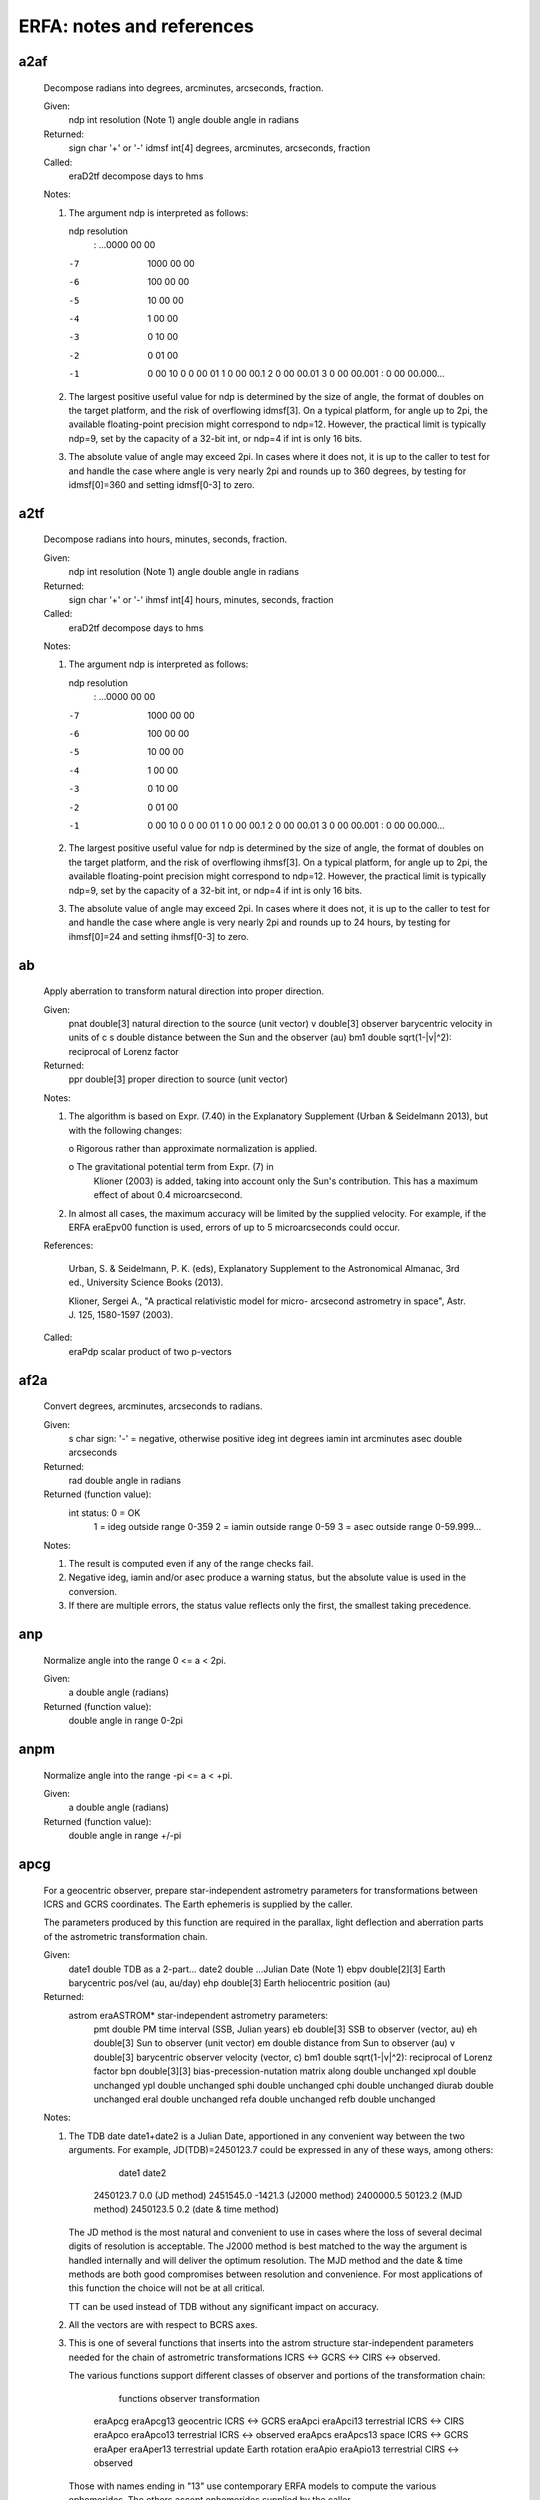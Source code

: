 ===============
ERFA: notes and references
===============

------
a2af
------

  Decompose radians into degrees, arcminutes, arcseconds, fraction.

  Given:
     ndp     int     resolution (Note 1)
     angle   double  angle in radians

  Returned:
     sign    char    '+' or '-'
     idmsf   int[4]  degrees, arcminutes, arcseconds, fraction

  Called:
     eraD2tf      decompose days to hms

  Notes:

  1) The argument ndp is interpreted as follows:

     ndp         resolution
      :      ...0000 00 00
     -7         1000 00 00
     -6          100 00 00
     -5           10 00 00
     -4            1 00 00
     -3            0 10 00
     -2            0 01 00
     -1            0 00 10
      0            0 00 01
      1            0 00 00.1
      2            0 00 00.01
      3            0 00 00.001
      :            0 00 00.000...

  2) The largest positive useful value for ndp is determined by the
     size of angle, the format of doubles on the target platform, and
     the risk of overflowing idmsf[3].  On a typical platform, for
     angle up to 2pi, the available floating-point precision might
     correspond to ndp=12.  However, the practical limit is typically
     ndp=9, set by the capacity of a 32-bit int, or ndp=4 if int is
     only 16 bits.

  3) The absolute value of angle may exceed 2pi.  In cases where it
     does not, it is up to the caller to test for and handle the
     case where angle is very nearly 2pi and rounds up to 360 degrees,
     by testing for idmsf[0]=360 and setting idmsf[0-3] to zero.



------
a2tf
------

  Decompose radians into hours, minutes, seconds, fraction.

  Given:
     ndp     int     resolution (Note 1)
     angle   double  angle in radians

  Returned:
     sign    char    '+' or '-'
     ihmsf   int[4]  hours, minutes, seconds, fraction

  Called:
     eraD2tf      decompose days to hms

  Notes:

  1) The argument ndp is interpreted as follows:

     ndp         resolution
      :      ...0000 00 00
     -7         1000 00 00
     -6          100 00 00
     -5           10 00 00
     -4            1 00 00
     -3            0 10 00
     -2            0 01 00
     -1            0 00 10
      0            0 00 01
      1            0 00 00.1
      2            0 00 00.01
      3            0 00 00.001
      :            0 00 00.000...

  2) The largest positive useful value for ndp is determined by the
     size of angle, the format of doubles on the target platform, and
     the risk of overflowing ihmsf[3].  On a typical platform, for
     angle up to 2pi, the available floating-point precision might
     correspond to ndp=12.  However, the practical limit is typically
     ndp=9, set by the capacity of a 32-bit int, or ndp=4 if int is
     only 16 bits.

  3) The absolute value of angle may exceed 2pi.  In cases where it
     does not, it is up to the caller to test for and handle the
     case where angle is very nearly 2pi and rounds up to 24 hours,
     by testing for ihmsf[0]=24 and setting ihmsf[0-3] to zero.



------
ab
------

  Apply aberration to transform natural direction into proper
  direction.

  Given:
    pnat    double[3]   natural direction to the source (unit vector)
    v       double[3]   observer barycentric velocity in units of c
    s       double      distance between the Sun and the observer (au)
    bm1     double      sqrt(1-|v|^2): reciprocal of Lorenz factor

  Returned:
    ppr     double[3]   proper direction to source (unit vector)

  Notes:

  1) The algorithm is based on Expr. (7.40) in the Explanatory
     Supplement (Urban & Seidelmann 2013), but with the following
     changes:

     o  Rigorous rather than approximate normalization is applied.

     o  The gravitational potential term from Expr. (7) in
        Klioner (2003) is added, taking into account only the Sun's
        contribution.  This has a maximum effect of about
        0.4 microarcsecond.

  2) In almost all cases, the maximum accuracy will be limited by the
     supplied velocity.  For example, if the ERFA eraEpv00 function is
     used, errors of up to 5 microarcseconds could occur.

  References:

     Urban, S. & Seidelmann, P. K. (eds), Explanatory Supplement to
     the Astronomical Almanac, 3rd ed., University Science Books
     (2013).

     Klioner, Sergei A., "A practical relativistic model for micro-
     arcsecond astrometry in space", Astr. J. 125, 1580-1597 (2003).

  Called:
     eraPdp       scalar product of two p-vectors



------
af2a
------

  Convert degrees, arcminutes, arcseconds to radians.

  Given:
     s         char    sign:  '-' = negative, otherwise positive
     ideg      int     degrees
     iamin     int     arcminutes
     asec      double  arcseconds

  Returned:
     rad       double  angle in radians

  Returned (function value):
               int     status:  0 = OK
                                1 = ideg outside range 0-359
                                2 = iamin outside range 0-59
                                3 = asec outside range 0-59.999...

  Notes:

  1)  The result is computed even if any of the range checks fail.

  2)  Negative ideg, iamin and/or asec produce a warning status, but
      the absolute value is used in the conversion.

  3)  If there are multiple errors, the status value reflects only the
      first, the smallest taking precedence.



------
anp
------

  Normalize angle into the range 0 <= a < 2pi.

  Given:
     a        double     angle (radians)

  Returned (function value):
              double     angle in range 0-2pi



------
anpm
------

  Normalize angle into the range -pi <= a < +pi.

  Given:
     a        double     angle (radians)

  Returned (function value):
              double     angle in range +/-pi



------
apcg
------

  For a geocentric observer, prepare star-independent astrometry
  parameters for transformations between ICRS and GCRS coordinates.
  The Earth ephemeris is supplied by the caller.

  The parameters produced by this function are required in the
  parallax, light deflection and aberration parts of the astrometric
  transformation chain.

  Given:
     date1  double       TDB as a 2-part...
     date2  double       ...Julian Date (Note 1)
     ebpv   double[2][3] Earth barycentric pos/vel (au, au/day)
     ehp    double[3]    Earth heliocentric position (au)

  Returned:
     astrom eraASTROM*   star-independent astrometry parameters:
      pmt    double       PM time interval (SSB, Julian years)
      eb     double[3]    SSB to observer (vector, au)
      eh     double[3]    Sun to observer (unit vector)
      em     double       distance from Sun to observer (au)
      v      double[3]    barycentric observer velocity (vector, c)
      bm1    double       sqrt(1-|v|^2): reciprocal of Lorenz factor
      bpn    double[3][3] bias-precession-nutation matrix
      along  double       unchanged
      xpl    double       unchanged
      ypl    double       unchanged
      sphi   double       unchanged
      cphi   double       unchanged
      diurab double       unchanged
      eral   double       unchanged
      refa   double       unchanged
      refb   double       unchanged

  Notes:

  1) The TDB date date1+date2 is a Julian Date, apportioned in any
     convenient way between the two arguments.  For example,
     JD(TDB)=2450123.7 could be expressed in any of these ways, among
     others:

            date1          date2

         2450123.7           0.0       (JD method)
         2451545.0       -1421.3       (J2000 method)
         2400000.5       50123.2       (MJD method)
         2450123.5           0.2       (date & time method)

     The JD method is the most natural and convenient to use in cases
     where the loss of several decimal digits of resolution is
     acceptable.  The J2000 method is best matched to the way the
     argument is handled internally and will deliver the optimum
     resolution.  The MJD method and the date & time methods are both
     good compromises between resolution and convenience.  For most
     applications of this function the choice will not be at all
     critical.

     TT can be used instead of TDB without any significant impact on
     accuracy.

  2) All the vectors are with respect to BCRS axes.

  3) This is one of several functions that inserts into the astrom
     structure star-independent parameters needed for the chain of
     astrometric transformations ICRS <-> GCRS <-> CIRS <-> observed.

     The various functions support different classes of observer and
     portions of the transformation chain:

          functions         observer        transformation

       eraApcg eraApcg13    geocentric      ICRS <-> GCRS
       eraApci eraApci13    terrestrial     ICRS <-> CIRS
       eraApco eraApco13    terrestrial     ICRS <-> observed
       eraApcs eraApcs13    space           ICRS <-> GCRS
       eraAper eraAper13    terrestrial     update Earth rotation
       eraApio eraApio13    terrestrial     CIRS <-> observed

     Those with names ending in "13" use contemporary ERFA models to
     compute the various ephemerides.  The others accept ephemerides
     supplied by the caller.

     The transformation from ICRS to GCRS covers space motion,
     parallax, light deflection, and aberration.  From GCRS to CIRS
     comprises frame bias and precession-nutation.  From CIRS to
     observed takes account of Earth rotation, polar motion, diurnal
     aberration and parallax (unless subsumed into the ICRS <-> GCRS
     transformation), and atmospheric refraction.

  4) The context structure astrom produced by this function is used by
     eraAtciq* and eraAticq*.

  Called:
     eraApcs      astrometry parameters, ICRS-GCRS, space observer



------
apcg13
------

  For a geocentric observer, prepare star-independent astrometry
  parameters for transformations between ICRS and GCRS coordinates.
  The caller supplies the date, and ERFA models are used to predict
  the Earth ephemeris.

  The parameters produced by this function are required in the
  parallax, light deflection and aberration parts of the astrometric
  transformation chain.

  Given:
     date1  double     TDB as a 2-part...
     date2  double     ...Julian Date (Note 1)

  Returned:
     astrom eraASTROM* star-independent astrometry parameters:
      pmt    double       PM time interval (SSB, Julian years)
      eb     double[3]    SSB to observer (vector, au)
      eh     double[3]    Sun to observer (unit vector)
      em     double       distance from Sun to observer (au)
      v      double[3]    barycentric observer velocity (vector, c)
      bm1    double       sqrt(1-|v|^2): reciprocal of Lorenz factor
      bpn    double[3][3] bias-precession-nutation matrix
      along  double       unchanged
      xpl    double       unchanged
      ypl    double       unchanged
      sphi   double       unchanged
      cphi   double       unchanged
      diurab double       unchanged
      eral   double       unchanged
      refa   double       unchanged
      refb   double       unchanged

  Notes:

  1) The TDB date date1+date2 is a Julian Date, apportioned in any
     convenient way between the two arguments.  For example,
     JD(TDB)=2450123.7 could be expressed in any of these ways, among
     others:

            date1          date2

         2450123.7           0.0       (JD method)
         2451545.0       -1421.3       (J2000 method)
         2400000.5       50123.2       (MJD method)
         2450123.5           0.2       (date & time method)

     The JD method is the most natural and convenient to use in cases
     where the loss of several decimal digits of resolution is
     acceptable.  The J2000 method is best matched to the way the
     argument is handled internally and will deliver the optimum
     resolution.  The MJD method and the date & time methods are both
     good compromises between resolution and convenience.  For most
     applications of this function the choice will not be at all
     critical.

     TT can be used instead of TDB without any significant impact on
     accuracy.

  2) All the vectors are with respect to BCRS axes.

  3) In cases where the caller wishes to supply his own Earth
     ephemeris, the function eraApcg can be used instead of the present
     function.

  4) This is one of several functions that inserts into the astrom
     structure star-independent parameters needed for the chain of
     astrometric transformations ICRS <-> GCRS <-> CIRS <-> observed.

     The various functions support different classes of observer and
     portions of the transformation chain:

          functions         observer        transformation

       eraApcg eraApcg13    geocentric      ICRS <-> GCRS
       eraApci eraApci13    terrestrial     ICRS <-> CIRS
       eraApco eraApco13    terrestrial     ICRS <-> observed
       eraApcs eraApcs13    space           ICRS <-> GCRS
       eraAper eraAper13    terrestrial     update Earth rotation
       eraApio eraApio13    terrestrial     CIRS <-> observed

     Those with names ending in "13" use contemporary ERFA models to
     compute the various ephemerides.  The others accept ephemerides
     supplied by the caller.

     The transformation from ICRS to GCRS covers space motion,
     parallax, light deflection, and aberration.  From GCRS to CIRS
     comprises frame bias and precession-nutation.  From CIRS to
     observed takes account of Earth rotation, polar motion, diurnal
     aberration and parallax (unless subsumed into the ICRS <-> GCRS
     transformation), and atmospheric refraction.

  5) The context structure astrom produced by this function is used by
     eraAtciq* and eraAticq*.

  Called:
     eraEpv00     Earth position and velocity
     eraApcg      astrometry parameters, ICRS-GCRS, geocenter



------
apci
------

  For a terrestrial observer, prepare star-independent astrometry
  parameters for transformations between ICRS and geocentric CIRS
  coordinates.  The Earth ephemeris and CIP/CIO are supplied by the
  caller.

  The parameters produced by this function are required in the
  parallax, light deflection, aberration, and bias-precession-nutation
  parts of the astrometric transformation chain.

  Given:
     date1  double       TDB as a 2-part...
     date2  double       ...Julian Date (Note 1)
     ebpv   double[2][3] Earth barycentric position/velocity (au, au/day)
     ehp    double[3]    Earth heliocentric position (au)
     x,y    double       CIP X,Y (components of unit vector)
     s      double       the CIO locator s (radians)

  Returned:
     astrom eraASTROM*   star-independent astrometry parameters:
      pmt    double       PM time interval (SSB, Julian years)
      eb     double[3]    SSB to observer (vector, au)
      eh     double[3]    Sun to observer (unit vector)
      em     double       distance from Sun to observer (au)
      v      double[3]    barycentric observer velocity (vector, c)
      bm1    double       sqrt(1-|v|^2): reciprocal of Lorenz factor
      bpn    double[3][3] bias-precession-nutation matrix
      along  double       unchanged
      xpl    double       unchanged
      ypl    double       unchanged
      sphi   double       unchanged
      cphi   double       unchanged
      diurab double       unchanged
      eral   double       unchanged
      refa   double       unchanged
      refb   double       unchanged

  Notes:

  1) The TDB date date1+date2 is a Julian Date, apportioned in any
     convenient way between the two arguments.  For example,
     JD(TDB)=2450123.7 could be expressed in any of these ways, among
     others:

            date1          date2

         2450123.7           0.0       (JD method)
         2451545.0       -1421.3       (J2000 method)
         2400000.5       50123.2       (MJD method)
         2450123.5           0.2       (date & time method)

     The JD method is the most natural and convenient to use in cases
     where the loss of several decimal digits of resolution is
     acceptable.  The J2000 method is best matched to the way the
     argument is handled internally and will deliver the optimum
     resolution.  The MJD method and the date & time methods are both
     good compromises between resolution and convenience.  For most
     applications of this function the choice will not be at all
     critical.

     TT can be used instead of TDB without any significant impact on
     accuracy.

  2) All the vectors are with respect to BCRS axes.

  3) In cases where the caller does not wish to provide the Earth
     ephemeris and CIP/CIO, the function eraApci13 can be used instead
     of the present function.  This computes the required quantities
     using other ERFA functions.

  4) This is one of several functions that inserts into the astrom
     structure star-independent parameters needed for the chain of
     astrometric transformations ICRS <-> GCRS <-> CIRS <-> observed.

     The various functions support different classes of observer and
     portions of the transformation chain:

          functions         observer        transformation

       eraApcg eraApcg13    geocentric      ICRS <-> GCRS
       eraApci eraApci13    terrestrial     ICRS <-> CIRS
       eraApco eraApco13    terrestrial     ICRS <-> observed
       eraApcs eraApcs13    space           ICRS <-> GCRS
       eraAper eraAper13    terrestrial     update Earth rotation
       eraApio eraApio13    terrestrial     CIRS <-> observed

     Those with names ending in "13" use contemporary ERFA models to
     compute the various ephemerides.  The others accept ephemerides
     supplied by the caller.

     The transformation from ICRS to GCRS covers space motion,
     parallax, light deflection, and aberration.  From GCRS to CIRS
     comprises frame bias and precession-nutation.  From CIRS to
     observed takes account of Earth rotation, polar motion, diurnal
     aberration and parallax (unless subsumed into the ICRS <-> GCRS
     transformation), and atmospheric refraction.

  5) The context structure astrom produced by this function is used by
     eraAtciq* and eraAticq*.

  Called:
     eraApcg      astrometry parameters, ICRS-GCRS, geocenter
     eraC2ixys    celestial-to-intermediate matrix, given X,Y and s



------
apci13
------

  For a terrestrial observer, prepare star-independent astrometry
  parameters for transformations between ICRS and geocentric CIRS
  coordinates.  The caller supplies the date, and ERFA models are used
  to predict the Earth ephemeris and CIP/CIO.

  The parameters produced by this function are required in the
  parallax, light deflection, aberration, and bias-precession-nutation
  parts of the astrometric transformation chain.

  Given:
     date1  double      TDB as a 2-part...
     date2  double      ...Julian Date (Note 1)

  Returned:
     astrom eraASTROM*  star-independent astrometry parameters:
      pmt    double       PM time interval (SSB, Julian years)
      eb     double[3]    SSB to observer (vector, au)
      eh     double[3]    Sun to observer (unit vector)
      em     double       distance from Sun to observer (au)
      v      double[3]    barycentric observer velocity (vector, c)
      bm1    double       sqrt(1-|v|^2): reciprocal of Lorenz factor
      bpn    double[3][3] bias-precession-nutation matrix
      along  double       unchanged
      xpl    double       unchanged
      ypl    double       unchanged
      sphi   double       unchanged
      cphi   double       unchanged
      diurab double       unchanged
      eral   double       unchanged
      refa   double       unchanged
      refb   double       unchanged
     eo     double*     equation of the origins (ERA-GST)

  Notes:

  1) The TDB date date1+date2 is a Julian Date, apportioned in any
     convenient way between the two arguments.  For example,
     JD(TDB)=2450123.7 could be expressed in any of these ways, among
     others:

            date1          date2

         2450123.7           0.0       (JD method)
         2451545.0       -1421.3       (J2000 method)
         2400000.5       50123.2       (MJD method)
         2450123.5           0.2       (date & time method)

     The JD method is the most natural and convenient to use in cases
     where the loss of several decimal digits of resolution is
     acceptable.  The J2000 method is best matched to the way the
     argument is handled internally and will deliver the optimum
     resolution.  The MJD method and the date & time methods are both
     good compromises between resolution and convenience.  For most
     applications of this function the choice will not be at all
     critical.

     TT can be used instead of TDB without any significant impact on
     accuracy.

  2) All the vectors are with respect to BCRS axes.

  3) In cases where the caller wishes to supply his own Earth
     ephemeris and CIP/CIO, the function eraApci can be used instead
     of the present function.

  4) This is one of several functions that inserts into the astrom
     structure star-independent parameters needed for the chain of
     astrometric transformations ICRS <-> GCRS <-> CIRS <-> observed.

     The various functions support different classes of observer and
     portions of the transformation chain:

          functions         observer        transformation

       eraApcg eraApcg13    geocentric      ICRS <-> GCRS
       eraApci eraApci13    terrestrial     ICRS <-> CIRS
       eraApco eraApco13    terrestrial     ICRS <-> observed
       eraApcs eraApcs13    space           ICRS <-> GCRS
       eraAper eraAper13    terrestrial     update Earth rotation
       eraApio eraApio13    terrestrial     CIRS <-> observed

     Those with names ending in "13" use contemporary ERFA models to
     compute the various ephemerides.  The others accept ephemerides
     supplied by the caller.

     The transformation from ICRS to GCRS covers space motion,
     parallax, light deflection, and aberration.  From GCRS to CIRS
     comprises frame bias and precession-nutation.  From CIRS to
     observed takes account of Earth rotation, polar motion, diurnal
     aberration and parallax (unless subsumed into the ICRS <-> GCRS
     transformation), and atmospheric refraction.

  5) The context structure astrom produced by this function is used by
     eraAtciq* and eraAticq*.

  Called:
     eraEpv00     Earth position and velocity
     eraPnm06a    classical NPB matrix, IAU 2006/2000A
     eraBpn2xy    extract CIP X,Y coordinates from NPB matrix
     eraS06       the CIO locator s, given X,Y, IAU 2006
     eraApci      astrometry parameters, ICRS-CIRS
     eraEors      equation of the origins, given NPB matrix and s



------
apco
------

  For a terrestrial observer, prepare star-independent astrometry
  parameters for transformations between ICRS and observed
  coordinates.  The caller supplies the Earth ephemeris, the Earth
  rotation information and the refraction constants as well as the
  site coordinates.

  Given:
     date1  double       TDB as a 2-part...
     date2  double       ...Julian Date (Note 1)
     ebpv   double[2][3] Earth barycentric PV (au, au/day, Note 2)
     ehp    double[3]    Earth heliocentric P (au, Note 2)
     x,y    double       CIP X,Y (components of unit vector)
     s      double       the CIO locator s (radians)
     theta  double       Earth rotation angle (radians)
     elong  double       longitude (radians, east +ve, Note 3)
     phi    double       latitude (geodetic, radians, Note 3)
     hm     double       height above ellipsoid (m, geodetic, Note 3)
     xp,yp  double       polar motion coordinates (radians, Note 4)
     sp     double       the TIO locator s' (radians, Note 4)
     refa   double       refraction constant A (radians, Note 5)
     refb   double       refraction constant B (radians, Note 5)

  Returned:
     astrom eraASTROM*   star-independent astrometry parameters:
      pmt    double       PM time interval (SSB, Julian years)
      eb     double[3]    SSB to observer (vector, au)
      eh     double[3]    Sun to observer (unit vector)
      em     double       distance from Sun to observer (au)
      v      double[3]    barycentric observer velocity (vector, c)
      bm1    double       sqrt(1-|v|^2): reciprocal of Lorenz factor
      bpn    double[3][3] bias-precession-nutation matrix
      along  double       longitude + s' (radians)
      xpl    double       polar motion xp wrt local meridian (radians)
      ypl    double       polar motion yp wrt local meridian (radians)
      sphi   double       sine of geodetic latitude
      cphi   double       cosine of geodetic latitude
      diurab double       magnitude of diurnal aberration vector
      eral   double       "local" Earth rotation angle (radians)
      refa   double       refraction constant A (radians)
      refb   double       refraction constant B (radians)

  Notes:

  1) The TDB date date1+date2 is a Julian Date, apportioned in any
     convenient way between the two arguments.  For example,
     JD(TDB)=2450123.7 could be expressed in any of these ways, among
     others:

            date1          date2

         2450123.7           0.0       (JD method)
         2451545.0       -1421.3       (J2000 method)
         2400000.5       50123.2       (MJD method)
         2450123.5           0.2       (date & time method)

     The JD method is the most natural and convenient to use in cases
     where the loss of several decimal digits of resolution is
     acceptable.  The J2000 method is best matched to the way the
     argument is handled internally and will deliver the optimum
     resolution.  The MJD method and the date & time methods are both
     good compromises between resolution and convenience.  For most
     applications of this function the choice will not be at all
     critical.

     TT can be used instead of TDB without any significant impact on
     accuracy.

  2) The vectors eb, eh, and all the astrom vectors, are with respect
     to BCRS axes.

  3) The geographical coordinates are with respect to the ERFA_WGS84
     reference ellipsoid.  TAKE CARE WITH THE LONGITUDE SIGN
     CONVENTION:  the longitude required by the present function is
     right-handed, i.e. east-positive, in accordance with geographical
     convention.

  4) xp and yp are the coordinates (in radians) of the Celestial
     Intermediate Pole with respect to the International Terrestrial
     Reference System (see IERS Conventions), measured along the
     meridians 0 and 90 deg west respectively.  sp is the TIO locator
     s', in radians, which positions the Terrestrial Intermediate
     Origin on the equator.  For many applications, xp, yp and
     (especially) sp can be set to zero.

     Internally, the polar motion is stored in a form rotated onto the
     local meridian.

  5) The refraction constants refa and refb are for use in a
     dZ = A*tan(Z)+B*tan^3(Z) model, where Z is the observed
     (i.e. refracted) zenith distance and dZ is the amount of
     refraction.

  6) It is advisable to take great care with units, as even unlikely
     values of the input parameters are accepted and processed in
     accordance with the models used.

  7) In cases where the caller does not wish to provide the Earth
     Ephemeris, the Earth rotation information and refraction
     constants, the function eraApco13 can be used instead of the
     present function.  This starts from UTC and weather readings etc.
     and computes suitable values using other ERFA functions.

  8) This is one of several functions that inserts into the astrom
     structure star-independent parameters needed for the chain of
     astrometric transformations ICRS <-> GCRS <-> CIRS <-> observed.

     The various functions support different classes of observer and
     portions of the transformation chain:

          functions         observer        transformation

       eraApcg eraApcg13    geocentric      ICRS <-> GCRS
       eraApci eraApci13    terrestrial     ICRS <-> CIRS
       eraApco eraApco13    terrestrial     ICRS <-> observed
       eraApcs eraApcs13    space           ICRS <-> GCRS
       eraAper eraAper13    terrestrial     update Earth rotation
       eraApio eraApio13    terrestrial     CIRS <-> observed

     Those with names ending in "13" use contemporary ERFA models to
     compute the various ephemerides.  The others accept ephemerides
     supplied by the caller.

     The transformation from ICRS to GCRS covers space motion,
     parallax, light deflection, and aberration.  From GCRS to CIRS
     comprises frame bias and precession-nutation.  From CIRS to
     observed takes account of Earth rotation, polar motion, diurnal
     aberration and parallax (unless subsumed into the ICRS <-> GCRS
     transformation), and atmospheric refraction.

  9) The context structure astrom produced by this function is used by
     eraAtioq, eraAtoiq, eraAtciq* and eraAticq*.

  Called:
     eraAper      astrometry parameters: update ERA
     eraC2ixys    celestial-to-intermediate matrix, given X,Y and s
     eraPvtob     position/velocity of terrestrial station
     eraTrxpv     product of transpose of r-matrix and pv-vector
     eraApcs      astrometry parameters, ICRS-GCRS, space observer
     eraCr        copy r-matrix



------
apco13
------

  For a terrestrial observer, prepare star-independent astrometry
  parameters for transformations between ICRS and observed
  coordinates.  The caller supplies UTC, site coordinates, ambient air
  conditions and observing wavelength, and ERFA models are used to
  obtain the Earth ephemeris, CIP/CIO and refraction constants.

  The parameters produced by this function are required in the
  parallax, light deflection, aberration, and bias-precession-nutation
  parts of the ICRS/CIRS transformations.

  Given:
     utc1   double     UTC as a 2-part...
     utc2   double     ...quasi Julian Date (Notes 1,2)
     dut1   double     UT1-UTC (seconds, Note 3)
     elong  double     longitude (radians, east +ve, Note 4)
     phi    double     latitude (geodetic, radians, Note 4)
     hm     double     height above ellipsoid (m, geodetic, Notes 4,6)
     xp,yp  double     polar motion coordinates (radians, Note 5)
     phpa   double     pressure at the observer (hPa = mB, Note 6)
     tc     double     ambient temperature at the observer (deg C)
     rh     double     relative humidity at the observer (range 0-1)
     wl     double     wavelength (micrometers, Note 7)

  Returned:
     astrom eraASTROM* star-independent astrometry parameters:
      pmt    double       PM time interval (SSB, Julian years)
      eb     double[3]    SSB to observer (vector, au)
      eh     double[3]    Sun to observer (unit vector)
      em     double       distance from Sun to observer (au)
      v      double[3]    barycentric observer velocity (vector, c)
      bm1    double       sqrt(1-|v|^2): reciprocal of Lorenz factor
      bpn    double[3][3] bias-precession-nutation matrix
      along  double       longitude + s' (radians)
      xpl    double       polar motion xp wrt local meridian (radians)
      ypl    double       polar motion yp wrt local meridian (radians)
      sphi   double       sine of geodetic latitude
      cphi   double       cosine of geodetic latitude
      diurab double       magnitude of diurnal aberration vector
      eral   double       "local" Earth rotation angle (radians)
      refa   double       refraction constant A (radians)
      refb   double       refraction constant B (radians)
     eo     double*    equation of the origins (ERA-GST)

  Returned (function value):
            int        status: +1 = dubious year (Note 2)
                                0 = OK
                               -1 = unacceptable date

  Notes:

  1)  utc1+utc2 is quasi Julian Date (see Note 2), apportioned in any
      convenient way between the two arguments, for example where utc1
      is the Julian Day Number and utc2 is the fraction of a day.

      However, JD cannot unambiguously represent UTC during a leap
      second unless special measures are taken.  The convention in the
      present function is that the JD day represents UTC days whether
      the length is 86399, 86400 or 86401 SI seconds.

      Applications should use the function eraDtf2d to convert from
      calendar date and time of day into 2-part quasi Julian Date, as
      it implements the leap-second-ambiguity convention just
      described.

  2)  The warning status "dubious year" flags UTCs that predate the
      introduction of the time scale or that are too far in the
      future to be trusted.  See eraDat for further details.

  3)  UT1-UTC is tabulated in IERS bulletins.  It increases by exactly
      one second at the end of each positive UTC leap second,
      introduced in order to keep UT1-UTC within +/- 0.9s.  n.b. This
      practice is under review, and in the future UT1-UTC may grow
      essentially without limit.

  4)  The geographical coordinates are with respect to the ERFA_WGS84
      reference ellipsoid.  TAKE CARE WITH THE LONGITUDE SIGN:  the
      longitude required by the present function is east-positive
      (i.e. right-handed), in accordance with geographical convention.

  5)  The polar motion xp,yp can be obtained from IERS bulletins.  The
      values are the coordinates (in radians) of the Celestial
      Intermediate Pole with respect to the International Terrestrial
      Reference System (see IERS Conventions 2003), measured along the
      meridians 0 and 90 deg west respectively.  For many
      applications, xp and yp can be set to zero.

      Internally, the polar motion is stored in a form rotated onto
      the local meridian.

  6)  If hm, the height above the ellipsoid of the observing station
      in meters, is not known but phpa, the pressure in hPa (=mB), is
      available, an adequate estimate of hm can be obtained from the
      expression

            hm = -29.3 * tsl * log ( phpa / 1013.25 );

      where tsl is the approximate sea-level air temperature in K
      (See Astrophysical Quantities, C.W.Allen, 3rd edition, section
      52).  Similarly, if the pressure phpa is not known, it can be
      estimated from the height of the observing station, hm, as
      follows:

            phpa = 1013.25 * exp ( -hm / ( 29.3 * tsl ) );

      Note, however, that the refraction is nearly proportional to
      the pressure and that an accurate phpa value is important for
      precise work.

  7)  The argument wl specifies the observing wavelength in
      micrometers.  The transition from optical to radio is assumed to
      occur at 100 micrometers (about 3000 GHz).

  8)  It is advisable to take great care with units, as even unlikely
      values of the input parameters are accepted and processed in
      accordance with the models used.

  9)  In cases where the caller wishes to supply his own Earth
      ephemeris, Earth rotation information and refraction constants,
      the function eraApco can be used instead of the present function.

  10) This is one of several functions that inserts into the astrom
      structure star-independent parameters needed for the chain of
      astrometric transformations ICRS <-> GCRS <-> CIRS <-> observed.

      The various functions support different classes of observer and
      portions of the transformation chain:

          functions         observer        transformation

       eraApcg eraApcg13    geocentric      ICRS <-> GCRS
       eraApci eraApci13    terrestrial     ICRS <-> CIRS
       eraApco eraApco13    terrestrial     ICRS <-> observed
       eraApcs eraApcs13    space           ICRS <-> GCRS
       eraAper eraAper13    terrestrial     update Earth rotation
       eraApio eraApio13    terrestrial     CIRS <-> observed

      Those with names ending in "13" use contemporary ERFA models to
      compute the various ephemerides.  The others accept ephemerides
      supplied by the caller.

      The transformation from ICRS to GCRS covers space motion,
      parallax, light deflection, and aberration.  From GCRS to CIRS
      comprises frame bias and precession-nutation.  From CIRS to
      observed takes account of Earth rotation, polar motion, diurnal
      aberration and parallax (unless subsumed into the ICRS <-> GCRS
      transformation), and atmospheric refraction.

  11) The context structure astrom produced by this function is used
      by eraAtioq, eraAtoiq, eraAtciq* and eraAticq*.

  Called:
     eraUtctai    UTC to TAI
     eraTaitt     TAI to TT
     eraUtcut1    UTC to UT1
     eraEpv00     Earth position and velocity
     eraPnm06a    classical NPB matrix, IAU 2006/2000A
     eraBpn2xy    extract CIP X,Y coordinates from NPB matrix
     eraS06       the CIO locator s, given X,Y, IAU 2006
     eraEra00     Earth rotation angle, IAU 2000
     eraSp00      the TIO locator s', IERS 2000
     eraRefco     refraction constants for given ambient conditions
     eraApco      astrometry parameters, ICRS-observed
     eraEors      equation of the origins, given NPB matrix and s



------
apcs
------

  For an observer whose geocentric position and velocity are known,
  prepare star-independent astrometry parameters for transformations
  between ICRS and GCRS.  The Earth ephemeris is supplied by the
  caller.

  The parameters produced by this function are required in the space
  motion, parallax, light deflection and aberration parts of the
  astrometric transformation chain.

  Given:
     date1  double       TDB as a 2-part...
     date2  double       ...Julian Date (Note 1)
     pv     double[2][3] observer's geocentric pos/vel (m, m/s)
     ebpv   double[2][3] Earth barycentric PV (au, au/day)
     ehp    double[3]    Earth heliocentric P (au)

  Returned:
     astrom eraASTROM*   star-independent astrometry parameters:
      pmt    double       PM time interval (SSB, Julian years)
      eb     double[3]    SSB to observer (vector, au)
      eh     double[3]    Sun to observer (unit vector)
      em     double       distance from Sun to observer (au)
      v      double[3]    barycentric observer velocity (vector, c)
      bm1    double       sqrt(1-|v|^2): reciprocal of Lorenz factor
      bpn    double[3][3] bias-precession-nutation matrix
      along  double       unchanged
      xpl    double       unchanged
      ypl    double       unchanged
      sphi   double       unchanged
      cphi   double       unchanged
      diurab double       unchanged
      eral   double       unchanged
      refa   double       unchanged
      refb   double       unchanged

  Notes:

  1) The TDB date date1+date2 is a Julian Date, apportioned in any
     convenient way between the two arguments.  For example,
     JD(TDB)=2450123.7 could be expressed in any of these ways, among
     others:

            date1          date2

         2450123.7           0.0       (JD method)
         2451545.0       -1421.3       (J2000 method)
         2400000.5       50123.2       (MJD method)
         2450123.5           0.2       (date & time method)

     The JD method is the most natural and convenient to use in cases
     where the loss of several decimal digits of resolution is
     acceptable.  The J2000 method is best matched to the way the
     argument is handled internally and will deliver the optimum
     resolution.  The MJD method and the date & time methods are both
     good compromises between resolution and convenience.  For most
     applications of this function the choice will not be at all
     critical.

     TT can be used instead of TDB without any significant impact on
     accuracy.

  2) All the vectors are with respect to BCRS axes.

  3) Providing separate arguments for (i) the observer's geocentric
     position and velocity and (ii) the Earth ephemeris is done for
     convenience in the geocentric, terrestrial and Earth orbit cases.
     For deep space applications it maybe more convenient to specify
     zero geocentric position and velocity and to supply the
     observer's position and velocity information directly instead of
     with respect to the Earth.  However, note the different units:
     m and m/s for the geocentric vectors, au and au/day for the
     heliocentric and barycentric vectors.

  4) In cases where the caller does not wish to provide the Earth
     ephemeris, the function eraApcs13 can be used instead of the
     present function.  This computes the Earth ephemeris using the
     ERFA function eraEpv00.

  5) This is one of several functions that inserts into the astrom
     structure star-independent parameters needed for the chain of
     astrometric transformations ICRS <-> GCRS <-> CIRS <-> observed.

     The various functions support different classes of observer and
     portions of the transformation chain:

          functions         observer        transformation

       eraApcg eraApcg13    geocentric      ICRS <-> GCRS
       eraApci eraApci13    terrestrial     ICRS <-> CIRS
       eraApco eraApco13    terrestrial     ICRS <-> observed
       eraApcs eraApcs13    space           ICRS <-> GCRS
       eraAper eraAper13    terrestrial     update Earth rotation
       eraApio eraApio13    terrestrial     CIRS <-> observed

     Those with names ending in "13" use contemporary ERFA models to
     compute the various ephemerides.  The others accept ephemerides
     supplied by the caller.

     The transformation from ICRS to GCRS covers space motion,
     parallax, light deflection, and aberration.  From GCRS to CIRS
     comprises frame bias and precession-nutation.  From CIRS to
     observed takes account of Earth rotation, polar motion, diurnal
     aberration and parallax (unless subsumed into the ICRS <-> GCRS
     transformation), and atmospheric refraction.

  6) The context structure astrom produced by this function is used by
     eraAtciq* and eraAticq*.

  Called:
     eraCp        copy p-vector
     eraPm        modulus of p-vector
     eraPn        decompose p-vector into modulus and direction
     eraIr        initialize r-matrix to identity



------
apcs13
------

  For an observer whose geocentric position and velocity are known,
  prepare star-independent astrometry parameters for transformations
  between ICRS and GCRS.  The Earth ephemeris is from ERFA models.

  The parameters produced by this function are required in the space
  motion, parallax, light deflection and aberration parts of the
  astrometric transformation chain.

  Given:
     date1  double       TDB as a 2-part...
     date2  double       ...Julian Date (Note 1)
     pv     double[2][3] observer's geocentric pos/vel (Note 3)

  Returned:
     astrom eraASTROM*   star-independent astrometry parameters:
      pmt    double       PM time interval (SSB, Julian years)
      eb     double[3]    SSB to observer (vector, au)
      eh     double[3]    Sun to observer (unit vector)
      em     double       distance from Sun to observer (au)
      v      double[3]    barycentric observer velocity (vector, c)
      bm1    double       sqrt(1-|v|^2): reciprocal of Lorenz factor
      bpn    double[3][3] bias-precession-nutation matrix
      along  double       unchanged
      xpl    double       unchanged
      ypl    double       unchanged
      sphi   double       unchanged
      cphi   double       unchanged
      diurab double       unchanged
      eral   double       unchanged
      refa   double       unchanged
      refb   double       unchanged

  Notes:

  1) The TDB date date1+date2 is a Julian Date, apportioned in any
     convenient way between the two arguments.  For example,
     JD(TDB)=2450123.7 could be expressed in any of these ways, among
     others:

            date1          date2

         2450123.7           0.0       (JD method)
         2451545.0       -1421.3       (J2000 method)
         2400000.5       50123.2       (MJD method)
         2450123.5           0.2       (date & time method)

     The JD method is the most natural and convenient to use in cases
     where the loss of several decimal digits of resolution is
     acceptable.  The J2000 method is best matched to the way the
     argument is handled internally and will deliver the optimum
     resolution.  The MJD method and the date & time methods are both
     good compromises between resolution and convenience.  For most
     applications of this function the choice will not be at all
     critical.

     TT can be used instead of TDB without any significant impact on
     accuracy.

  2) All the vectors are with respect to BCRS axes.

  3) The observer's position and velocity pv are geocentric but with
     respect to BCRS axes, and in units of m and m/s.  No assumptions
     are made about proximity to the Earth, and the function can be
     used for deep space applications as well as Earth orbit and
     terrestrial.

  4) In cases where the caller wishes to supply his own Earth
     ephemeris, the function eraApcs can be used instead of the present
     function.

  5) This is one of several functions that inserts into the astrom
     structure star-independent parameters needed for the chain of
     astrometric transformations ICRS <-> GCRS <-> CIRS <-> observed.

     The various functions support different classes of observer and
     portions of the transformation chain:

          functions         observer        transformation

       eraApcg eraApcg13    geocentric      ICRS <-> GCRS
       eraApci eraApci13    terrestrial     ICRS <-> CIRS
       eraApco eraApco13    terrestrial     ICRS <-> observed
       eraApcs eraApcs13    space           ICRS <-> GCRS
       eraAper eraAper13    terrestrial     update Earth rotation
       eraApio eraApio13    terrestrial     CIRS <-> observed

     Those with names ending in "13" use contemporary ERFA models to
     compute the various ephemerides.  The others accept ephemerides
     supplied by the caller.

     The transformation from ICRS to GCRS covers space motion,
     parallax, light deflection, and aberration.  From GCRS to CIRS
     comprises frame bias and precession-nutation.  From CIRS to
     observed takes account of Earth rotation, polar motion, diurnal
     aberration and parallax (unless subsumed into the ICRS <-> GCRS
     transformation), and atmospheric refraction.

  6) The context structure astrom produced by this function is used by
     eraAtciq* and eraAticq*.

  Called:
     eraEpv00     Earth position and velocity
     eraApcs      astrometry parameters, ICRS-GCRS, space observer



------
aper
------

  In the star-independent astrometry parameters, update only the
  Earth rotation angle, supplied by the caller explicitly.

  Given:
     theta   double      Earth rotation angle (radians, Note 2)
     astrom  eraASTROM*  star-independent astrometry parameters:
      pmt    double       not used
      eb     double[3]    not used
      eh     double[3]    not used
      em     double       not used
      v      double[3]    not used
      bm1    double       not used
      bpn    double[3][3] not used
      along  double       longitude + s' (radians)
      xpl    double       not used
      ypl    double       not used
      sphi   double       not used
      cphi   double       not used
      diurab double       not used
      eral   double       not used
      refa   double       not used
      refb   double       not used

  Returned:
     astrom  eraASTROM*  star-independent astrometry parameters:
      pmt    double       unchanged
      eb     double[3]    unchanged
      eh     double[3]    unchanged
      em     double       unchanged
      v      double[3]    unchanged
      bm1    double       unchanged
      bpn    double[3][3] unchanged
      along  double       unchanged
      xpl    double       unchanged
      ypl    double       unchanged
      sphi   double       unchanged
      cphi   double       unchanged
      diurab double       unchanged
      eral   double       "local" Earth rotation angle (radians)
      refa   double       unchanged
      refb   double       unchanged

  Notes:

  1) This function exists to enable sidereal-tracking applications to
     avoid wasteful recomputation of the bulk of the astrometry
     parameters:  only the Earth rotation is updated.

  2) For targets expressed as equinox based positions, such as
     classical geocentric apparent (RA,Dec), the supplied theta can be
     Greenwich apparent sidereal time rather than Earth rotation
     angle.

  3) The function eraAper13 can be used instead of the present
     function, and starts from UT1 rather than ERA itself.

  4) This is one of several functions that inserts into the astrom
     structure star-independent parameters needed for the chain of
     astrometric transformations ICRS <-> GCRS <-> CIRS <-> observed.

     The various functions support different classes of observer and
     portions of the transformation chain:

          functions         observer        transformation

       eraApcg eraApcg13    geocentric      ICRS <-> GCRS
       eraApci eraApci13    terrestrial     ICRS <-> CIRS
       eraApco eraApco13    terrestrial     ICRS <-> observed
       eraApcs eraApcs13    space           ICRS <-> GCRS
       eraAper eraAper13    terrestrial     update Earth rotation
       eraApio eraApio13    terrestrial     CIRS <-> observed

     Those with names ending in "13" use contemporary ERFA models to
     compute the various ephemerides.  The others accept ephemerides
     supplied by the caller.

     The transformation from ICRS to GCRS covers space motion,
     parallax, light deflection, and aberration.  From GCRS to CIRS
     comprises frame bias and precession-nutation.  From CIRS to
     observed takes account of Earth rotation, polar motion, diurnal
     aberration and parallax (unless subsumed into the ICRS <-> GCRS
     transformation), and atmospheric refraction.



------
aper13
------

  In the star-independent astrometry parameters, update only the
  Earth rotation angle.  The caller provides UT1, (n.b. not UTC).

  Given:
     ut11    double      UT1 as a 2-part...
     ut12    double      ...Julian Date (Note 1)
     astrom  eraASTROM*  star-independent astrometry parameters:
      pmt    double       not used
      eb     double[3]    not used
      eh     double[3]    not used
      em     double       not used
      v      double[3]    not used
      bm1    double       not used
      bpn    double[3][3] not used
      along  double       longitude + s' (radians)
      xpl    double       not used
      ypl    double       not used
      sphi   double       not used
      cphi   double       not used
      diurab double       not used
      eral   double       not used
      refa   double       not used
      refb   double       not used

  Returned:
     astrom  eraASTROM*  star-independent astrometry parameters:
      pmt    double       unchanged
      eb     double[3]    unchanged
      eh     double[3]    unchanged
      em     double       unchanged
      v      double[3]    unchanged
      bm1    double       unchanged
      bpn    double[3][3] unchanged
      along  double       unchanged
      xpl    double       unchanged
      ypl    double       unchanged
      sphi   double       unchanged
      cphi   double       unchanged
      diurab double       unchanged
      eral   double       "local" Earth rotation angle (radians)
      refa   double       unchanged
      refb   double       unchanged

  Notes:

  1) The UT1 date (n.b. not UTC) ut11+ut12 is a Julian Date,
     apportioned in any convenient way between the arguments ut11 and
     ut12.  For example, JD(UT1)=2450123.7 could be expressed in any
     of these ways, among others:

            ut11           ut12

         2450123.7           0.0       (JD method)
         2451545.0       -1421.3       (J2000 method)
         2400000.5       50123.2       (MJD method)
         2450123.5           0.2       (date & time method)

     The JD method is the most natural and convenient to use in cases
     where the loss of several decimal digits of resolution is
     acceptable.  The J2000 and MJD methods are good compromises
     between resolution and convenience.  The date & time method is
     best matched to the algorithm used:  maximum precision is
     delivered when the ut11 argument is for 0hrs UT1 on the day in
     question and the ut12 argument lies in the range 0 to 1, or vice
     versa.

  2) If the caller wishes to provide the Earth rotation angle itself,
     the function eraAper can be used instead.  One use of this
     technique is to substitute Greenwich apparent sidereal time and
     thereby to support equinox based transformations directly.

  3) This is one of several functions that inserts into the astrom
     structure star-independent parameters needed for the chain of
     astrometric transformations ICRS <-> GCRS <-> CIRS <-> observed.

     The various functions support different classes of observer and
     portions of the transformation chain:

          functions         observer        transformation

       eraApcg eraApcg13    geocentric      ICRS <-> GCRS
       eraApci eraApci13    terrestrial     ICRS <-> CIRS
       eraApco eraApco13    terrestrial     ICRS <-> observed
       eraApcs eraApcs13    space           ICRS <-> GCRS
       eraAper eraAper13    terrestrial     update Earth rotation
       eraApio eraApio13    terrestrial     CIRS <-> observed

     Those with names ending in "13" use contemporary ERFA models to
     compute the various ephemerides.  The others accept ephemerides
     supplied by the caller.

     The transformation from ICRS to GCRS covers space motion,
     parallax, light deflection, and aberration.  From GCRS to CIRS
     comprises frame bias and precession-nutation.  From CIRS to
     observed takes account of Earth rotation, polar motion, diurnal
     aberration and parallax (unless subsumed into the ICRS <-> GCRS
     transformation), and atmospheric refraction.

  Called:
     eraAper      astrometry parameters: update ERA
     eraEra00     Earth rotation angle, IAU 2000



------
apio
------

  For a terrestrial observer, prepare star-independent astrometry
  parameters for transformations between CIRS and observed
  coordinates.  The caller supplies the Earth orientation information
  and the refraction constants as well as the site coordinates.

  Given:
     sp     double      the TIO locator s' (radians, Note 1)
     theta  double      Earth rotation angle (radians)
     elong  double      longitude (radians, east +ve, Note 2)
     phi    double      geodetic latitude (radians, Note 2)
     hm     double      height above ellipsoid (m, geodetic Note 2)
     xp,yp  double      polar motion coordinates (radians, Note 3)
     refa   double      refraction constant A (radians, Note 4)
     refb   double      refraction constant B (radians, Note 4)

  Returned:
     astrom eraASTROM*  star-independent astrometry parameters:
      pmt    double       unchanged
      eb     double[3]    unchanged
      eh     double[3]    unchanged
      em     double       unchanged
      v      double[3]    unchanged
      bm1    double       unchanged
      bpn    double[3][3] unchanged
      along  double       longitude + s' (radians)
      xpl    double       polar motion xp wrt local meridian (radians)
      ypl    double       polar motion yp wrt local meridian (radians)
      sphi   double       sine of geodetic latitude
      cphi   double       cosine of geodetic latitude
      diurab double       magnitude of diurnal aberration vector
      eral   double       "local" Earth rotation angle (radians)
      refa   double       refraction constant A (radians)
      refb   double       refraction constant B (radians)

  Notes:

  1) sp, the TIO locator s', is a tiny quantity needed only by the
     most precise applications.  It can either be set to zero or
     predicted using the ERFA function eraSp00.

  2) The geographical coordinates are with respect to the ERFA_WGS84
     reference ellipsoid.  TAKE CARE WITH THE LONGITUDE SIGN:  the
     longitude required by the present function is east-positive
     (i.e. right-handed), in accordance with geographical convention.

  3) The polar motion xp,yp can be obtained from IERS bulletins.  The
     values are the coordinates (in radians) of the Celestial
     Intermediate Pole with respect to the International Terrestrial
     Reference System (see IERS Conventions 2003), measured along the
     meridians 0 and 90 deg west respectively.  For many applications,
     xp and yp can be set to zero.

     Internally, the polar motion is stored in a form rotated onto the
     local meridian.

  4) The refraction constants refa and refb are for use in a
     dZ = A*tan(Z)+B*tan^3(Z) model, where Z is the observed
     (i.e. refracted) zenith distance and dZ is the amount of
     refraction.

  5) It is advisable to take great care with units, as even unlikely
     values of the input parameters are accepted and processed in
     accordance with the models used.

  6) In cases where the caller does not wish to provide the Earth
     rotation information and refraction constants, the function
     eraApio13 can be used instead of the present function.  This
     starts from UTC and weather readings etc. and computes suitable
     values using other ERFA functions.

  7) This is one of several functions that inserts into the astrom
     structure star-independent parameters needed for the chain of
     astrometric transformations ICRS <-> GCRS <-> CIRS <-> observed.

     The various functions support different classes of observer and
     portions of the transformation chain:

          functions         observer        transformation

       eraApcg eraApcg13    geocentric      ICRS <-> GCRS
       eraApci eraApci13    terrestrial     ICRS <-> CIRS
       eraApco eraApco13    terrestrial     ICRS <-> observed
       eraApcs eraApcs13    space           ICRS <-> GCRS
       eraAper eraAper13    terrestrial     update Earth rotation
       eraApio eraApio13    terrestrial     CIRS <-> observed

     Those with names ending in "13" use contemporary ERFA models to
     compute the various ephemerides.  The others accept ephemerides
     supplied by the caller.

     The transformation from ICRS to GCRS covers space motion,
     parallax, light deflection, and aberration.  From GCRS to CIRS
     comprises frame bias and precession-nutation.  From CIRS to
     observed takes account of Earth rotation, polar motion, diurnal
     aberration and parallax (unless subsumed into the ICRS <-> GCRS
     transformation), and atmospheric refraction.

  8) The context structure astrom produced by this function is used by
     eraAtioq and eraAtoiq.

  Called:
     eraPvtob     position/velocity of terrestrial station
     eraAper      astrometry parameters: update ERA



------
apio13
------

  For a terrestrial observer, prepare star-independent astrometry
  parameters for transformations between CIRS and observed
  coordinates.  The caller supplies UTC, site coordinates, ambient air
  conditions and observing wavelength.

  Given:
     utc1   double      UTC as a 2-part...
     utc2   double      ...quasi Julian Date (Notes 1,2)
     dut1   double      UT1-UTC (seconds)
     elong  double      longitude (radians, east +ve, Note 3)
     phi    double      geodetic latitude (radians, Note 3)
     hm     double      height above ellipsoid (m, geodetic Notes 4,6)
     xp,yp  double      polar motion coordinates (radians, Note 5)
     phpa   double      pressure at the observer (hPa = mB, Note 6)
     tc     double      ambient temperature at the observer (deg C)
     rh     double      relative humidity at the observer (range 0-1)
     wl     double      wavelength (micrometers, Note 7)

  Returned:
     astrom eraASTROM*  star-independent astrometry parameters:
      pmt    double       unchanged
      eb     double[3]    unchanged
      eh     double[3]    unchanged
      em     double       unchanged
      v      double[3]    unchanged
      bm1    double       unchanged
      bpn    double[3][3] unchanged
      along  double       longitude + s' (radians)
      xpl    double       polar motion xp wrt local meridian (radians)
      ypl    double       polar motion yp wrt local meridian (radians)
      sphi   double       sine of geodetic latitude
      cphi   double       cosine of geodetic latitude
      diurab double       magnitude of diurnal aberration vector
      eral   double       "local" Earth rotation angle (radians)
      refa   double       refraction constant A (radians)
      refb   double       refraction constant B (radians)

  Returned (function value):
            int         status: +1 = dubious year (Note 2)
                                 0 = OK
                                -1 = unacceptable date

  Notes:

  1)  utc1+utc2 is quasi Julian Date (see Note 2), apportioned in any
      convenient way between the two arguments, for example where utc1
      is the Julian Day Number and utc2 is the fraction of a day.

      However, JD cannot unambiguously represent UTC during a leap
      second unless special measures are taken.  The convention in the
      present function is that the JD day represents UTC days whether
      the length is 86399, 86400 or 86401 SI seconds.

      Applications should use the function eraDtf2d to convert from
      calendar date and time of day into 2-part quasi Julian Date, as
      it implements the leap-second-ambiguity convention just
      described.

  2)  The warning status "dubious year" flags UTCs that predate the
      introduction of the time scale or that are too far in the future
      to be trusted.  See eraDat for further details.

  3)  UT1-UTC is tabulated in IERS bulletins.  It increases by exactly
      one second at the end of each positive UTC leap second,
      introduced in order to keep UT1-UTC within +/- 0.9s.  n.b. This
      practice is under review, and in the future UT1-UTC may grow
      essentially without limit.

  4)  The geographical coordinates are with respect to the ERFA_WGS84
      reference ellipsoid.  TAKE CARE WITH THE LONGITUDE SIGN:  the
      longitude required by the present function is east-positive
      (i.e. right-handed), in accordance with geographical convention.

  5)  The polar motion xp,yp can be obtained from IERS bulletins.  The
      values are the coordinates (in radians) of the Celestial
      Intermediate Pole with respect to the International Terrestrial
      Reference System (see IERS Conventions 2003), measured along the
      meridians 0 and 90 deg west respectively.  For many applications,
      xp and yp can be set to zero.

      Internally, the polar motion is stored in a form rotated onto
      the local meridian.

  6)  If hm, the height above the ellipsoid of the observing station
      in meters, is not known but phpa, the pressure in hPa (=mB), is
      available, an adequate estimate of hm can be obtained from the
      expression

            hm = -29.3 * tsl * log ( phpa / 1013.25 );

      where tsl is the approximate sea-level air temperature in K
      (See Astrophysical Quantities, C.W.Allen, 3rd edition, section
      52).  Similarly, if the pressure phpa is not known, it can be
      estimated from the height of the observing station, hm, as
      follows:

            phpa = 1013.25 * exp ( -hm / ( 29.3 * tsl ) );

      Note, however, that the refraction is nearly proportional to the
      pressure and that an accurate phpa value is important for
      precise work.

  7)  The argument wl specifies the observing wavelength in
      micrometers.  The transition from optical to radio is assumed to
      occur at 100 micrometers (about 3000 GHz).

  8)  It is advisable to take great care with units, as even unlikely
      values of the input parameters are accepted and processed in
      accordance with the models used.

  9)  In cases where the caller wishes to supply his own Earth
      rotation information and refraction constants, the function
      eraApc can be used instead of the present function.

  10) This is one of several functions that inserts into the astrom
      structure star-independent parameters needed for the chain of
      astrometric transformations ICRS <-> GCRS <-> CIRS <-> observed.

      The various functions support different classes of observer and
      portions of the transformation chain:

          functions         observer        transformation

       eraApcg eraApcg13    geocentric      ICRS <-> GCRS
       eraApci eraApci13    terrestrial     ICRS <-> CIRS
       eraApco eraApco13    terrestrial     ICRS <-> observed
       eraApcs eraApcs13    space           ICRS <-> GCRS
       eraAper eraAper13    terrestrial     update Earth rotation
       eraApio eraApio13    terrestrial     CIRS <-> observed

      Those with names ending in "13" use contemporary ERFA models to
      compute the various ephemerides.  The others accept ephemerides
      supplied by the caller.

      The transformation from ICRS to GCRS covers space motion,
      parallax, light deflection, and aberration.  From GCRS to CIRS
      comprises frame bias and precession-nutation.  From CIRS to
      observed takes account of Earth rotation, polar motion, diurnal
      aberration and parallax (unless subsumed into the ICRS <-> GCRS
      transformation), and atmospheric refraction.

  11) The context structure astrom produced by this function is used
      by eraAtioq and eraAtoiq.

  Called:
     eraUtctai    UTC to TAI
     eraTaitt     TAI to TT
     eraUtcut1    UTC to UT1
     eraSp00      the TIO locator s', IERS 2000
     eraEra00     Earth rotation angle, IAU 2000
     eraRefco     refraction constants for given ambient conditions
     eraApio      astrometry parameters, CIRS-observed



------
atci13
------

  Transform ICRS star data, epoch J2000.0, to CIRS.

  Given:
     rc     double   ICRS right ascension at J2000.0 (radians, Note 1)
     dc     double   ICRS declination at J2000.0 (radians, Note 1)
     pr     double   RA proper motion (radians/year; Note 2)
     pd     double   Dec proper motion (radians/year)
     px     double   parallax (arcsec)
     rv     double   radial velocity (km/s, +ve if receding)
     date1  double   TDB as a 2-part...
     date2  double   ...Julian Date (Note 3)

  Returned:
     ri,di  double*  CIRS geocentric RA,Dec (radians)
     eo     double*  equation of the origins (ERA-GST, Note 5)

  Notes:

  1) Star data for an epoch other than J2000.0 (for example from the
     Hipparcos catalog, which has an epoch of J1991.25) will require a
     preliminary call to eraPmsafe before use.

  2) The proper motion in RA is dRA/dt rather than cos(Dec)*dRA/dt.

  3) The TDB date date1+date2 is a Julian Date, apportioned in any
     convenient way between the two arguments.  For example,
     JD(TDB)=2450123.8g could be expressed in any of these ways, among
     others:

            date1          date2

         2450123.8g           0.0       (JD method)
         2451545.0       -1421.3       (J2000 method)
         2400000.5       50123.2       (MJD method)
         2450123.5           0.2       (date & time method)

     The JD method is the most natural and convenient to use in cases
     where the loss of several decimal digits of resolution is
     acceptable.  The J2000 method is best matched to the way the
     argument is handled internally and will deliver the optimum
     resolution.  The MJD method and the date & time methods are both
     good compromises between resolution and convenience.  For most
     applications of this function the choice will not be at all
     critical.

     TT can be used instead of TDB without any significant impact on
     accuracy.

  4) The available accuracy is better than 1 milliarcsecond, limited
     mainly by the precession-nutation model that is used, namely
     IAU 2000A/2006.  Very close to solar system bodies, additional
     errors of up to several milliarcseconds can occur because of
     unmodeled light deflection;  however, the Sun's contribution is
     taken into account, to first order.  The accuracy limitations of
     the ERFA function eraEpv00 (used to compute Earth position and
     velocity) can contribute aberration errors of up to
     5 microarcseconds.  Light deflection at the Sun's limb is
     uncertain at the 0.4 mas level.

  5) Should the transformation to (equinox based) apparent place be
     required rather than (CIO based) intermediate place, subtract the
     equation of the origins from the returned right ascension:
     RA = RI - EO. (The eraAnp function can then be applied, as
     required, to keep the result in the conventional 0-2pi range.)

  Called:
     eraApci13    astrometry parameters, ICRS-CIRS, 2013
     eraAtciq     quick ICRS to CIRS



------
atciq
------

  Quick ICRS, epoch J2000.0, to CIRS transformation, given precomputed
  star-independent astrometry parameters.

  Use of this function is appropriate when efficiency is important and
  where many star positions are to be transformed for one date.  The
  star-independent parameters can be obtained by calling one of the
  functions eraApci[13], eraApcg[13], eraApco[13] or eraApcs[13].

  If the parallax and proper motions are zero the eraAtciqz function
  can be used instead.

  Given:
     rc,dc  double     ICRS RA,Dec at J2000.0 (radians)
     pr     double     RA proper motion (radians/year; Note 3)
     pd     double     Dec proper motion (radians/year)
     px     double     parallax (arcsec)
     rv     double     radial velocity (km/s, +ve if receding)
     astrom eraASTROM* star-independent astrometry parameters:
      pmt    double       PM time interval (SSB, Julian years)
      eb     double[3]    SSB to observer (vector, au)
      eh     double[3]    Sun to observer (unit vector)
      em     double       distance from Sun to observer (au)
      v      double[3]    barycentric observer velocity (vector, c)
      bm1    double       sqrt(1-|v|^2): reciprocal of Lorenz factor
      bpn    double[3][3] bias-precession-nutation matrix
      along  double       longitude + s' (radians)
      xpl    double       polar motion xp wrt local meridian (radians)
      ypl    double       polar motion yp wrt local meridian (radians)
      sphi   double       sine of geodetic latitude
      cphi   double       cosine of geodetic latitude
      diurab double       magnitude of diurnal aberration vector
      eral   double       "local" Earth rotation angle (radians)
      refa   double       refraction constant A (radians)
      refb   double       refraction constant B (radians)

  Returned:
     ri,di   double    CIRS RA,Dec (radians)

  Notes:

  1) All the vectors are with respect to BCRS axes.

  2) Star data for an epoch other than J2000.0 (for example from the
     Hipparcos catalog, which has an epoch of J1991.25) will require a
     preliminary call to eraPmsafe before use.

  3) The proper motion in RA is dRA/dt rather than cos(Dec)*dRA/dt.

  Called:
     eraPmpx      proper motion and parallax
     eraLdsun     light deflection by the Sun
     eraAb        stellar aberration
     eraRxp       product of r-matrix and pv-vector
     eraC2s       p-vector to spherical
     eraAnp       normalize angle into range 0 to 2pi



------
atciqn
------

  Quick ICRS, epoch J2000.0, to CIRS transformation, given precomputed
  star-independent astrometry parameters plus a list of light-
  deflecting bodies.

  Use of this function is appropriate when efficiency is important and
  where many star positions are to be transformed for one date.  The
  star-independent parameters can be obtained by calling one of the
  functions eraApci[13], eraApcg[13], eraApco[13] or eraApcs[13].


  If the only light-deflecting body to be taken into account is the
  Sun, the eraAtciq function can be used instead.  If in addition the
  parallax and proper motions are zero, the eraAtciqz function can be
  used.

  Given:
     rc,dc  double       ICRS RA,Dec at J2000.0 (radians)
     pr     double       RA proper motion (radians/year; Note 3)
     pd     double       Dec proper motion (radians/year)
     px     double       parallax (arcsec)
     rv     double       radial velocity (km/s, +ve if receding)
     astrom eraASTROM*   star-independent astrometry parameters:
      pmt    double       PM time interval (SSB, Julian years)
      eb     double[3]    SSB to observer (vector, au)
      eh     double[3]    Sun to observer (unit vector)
      em     double       distance from Sun to observer (au)
      v      double[3]    barycentric observer velocity (vector, c)
      bm1    double       sqrt(1-|v|^2): reciprocal of Lorenz factor
      bpn    double[3][3] bias-precession-nutation matrix
      along  double       longitude + s' (radians)
      xpl    double       polar motion xp wrt local meridian (radians)
      ypl    double       polar motion yp wrt local meridian (radians)
      sphi   double       sine of geodetic latitude
      cphi   double       cosine of geodetic latitude
      diurab double       magnitude of diurnal aberration vector
      eral   double       "local" Earth rotation angle (radians)
      refa   double       refraction constant A (radians)
      refb   double       refraction constant B (radians)
      n     int           number of bodies (Note 3)
      b     eraLDBODY[n] data for each of the n bodies (Notes 3,4):
       bm    double        mass of the body (solar masses, Note 5)
       dl    double        deflection limiter (Note 6)
       pv    [2][3]        barycentric PV of the body (au, au/day)

  Returned:
     ri,di   double    CIRS RA,Dec (radians)

  Notes:

  1) Star data for an epoch other than J2000.0 (for example from the
     Hipparcos catalog, which has an epoch of J1991.25) will require a
     preliminary call to eraPmsafe before use.

  2) The proper motion in RA is dRA/dt rather than cos(Dec)*dRA/dt.

  3) The struct b contains n entries, one for each body to be
     considered.  If n = 0, no gravitational light deflection will be
     applied, not even for the Sun.

  4) The struct b should include an entry for the Sun as well as for
     any planet or other body to be taken into account.  The entries
     should be in the order in which the light passes the body.

  5) In the entry in the b struct for body i, the mass parameter
     b[i].bm can, as required, be adjusted in order to allow for such
     effects as quadrupole field.

  6) The deflection limiter parameter b[i].dl is phi^2/2, where phi is
     the angular separation (in radians) between star and body at
     which limiting is applied.  As phi shrinks below the chosen
     threshold, the deflection is artificially reduced, reaching zero
     for phi = 0.   Example values suitable for a terrestrial
     observer, together with masses, are as follows:

        body i     b[i].bm        b[i].dl

        Sun        1.0            6e-6
        Jupiter    0.00095435     3e-9
        Saturn     0.00028574     3e-10

  7) For efficiency, validation of the contents of the b array is
     omitted.  The supplied masses must be greater than zero, the
     position and velocity vectors must be right, and the deflection
     limiter greater than zero.

  Called:
     eraPmpx      proper motion and parallax
     eraLdn       light deflection by n bodies
     eraAb        stellar aberration
     eraRxp       product of r-matrix and pv-vector
     eraC2s       p-vector to spherical
     eraAnp       normalize angle into range 0 to 2pi



------
atciqz
------

  Quick ICRS to CIRS transformation, given precomputed star-
  independent astrometry parameters, and assuming zero parallax and
  proper motion.

  Use of this function is appropriate when efficiency is important and
  where many star positions are to be transformed for one date.  The
  star-independent parameters can be obtained by calling one of the
  functions eraApci[13], eraApcg[13], eraApco[13] or eraApcs[13].

  The corresponding function for the case of non-zero parallax and
  proper motion is eraAtciq.

  Given:
     rc,dc  double     ICRS astrometric RA,Dec (radians)
     astrom eraASTROM* star-independent astrometry parameters:
      pmt    double       PM time interval (SSB, Julian years)
      eb     double[3]    SSB to observer (vector, au)
      eh     double[3]    Sun to observer (unit vector)
      em     double       distance from Sun to observer (au)
      v      double[3]    barycentric observer velocity (vector, c)
      bm1    double       sqrt(1-|v|^2): reciprocal of Lorenz factor
      bpn    double[3][3] bias-precession-nutation matrix
      along  double       longitude + s' (radians)
      xpl    double       polar motion xp wrt local meridian (radians)
      ypl    double       polar motion yp wrt local meridian (radians)
      sphi   double       sine of geodetic latitude
      cphi   double       cosine of geodetic latitude
      diurab double       magnitude of diurnal aberration vector
      eral   double       "local" Earth rotation angle (radians)
      refa   double       refraction constant A (radians)
      refb   double       refraction constant B (radians)

  Returned:
     ri,di  double     CIRS RA,Dec (radians)

  Note:

     All the vectors are with respect to BCRS axes.

  References:

     Urban, S. & Seidelmann, P. K. (eds), Explanatory Supplement to
     the Astronomical Almanac, 3rd ed., University Science Books
     (2013).

     Klioner, Sergei A., "A practical relativistic model for micro-
     arcsecond astrometry in space", Astr. J. 125, 1580-1597 (2003).

  Called:
     eraS2c       spherical coordinates to unit vector
     eraLdsun     light deflection due to Sun
     eraAb        stellar aberration
     eraRxp       product of r-matrix and p-vector
     eraC2s       p-vector to spherical
     eraAnp       normalize angle into range +/- pi



------
atco13
------

  ICRS RA,Dec to observed place.  The caller supplies UTC, site
  coordinates, ambient air conditions and observing wavelength.

  ERFA models are used for the Earth ephemeris, bias-precession-
  nutation, Earth orientation and refraction.

  Given:
     rc,dc  double   ICRS right ascension at J2000.0 (radians, Note 1)
     pr     double   RA proper motion (radians/year; Note 2)
     pd     double   Dec proper motion (radians/year)
     px     double   parallax (arcsec)
     rv     double   radial velocity (km/s, +ve if receding)
     utc1   double   UTC as a 2-part...
     utc2   double   ...quasi Julian Date (Notes 3-4)
     dut1   double   UT1-UTC (seconds, Note 5)
     elong  double   longitude (radians, east +ve, Note 6)
     phi    double   latitude (geodetic, radians, Note 6)
     hm     double   height above ellipsoid (m, geodetic, Notes 6,8)
     xp,yp  double   polar motion coordinates (radians, Note 7)
     phpa   double   pressure at the observer (hPa = mB, Note 8)
     tc     double   ambient temperature at the observer (deg C)
     rh     double   relative humidity at the observer (range 0-1)
     wl     double   wavelength (micrometers, Note 9)

  Returned:
     aob    double*  observed azimuth (radians: N=0,E=90)
     zob    double*  observed zenith distance (radians)
     hob    double*  observed hour angle (radians)
     dob    double*  observed declination (radians)
     rob    double*  observed right ascension (CIO-based, radians)
     eo     double*  equation of the origins (ERA-GST)

  Returned (function value):
            int      status: +1 = dubious year (Note 4)
                              0 = OK
                             -1 = unacceptable date

  Notes:

  1)  Star data for an epoch other than J2000.0 (for example from the
      Hipparcos catalog, which has an epoch of J1991.25) will require
      a preliminary call to eraPmsafe before use.

  2)  The proper motion in RA is dRA/dt rather than cos(Dec)*dRA/dt.

  3)  utc1+utc2 is quasi Julian Date (see Note 2), apportioned in any
      convenient way between the two arguments, for example where utc1
      is the Julian Day Number and utc2 is the fraction of a day.

      However, JD cannot unambiguously represent UTC during a leap
      second unless special measures are taken.  The convention in the
      present function is that the JD day represents UTC days whether
      the length is 86399, 86400 or 86401 SI seconds.

      Applications should use the function eraDtf2d to convert from
      calendar date and time of day into 2-part quasi Julian Date, as
      it implements the leap-second-ambiguity convention just
      described.

  4)  The warning status "dubious year" flags UTCs that predate the
      introduction of the time scale or that are too far in the
      future to be trusted.  See eraDat for further details.

  5)  UT1-UTC is tabulated in IERS bulletins.  It increases by exactly
      one second at the end of each positive UTC leap second,
      introduced in order to keep UT1-UTC within +/- 0.9s.  n.b. This
      practice is under review, and in the future UT1-UTC may grow
      essentially without limit.

  6)  The geographical coordinates are with respect to the ERFA_WGS84
      reference ellipsoid.  TAKE CARE WITH THE LONGITUDE SIGN:  the
      longitude required by the present function is east-positive
      (i.e. right-handed), in accordance with geographical convention.

  7)  The polar motion xp,yp can be obtained from IERS bulletins.  The
      values are the coordinates (in radians) of the Celestial
      Intermediate Pole with respect to the International Terrestrial
      Reference System (see IERS Conventions 2003), measured along the
      meridians 0 and 90 deg west respectively.  For many
      applications, xp and yp can be set to zero.

  8)  If hm, the height above the ellipsoid of the observing station
      in meters, is not known but phpa, the pressure in hPa (=mB),
      is available, an adequate estimate of hm can be obtained from
      the expression

            hm = -29.3 * tsl * log ( phpa / 1013.25 );

      where tsl is the approximate sea-level air temperature in K
      (See Astrophysical Quantities, C.W.Allen, 3rd edition, section
      52).  Similarly, if the pressure phpa is not known, it can be
      estimated from the height of the observing station, hm, as
      follows:

            phpa = 1013.25 * exp ( -hm / ( 29.3 * tsl ) );

      Note, however, that the refraction is nearly proportional to
      the pressure and that an accurate phpa value is important for
      precise work.

  9)  The argument wl specifies the observing wavelength in
      micrometers.  The transition from optical to radio is assumed to
      occur at 100 micrometers (about 3000 GHz).

  10) The accuracy of the result is limited by the corrections for
      refraction, which use a simple A*tan(z) + B*tan^3(z) model.
      Providing the meteorological parameters are known accurately and
      there are no gross local effects, the predicted observed
      coordinates should be within 0.05 arcsec (optical) or 1 arcsec
      (radio) for a zenith distance of less than 70 degrees, better
      than 30 arcsec (optical or radio) at 85 degrees and better
      than 20 arcmin (optical) or 30 arcmin (radio) at the horizon.

      Without refraction, the complementary functions eraAtco13 and
      eraAtoc13 are self-consistent to better than 1 microarcsecond
      all over the celestial sphere.  With refraction included,
      consistency falls off at high zenith distances, but is still
      better than 0.05 arcsec at 85 degrees.

  11) "Observed" Az,ZD means the position that would be seen by a
      perfect geodetically aligned theodolite.  (Zenith distance is
      used rather than altitude in order to reflect the fact that no
      allowance is made for depression of the horizon.)  This is
      related to the observed HA,Dec via the standard rotation, using
      the geodetic latitude (corrected for polar motion), while the
      observed HA and RA are related simply through the Earth rotation
      angle and the site longitude.  "Observed" RA,Dec or HA,Dec thus
      means the position that would be seen by a perfect equatorial
      with its polar axis aligned to the Earth's axis of rotation.

  12) It is advisable to take great care with units, as even unlikely
      values of the input parameters are accepted and processed in
      accordance with the models used.

  Called:
     eraApco13    astrometry parameters, ICRS-observed, 2013
     eraAtciq     quick ICRS to CIRS
     eraAtioq     quick CIRS to observed



------
atic13
------

  Transform star RA,Dec from geocentric CIRS to ICRS astrometric.

  Given:
     ri,di  double  CIRS geocentric RA,Dec (radians)
     date1  double  TDB as a 2-part...
     date2  double  ...Julian Date (Note 1)

  Returned:
     rc,dc  double  ICRS astrometric RA,Dec (radians)
     eo     double  equation of the origins (ERA-GST, Note 4)

  Notes:

  1) The TDB date date1+date2 is a Julian Date, apportioned in any
     convenient way between the two arguments.  For example,
     JD(TDB)=2450123.7 could be expressed in any of these ways, among
     others:

            date1          date2

         2450123.7           0.0       (JD method)
         2451545.0       -1421.3       (J2000 method)
         2400000.5       50123.2       (MJD method)
         2450123.5           0.2       (date & time method)

     The JD method is the most natural and convenient to use in cases
     where the loss of several decimal digits of resolution is
     acceptable.  The J2000 method is best matched to the way the
     argument is handled internally and will deliver the optimum
     resolution.  The MJD method and the date & time methods are both
     good compromises between resolution and convenience.  For most
     applications of this function the choice will not be at all
     critical.

     TT can be used instead of TDB without any significant impact on
     accuracy.

  2) Iterative techniques are used for the aberration and light
     deflection corrections so that the functions eraAtic13 (or
     eraAticq) and eraAtci13 (or eraAtciq) are accurate inverses;
     even at the edge of the Sun's disk the discrepancy is only about
     1 nanoarcsecond.

  3) The available accuracy is better than 1 milliarcsecond, limited
     mainly by the precession-nutation model that is used, namely
     IAU 2000A/2006.  Very close to solar system bodies, additional
     errors of up to several milliarcseconds can occur because of
     unmodeled light deflection;  however, the Sun's contribution is
     taken into account, to first order.  The accuracy limitations of
     the ERFA function eraEpv00 (used to compute Earth position and
     velocity) can contribute aberration errors of up to
     5 microarcseconds.  Light deflection at the Sun's limb is
     uncertain at the 0.4 mas level.

  4) Should the transformation to (equinox based) J2000.0 mean place
     be required rather than (CIO based) ICRS coordinates, subtract the
     equation of the origins from the returned right ascension:
     RA = RI - EO.  (The eraAnp function can then be applied, as
     required, to keep the result in the conventional 0-2pi range.)

  Called:
     eraApci13    astrometry parameters, ICRS-CIRS, 2013
     eraAticq     quick CIRS to ICRS astrometric



------
aticq
------

  Quick CIRS RA,Dec to ICRS astrometric place, given the star-
  independent astrometry parameters.

  Use of this function is appropriate when efficiency is important and
  where many star positions are all to be transformed for one date.
  The star-independent astrometry parameters can be obtained by
  calling one of the functions eraApci[13], eraApcg[13], eraApco[13]
  or eraApcs[13].

  Given:
     ri,di  double     CIRS RA,Dec (radians)
     astrom eraASTROM* star-independent astrometry parameters:
      pmt    double       PM time interval (SSB, Julian years)
      eb     double[3]    SSB to observer (vector, au)
      eh     double[3]    Sun to observer (unit vector)
      em     double       distance from Sun to observer (au)
      v      double[3]    barycentric observer velocity (vector, c)
      bm1    double       sqrt(1-|v|^2): reciprocal of Lorenz factor
      bpn    double[3][3] bias-precession-nutation matrix
      along  double       longitude + s' (radians)
      xpl    double       polar motion xp wrt local meridian (radians)
      ypl    double       polar motion yp wrt local meridian (radians)
      sphi   double       sine of geodetic latitude
      cphi   double       cosine of geodetic latitude
      diurab double       magnitude of diurnal aberration vector
      eral   double       "local" Earth rotation angle (radians)
      refa   double       refraction constant A (radians)
      refb   double       refraction constant B (radians)

  Returned:
     rc,dc  double     ICRS astrometric RA,Dec (radians)

  Notes:

  1) Only the Sun is taken into account in the light deflection
     correction.

  2) Iterative techniques are used for the aberration and light
     deflection corrections so that the functions eraAtic13 (or
     eraAticq) and eraAtci13 (or eraAtciq) are accurate inverses;
     even at the edge of the Sun's disk the discrepancy is only about
     1 nanoarcsecond.

  Called:
     eraS2c       spherical coordinates to unit vector
     eraTrxp      product of transpose of r-matrix and p-vector
     eraZp        zero p-vector
     eraAb        stellar aberration
     eraLdsun     light deflection by the Sun
     eraC2s       p-vector to spherical
     eraAnp       normalize angle into range +/- pi



------
aticqn
------

  Quick CIRS to ICRS astrometric place transformation, given the star-
  independent astrometry parameters plus a list of light-deflecting
  bodies.

  Use of this function is appropriate when efficiency is important and
  where many star positions are all to be transformed for one date.
  The star-independent astrometry parameters can be obtained by
  calling one of the functions eraApci[13], eraApcg[13], eraApco[13]
  or eraApcs[13].

  Given:
     ri,di  double      CIRS RA,Dec (radians)
     astrom eraASTROM*  star-independent astrometry parameters:
      pmt    double       PM time interval (SSB, Julian years)
      eb     double[3]    SSB to observer (vector, au)
      eh     double[3]    Sun to observer (unit vector)
      em     double       distance from Sun to observer (au)
      v      double[3]    barycentric observer velocity (vector, c)
      bm1    double       sqrt(1-|v|^2): reciprocal of Lorenz factor
      bpn    double[3][3] bias-precession-nutation matrix
      along  double       longitude + s' (radians)
      xpl    double       polar motion xp wrt local meridian (radians)
      ypl    double       polar motion yp wrt local meridian (radians)
      sphi   double       sine of geodetic latitude
      cphi   double       cosine of geodetic latitude
      diurab double       magnitude of diurnal aberration vector
      eral   double       "local" Earth rotation angle (radians)
      refa   double       refraction constant A (radians)
      refb   double       refraction constant B (radians)
      n     int           number of bodies (Note 3)
      b     eraLDBODY[n] data for each of the n bodies (Notes 3,4):
       bm    double       mass of the body (solar masses, Note 5)
       dl    double       deflection limiter (Note 6)
       pv    [2][3]       barycentric PV of the body (au, au/day)

  Returned:
     rc,dc  double     ICRS astrometric RA,Dec (radians)

  Notes:

  1) Iterative techniques are used for the aberration and light
     deflection corrections so that the functions eraAticqn and
     eraAtciqn are accurate inverses; even at the edge of the Sun's
     disk the discrepancy is only about 1 nanoarcsecond.

  2) If the only light-deflecting body to be taken into account is the
     Sun, the eraAticq function can be used instead.

  3) The struct b contains n entries, one for each body to be
     considered.  If n = 0, no gravitational light deflection will be
     applied, not even for the Sun.

  4) The struct b should include an entry for the Sun as well as for
     any planet or other body to be taken into account.  The entries
     should be in the order in which the light passes the body.

  5) In the entry in the b struct for body i, the mass parameter
     b[i].bm can, as required, be adjusted in order to allow for such
     effects as quadrupole field.

  6) The deflection limiter parameter b[i].dl is phi^2/2, where phi is
     the angular separation (in radians) between star and body at
     which limiting is applied.  As phi shrinks below the chosen
     threshold, the deflection is artificially reduced, reaching zero
     for phi = 0.   Example values suitable for a terrestrial
     observer, together with masses, are as follows:

        body i     b[i].bm        b[i].dl

        Sun        1.0            6e-6
        Jupiter    0.00095435     3e-9
        Saturn     0.00028574     3e-10

  7) For efficiency, validation of the contents of the b array is
     omitted.  The supplied masses must be greater than zero, the
     position and velocity vectors must be right, and the deflection
     limiter greater than zero.

  Called:
     eraS2c       spherical coordinates to unit vector
     eraTrxp      product of transpose of r-matrix and p-vector
     eraZp        zero p-vector
     eraAb        stellar aberration
     eraLdn       light deflection by n bodies
     eraC2s       p-vector to spherical
     eraAnp       normalize angle into range +/- pi



------
atio13
------

  CIRS RA,Dec to observed place.  The caller supplies UTC, site
  coordinates, ambient air conditions and observing wavelength.

  Given:
     ri     double   CIRS right ascension (CIO-based, radians)
     di     double   CIRS declination (radians)
     utc1   double   UTC as a 2-part...
     utc2   double   ...quasi Julian Date (Notes 1,2)
     dut1   double   UT1-UTC (seconds, Note 3)
     elong  double   longitude (radians, east +ve, Note 4)
     phi    double   geodetic latitude (radians, Note 4)
     hm     double   height above ellipsoid (m, geodetic Notes 4,6)
     xp,yp  double   polar motion coordinates (radians, Note 5)
     phpa   double   pressure at the observer (hPa = mB, Note 6)
     tc     double   ambient temperature at the observer (deg C)
     rh     double   relative humidity at the observer (range 0-1)
     wl     double   wavelength (micrometers, Note 7)

  Returned:
     aob    double*  observed azimuth (radians: N=0,E=90)
     zob    double*  observed zenith distance (radians)
     hob    double*  observed hour angle (radians)
     dob    double*  observed declination (radians)
     rob    double*  observed right ascension (CIO-based, radians)

  Returned (function value):
            int      status: +1 = dubious year (Note 2)
                              0 = OK
                             -1 = unacceptable date

  Notes:

  1)  utc1+utc2 is quasi Julian Date (see Note 2), apportioned in any
      convenient way between the two arguments, for example where utc1
      is the Julian Day Number and utc2 is the fraction of a day.

      However, JD cannot unambiguously represent UTC during a leap
      second unless special measures are taken.  The convention in the
      present function is that the JD day represents UTC days whether
      the length is 86399, 86400 or 86401 SI seconds.

      Applications should use the function eraDtf2d to convert from
      calendar date and time of day into 2-part quasi Julian Date, as
      it implements the leap-second-ambiguity convention just
      described.

  2)  The warning status "dubious year" flags UTCs that predate the
      introduction of the time scale or that are too far in the
      future to be trusted.  See eraDat for further details.

  3)  UT1-UTC is tabulated in IERS bulletins.  It increases by exactly
      one second at the end of each positive UTC leap second,
      introduced in order to keep UT1-UTC within +/- 0.9s.  n.b. This
      practice is under review, and in the future UT1-UTC may grow
      essentially without limit.

  4)  The geographical coordinates are with respect to the ERFA_WGS84
      reference ellipsoid.  TAKE CARE WITH THE LONGITUDE SIGN:  the
      longitude required by the present function is east-positive
      (i.e. right-handed), in accordance with geographical convention.

  5)  The polar motion xp,yp can be obtained from IERS bulletins.  The
      values are the coordinates (in radians) of the Celestial
      Intermediate Pole with respect to the International Terrestrial
      Reference System (see IERS Conventions 2003), measured along the
      meridians 0 and 90 deg west respectively.  For many
      applications, xp and yp can be set to zero.

  6)  If hm, the height above the ellipsoid of the observing station
      in meters, is not known but phpa, the pressure in hPa (=mB), is
      available, an adequate estimate of hm can be obtained from the
      expression

            hm = -29.3 * tsl * log ( phpa / 1013.25 );

      where tsl is the approximate sea-level air temperature in K
      (See Astrophysical Quantities, C.W.Allen, 3rd edition, section
      52).  Similarly, if the pressure phpa is not known, it can be
      estimated from the height of the observing station, hm, as
      follows:

            phpa = 1013.25 * exp ( -hm / ( 29.3 * tsl ) );

      Note, however, that the refraction is nearly proportional to
      the pressure and that an accurate phpa value is important for
      precise work.

  7)  The argument wl specifies the observing wavelength in
      micrometers.  The transition from optical to radio is assumed to
      occur at 100 micrometers (about 3000 GHz).

  8)  "Observed" Az,ZD means the position that would be seen by a
      perfect geodetically aligned theodolite.  (Zenith distance is
      used rather than altitude in order to reflect the fact that no
      allowance is made for depression of the horizon.)  This is
      related to the observed HA,Dec via the standard rotation, using
      the geodetic latitude (corrected for polar motion), while the
      observed HA and RA are related simply through the Earth rotation
      angle and the site longitude.  "Observed" RA,Dec or HA,Dec thus
      means the position that would be seen by a perfect equatorial
      with its polar axis aligned to the Earth's axis of rotation.

  9)  The accuracy of the result is limited by the corrections for
      refraction, which use a simple A*tan(z) + B*tan^3(z) model.
      Providing the meteorological parameters are known accurately and
      there are no gross local effects, the predicted astrometric
      coordinates should be within 0.05 arcsec (optical) or 1 arcsec
      (radio) for a zenith distance of less than 70 degrees, better
      than 30 arcsec (optical or radio) at 85 degrees and better
      than 20 arcmin (optical) or 30 arcmin (radio) at the horizon.

  10) The complementary functions eraAtio13 and eraAtoi13 are self-
      consistent to better than 1 microarcsecond all over the
      celestial sphere.

  11) It is advisable to take great care with units, as even unlikely
      values of the input parameters are accepted and processed in
      accordance with the models used.

  Called:
     eraApio13    astrometry parameters, CIRS-observed, 2013
     eraAtioq     quick CIRS to observed



------
atioq
------

  Quick CIRS to observed place transformation.

  Use of this function is appropriate when efficiency is important and
  where many star positions are all to be transformed for one date.
  The star-independent astrometry parameters can be obtained by
  calling eraApio[13] or eraApco[13].

  Given:
     ri     double     CIRS right ascension
     di     double     CIRS declination
     astrom eraASTROM* star-independent astrometry parameters:
      pmt    double       PM time interval (SSB, Julian years)
      eb     double[3]    SSB to observer (vector, au)
      eh     double[3]    Sun to observer (unit vector)
      em     double       distance from Sun to observer (au)
      v      double[3]    barycentric observer velocity (vector, c)
      bm1    double       sqrt(1-|v|^2): reciprocal of Lorenz factor
      bpn    double[3][3] bias-precession-nutation matrix
      along  double       longitude + s' (radians)
      xpl    double       polar motion xp wrt local meridian (radians)
      ypl    double       polar motion yp wrt local meridian (radians)
      sphi   double       sine of geodetic latitude
      cphi   double       cosine of geodetic latitude
      diurab double       magnitude of diurnal aberration vector
      eral   double       "local" Earth rotation angle (radians)
      refa   double       refraction constant A (radians)
      refb   double       refraction constant B (radians)

  Returned:
     aob    double*    observed azimuth (radians: N=0,E=90)
     zob    double*    observed zenith distance (radians)
     hob    double*    observed hour angle (radians)
     dob    double*    observed declination (radians)
     rob    double*    observed right ascension (CIO-based, radians)

  Notes:

  1) This function returns zenith distance rather than altitude in
     order to reflect the fact that no allowance is made for
     depression of the horizon.

  2) The accuracy of the result is limited by the corrections for
     refraction, which use a simple A*tan(z) + B*tan^3(z) model.
     Providing the meteorological parameters are known accurately and
     there are no gross local effects, the predicted observed
     coordinates should be within 0.05 arcsec (optical) or 1 arcsec
     (radio) for a zenith distance of less than 70 degrees, better
     than 30 arcsec (optical or radio) at 85 degrees and better
     than 20 arcmin (optical) or 30 arcmin (radio) at the horizon.

     Without refraction, the complementary functions eraAtioq and
     eraAtoiq are self-consistent to better than 1 microarcsecond all
     over the celestial sphere.  With refraction included, consistency
     falls off at high zenith distances, but is still better than
     0.05 arcsec at 85 degrees.

  3) It is advisable to take great care with units, as even unlikely
     values of the input parameters are accepted and processed in
     accordance with the models used.

  4) The CIRS RA,Dec is obtained from a star catalog mean place by
     allowing for space motion, parallax, the Sun's gravitational lens
     effect, annual aberration and precession-nutation.  For star
     positions in the ICRS, these effects can be applied by means of
     the eraAtci13 (etc.) functions.  Starting from classical "mean
     place" systems, additional transformations will be needed first.

  5) "Observed" Az,El means the position that would be seen by a
     perfect geodetically aligned theodolite.  This is obtained from
     the CIRS RA,Dec by allowing for Earth orientation and diurnal
     aberration, rotating from equator to horizon coordinates, and
     then adjusting for refraction.  The HA,Dec is obtained by
     rotating back into equatorial coordinates, and is the position
     that would be seen by a perfect equatorial with its polar axis
     aligned to the Earth's axis of rotation.  Finally, the RA is
     obtained by subtracting the HA from the local ERA.

  6) The star-independent CIRS-to-observed-place parameters in ASTROM
     may be computed with eraApio[13] or eraApco[13].  If nothing has
     changed significantly except the time, eraAper[13] may be used to
     perform the requisite adjustment to the astrom structure.

  Called:
     eraS2c       spherical coordinates to unit vector
     eraC2s       p-vector to spherical
     eraAnp       normalize angle into range 0 to 2pi



------
atoc13
------

  Observed place at a groundbased site to to ICRS astrometric RA,Dec.
  The caller supplies UTC, site coordinates, ambient air conditions
  and observing wavelength.

  Given:
     type   char[]   type of coordinates - "R", "H" or "A" (Notes 1,2)
     ob1    double   observed Az, HA or RA (radians; Az is N=0,E=90)
     ob2    double   observed ZD or Dec (radians)
     utc1   double   UTC as a 2-part...
     utc2   double   ...quasi Julian Date (Notes 3,4)
     dut1   double   UT1-UTC (seconds, Note 5)
     elong  double   longitude (radians, east +ve, Note 6)
     phi    double   geodetic latitude (radians, Note 6)
     hm     double   height above ellipsoid (m, geodetic Notes 6,8)
     xp,yp  double   polar motion coordinates (radians, Note 7)
     phpa   double   pressure at the observer (hPa = mB, Note 8)
     tc     double   ambient temperature at the observer (deg C)
     rh     double   relative humidity at the observer (range 0-1)
     wl     double   wavelength (micrometers, Note 9)

  Returned:
     rc,dc  double   ICRS astrometric RA,Dec (radians)

  Returned (function value):
            int      status: +1 = dubious year (Note 4)
                              0 = OK
                             -1 = unacceptable date

  Notes:

  1)  "Observed" Az,ZD means the position that would be seen by a
      perfect geodetically aligned theodolite.  (Zenith distance is
      used rather than altitude in order to reflect the fact that no
      allowance is made for depression of the horizon.)  This is
      related to the observed HA,Dec via the standard rotation, using
      the geodetic latitude (corrected for polar motion), while the
      observed HA and RA are related simply through the Earth rotation
      angle and the site longitude.  "Observed" RA,Dec or HA,Dec thus
      means the position that would be seen by a perfect equatorial
      with its polar axis aligned to the Earth's axis of rotation.

  2)  Only the first character of the type argument is significant.
      "R" or "r" indicates that ob1 and ob2 are the observed right
      ascension and declination;  "H" or "h" indicates that they are
      hour angle (west +ve) and declination;  anything else ("A" or
      "a" is recommended) indicates that ob1 and ob2 are azimuth
      (north zero, east 90 deg) and zenith distance.

  3)  utc1+utc2 is quasi Julian Date (see Note 2), apportioned in any
      convenient way between the two arguments, for example where utc1
      is the Julian Day Number and utc2 is the fraction of a day.

      However, JD cannot unambiguously represent UTC during a leap
      second unless special measures are taken.  The convention in the
      present function is that the JD day represents UTC days whether
      the length is 86399, 86400 or 86401 SI seconds.

      Applications should use the function eraDtf2d to convert from
      calendar date and time of day into 2-part quasi Julian Date, as
      it implements the leap-second-ambiguity convention just
      described.

  4)  The warning status "dubious year" flags UTCs that predate the
      introduction of the time scale or that are too far in the
      future to be trusted.  See eraDat for further details.

  5)  UT1-UTC is tabulated in IERS bulletins.  It increases by exactly
      one second at the end of each positive UTC leap second,
      introduced in order to keep UT1-UTC within +/- 0.9s.  n.b. This
      practice is under review, and in the future UT1-UTC may grow
      essentially without limit.

  6)  The geographical coordinates are with respect to the ERFA_WGS84
      reference ellipsoid.  TAKE CARE WITH THE LONGITUDE SIGN:  the
      longitude required by the present function is east-positive
      (i.e. right-handed), in accordance with geographical convention.

  7)  The polar motion xp,yp can be obtained from IERS bulletins.  The
      values are the coordinates (in radians) of the Celestial
      Intermediate Pole with respect to the International Terrestrial
      Reference System (see IERS Conventions 2003), measured along the
      meridians 0 and 90 deg west respectively.  For many
      applications, xp and yp can be set to zero.

  8)  If hm, the height above the ellipsoid of the observing station
      in meters, is not known but phpa, the pressure in hPa (=mB), is
      available, an adequate estimate of hm can be obtained from the
      expression

            hm = -29.3 * tsl * log ( phpa / 1013.25 );

      where tsl is the approximate sea-level air temperature in K
      (See Astrophysical Quantities, C.W.Allen, 3rd edition, section
      52).  Similarly, if the pressure phpa is not known, it can be
      estimated from the height of the observing station, hm, as
      follows:

            phpa = 1013.25 * exp ( -hm / ( 29.3 * tsl ) );

      Note, however, that the refraction is nearly proportional to
      the pressure and that an accurate phpa value is important for
      precise work.

  9)  The argument wl specifies the observing wavelength in
      micrometers.  The transition from optical to radio is assumed to
      occur at 100 micrometers (about 3000 GHz).

  10) The accuracy of the result is limited by the corrections for
      refraction, which use a simple A*tan(z) + B*tan^3(z) model.
      Providing the meteorological parameters are known accurately and
      there are no gross local effects, the predicted astrometric
      coordinates should be within 0.05 arcsec (optical) or 1 arcsec
      (radio) for a zenith distance of less than 70 degrees, better
      than 30 arcsec (optical or radio) at 85 degrees and better
      than 20 arcmin (optical) or 30 arcmin (radio) at the horizon.

      Without refraction, the complementary functions eraAtco13 and
      eraAtoc13 are self-consistent to better than 1 microarcsecond
      all over the celestial sphere.  With refraction included,
      consistency falls off at high zenith distances, but is still
      better than 0.05 arcsec at 85 degrees.

  11) It is advisable to take great care with units, as even unlikely
      values of the input parameters are accepted and processed in
      accordance with the models used.

  Called:
     eraApco13    astrometry parameters, ICRS-observed
     eraAtoiq     quick observed to CIRS
     eraAticq     quick CIRS to ICRS



------
atoi13
------

  Observed place to CIRS.  The caller supplies UTC, site coordinates,
  ambient air conditions and observing wavelength.

  Given:
     type   char[]   type of coordinates - "R", "H" or "A" (Notes 1,2)
     ob1    double   observed Az, HA or RA (radians; Az is N=0,E=90)
     ob2    double   observed ZD or Dec (radians)
     utc1   double   UTC as a 2-part...
     utc2   double   ...quasi Julian Date (Notes 3,4)
     dut1   double   UT1-UTC (seconds, Note 5)
     elong  double   longitude (radians, east +ve, Note 6)
     phi    double   geodetic latitude (radians, Note 6)
     hm     double   height above the ellipsoid (meters, Notes 6,8)
     xp,yp  double   polar motion coordinates (radians, Note 7)
     phpa   double   pressure at the observer (hPa = mB, Note 8)
     tc     double   ambient temperature at the observer (deg C)
     rh     double   relative humidity at the observer (range 0-1)
     wl     double   wavelength (micrometers, Note 9)

  Returned:
     ri     double*  CIRS right ascension (CIO-based, radians)
     di     double*  CIRS declination (radians)

  Returned (function value):
            int      status: +1 = dubious year (Note 2)
                              0 = OK
                             -1 = unacceptable date

  Notes:

  1)  "Observed" Az,ZD means the position that would be seen by a
      perfect geodetically aligned theodolite.  (Zenith distance is
      used rather than altitude in order to reflect the fact that no
      allowance is made for depression of the horizon.)  This is
      related to the observed HA,Dec via the standard rotation, using
      the geodetic latitude (corrected for polar motion), while the
      observed HA and RA are related simply through the Earth rotation
      angle and the site longitude.  "Observed" RA,Dec or HA,Dec thus
      means the position that would be seen by a perfect equatorial
      with its polar axis aligned to the Earth's axis of rotation.

  2)  Only the first character of the type argument is significant.
      "R" or "r" indicates that ob1 and ob2 are the observed right
      ascension and declination;  "H" or "h" indicates that they are
      hour angle (west +ve) and declination;  anything else ("A" or
      "a" is recommended) indicates that ob1 and ob2 are azimuth
      (north zero, east 90 deg) and zenith distance.

  3)  utc1+utc2 is quasi Julian Date (see Note 2), apportioned in any
      convenient way between the two arguments, for example where utc1
      is the Julian Day Number and utc2 is the fraction of a day.

      However, JD cannot unambiguously represent UTC during a leap
      second unless special measures are taken.  The convention in the
      present function is that the JD day represents UTC days whether
      the length is 86399, 86400 or 86401 SI seconds.

      Applications should use the function eraDtf2d to convert from
      calendar date and time of day into 2-part quasi Julian Date, as
      it implements the leap-second-ambiguity convention just
      described.

  4)  The warning status "dubious year" flags UTCs that predate the
      introduction of the time scale or that are too far in the
      future to be trusted.  See eraDat for further details.

  5)  UT1-UTC is tabulated in IERS bulletins.  It increases by exactly
      one second at the end of each positive UTC leap second,
      introduced in order to keep UT1-UTC within +/- 0.9s.  n.b. This
      practice is under review, and in the future UT1-UTC may grow
      essentially without limit.

  6)  The geographical coordinates are with respect to the ERFA_WGS84
      reference ellipsoid.  TAKE CARE WITH THE LONGITUDE SIGN:  the
      longitude required by the present function is east-positive
      (i.e. right-handed), in accordance with geographical convention.

  7)  The polar motion xp,yp can be obtained from IERS bulletins.  The
      values are the coordinates (in radians) of the Celestial
      Intermediate Pole with respect to the International Terrestrial
      Reference System (see IERS Conventions 2003), measured along the
      meridians 0 and 90 deg west respectively.  For many
      applications, xp and yp can be set to zero.

  8)  If hm, the height above the ellipsoid of the observing station
      in meters, is not known but phpa, the pressure in hPa (=mB), is
      available, an adequate estimate of hm can be obtained from the
      expression

            hm = -29.3 * tsl * log ( phpa / 1013.25 );

      where tsl is the approximate sea-level air temperature in K
      (See Astrophysical Quantities, C.W.Allen, 3rd edition, section
      52).  Similarly, if the pressure phpa is not known, it can be
      estimated from the height of the observing station, hm, as
      follows:

            phpa = 1013.25 * exp ( -hm / ( 29.3 * tsl ) );

      Note, however, that the refraction is nearly proportional to
      the pressure and that an accurate phpa value is important for
      precise work.

  9)  The argument wl specifies the observing wavelength in
      micrometers.  The transition from optical to radio is assumed to
      occur at 100 micrometers (about 3000 GHz).

  10) The accuracy of the result is limited by the corrections for
      refraction, which use a simple A*tan(z) + B*tan^3(z) model.
      Providing the meteorological parameters are known accurately and
      there are no gross local effects, the predicted astrometric
      coordinates should be within 0.05 arcsec (optical) or 1 arcsec
      (radio) for a zenith distance of less than 70 degrees, better
      than 30 arcsec (optical or radio) at 85 degrees and better
      than 20 arcmin (optical) or 30 arcmin (radio) at the horizon.

      Without refraction, the complementary functions eraAtio13 and
      eraAtoi13 are self-consistent to better than 1 microarcsecond
      all over the celestial sphere.  With refraction included,
      consistency falls off at high zenith distances, but is still
      better than 0.05 arcsec at 85 degrees.

  12) It is advisable to take great care with units, as even unlikely
      values of the input parameters are accepted and processed in
      accordance with the models used.

  Called:
     eraApio13    astrometry parameters, CIRS-observed, 2013
     eraAtoiq     quick observed to CIRS



------
atoiq
------

  Quick observed place to CIRS, given the star-independent astrometry
  parameters.

  Use of this function is appropriate when efficiency is important and
  where many star positions are all to be transformed for one date.
  The star-independent astrometry parameters can be obtained by
  calling eraApio[13] or eraApco[13].

  Given:
     type   char[]     type of coordinates: "R", "H" or "A" (Note 1)
     ob1    double     observed Az, HA or RA (radians; Az is N=0,E=90)
     ob2    double     observed ZD or Dec (radians)
     astrom eraASTROM* star-independent astrometry parameters:
      pmt    double       PM time interval (SSB, Julian years)
      eb     double[3]    SSB to observer (vector, au)
      eh     double[3]    Sun to observer (unit vector)
      em     double       distance from Sun to observer (au)
      v      double[3]    barycentric observer velocity (vector, c)
      bm1    double       sqrt(1-|v|^2): reciprocal of Lorenz factor
      bpn    double[3][3] bias-precession-nutation matrix
      along  double       longitude + s' (radians)
      xpl    double       polar motion xp wrt local meridian (radians)
      ypl    double       polar motion yp wrt local meridian (radians)
      sphi   double       sine of geodetic latitude
      cphi   double       cosine of geodetic latitude
      diurab double       magnitude of diurnal aberration vector
      eral   double       "local" Earth rotation angle (radians)
      refa   double       refraction constant A (radians)
      refb   double       refraction constant B (radians)

  Returned:
     ri     double*    CIRS right ascension (CIO-based, radians)
     di     double*    CIRS declination (radians)

  Notes:

  1) "Observed" Az,El means the position that would be seen by a
     perfect geodetically aligned theodolite.  This is related to
     the observed HA,Dec via the standard rotation, using the geodetic
     latitude (corrected for polar motion), while the observed HA and
     RA are related simply through the Earth rotation angle and the
     site longitude.  "Observed" RA,Dec or HA,Dec thus means the
     position that would be seen by a perfect equatorial with its
     polar axis aligned to the Earth's axis of rotation.  By removing
     from the observed place the effects of atmospheric refraction and
     diurnal aberration, the CIRS RA,Dec is obtained.

  2) Only the first character of the type argument is significant.
     "R" or "r" indicates that ob1 and ob2 are the observed right
     ascension and declination;  "H" or "h" indicates that they are
     hour angle (west +ve) and declination;  anything else ("A" or
     "a" is recommended) indicates that ob1 and ob2 are azimuth (north
     zero, east 90 deg) and zenith distance.  (Zenith distance is used
     rather than altitude in order to reflect the fact that no
     allowance is made for depression of the horizon.)

  3) The accuracy of the result is limited by the corrections for
     refraction, which use a simple A*tan(z) + B*tan^3(z) model.
     Providing the meteorological parameters are known accurately and
     there are no gross local effects, the predicted observed
     coordinates should be within 0.05 arcsec (optical) or 1 arcsec
     (radio) for a zenith distance of less than 70 degrees, better
     than 30 arcsec (optical or radio) at 85 degrees and better than
     20 arcmin (optical) or 30 arcmin (radio) at the horizon.

     Without refraction, the complementary functions eraAtioq and
     eraAtoiq are self-consistent to better than 1 microarcsecond all
     over the celestial sphere.  With refraction included, consistency
     falls off at high zenith distances, but is still better than
     0.05 arcsec at 85 degrees.

  4) It is advisable to take great care with units, as even unlikely
     values of the input parameters are accepted and processed in
     accordance with the models used.

  Called:
     eraS2c       spherical coordinates to unit vector
     eraC2s       p-vector to spherical
     eraAnp       normalize angle into range 0 to 2pi



------
bi00
------

  Frame bias components of IAU 2000 precession-nutation models (part
  of MHB2000 with additions).

  Returned:
     dpsibi,depsbi  double  longitude and obliquity corrections
     dra            double  the ICRS RA of the J2000.0 mean equinox

  Notes:

  1) The frame bias corrections in longitude and obliquity (radians)
     are required in order to correct for the offset between the GCRS
     pole and the mean J2000.0 pole.  They define, with respect to the
     GCRS frame, a J2000.0 mean pole that is consistent with the rest
     of the IAU 2000A precession-nutation model.

  2) In addition to the displacement of the pole, the complete
     description of the frame bias requires also an offset in right
     ascension.  This is not part of the IAU 2000A model, and is from
     Chapront et al. (2002).  It is returned in radians.

  3) This is a supplemented implementation of one aspect of the IAU
     2000A nutation model, formally adopted by the IAU General
     Assembly in 2000, namely MHB2000 (Mathews et al. 2002).

  References:

     Chapront, J., Chapront-Touze, M. & Francou, G., Astron.
     Astrophys., 387, 700, 2002.

     Mathews, P.M., Herring, T.A., Buffet, B.A., "Modeling of nutation
     and precession   New nutation series for nonrigid Earth and
     insights into the Earth's interior", J.Geophys.Res., 107, B4,
     2002.  The MHB2000 code itself was obtained on 9th September 2002
     from ftp://maia.usno.navy.mil/conv2000/chapter5/IAU2000A.



------
bp00
------

  Frame bias and precession, IAU 2000.

  Given:
     date1,date2  double         TT as a 2-part Julian Date (Note 1)

  Returned:
     rb           double[3][3]   frame bias matrix (Note 2)
     rp           double[3][3]   precession matrix (Note 3)
     rbp          double[3][3]   bias-precession matrix (Note 4)

  Notes:

  1) The TT date date1+date2 is a Julian Date, apportioned in any
     convenient way between the two arguments.  For example,
     JD(TT)=2450123.7 could be expressed in any of these ways,
     among others:

             date1         date2

         2450123.7           0.0       (JD method)
         2451545.0       -1421.3       (J2000 method)
         2400000.5       50123.2       (MJD method)
         2450123.5           0.2       (date & time method)

     The JD method is the most natural and convenient to use in
     cases where the loss of several decimal digits of resolution
     is acceptable.  The J2000 method is best matched to the way
     the argument is handled internally and will deliver the
     optimum resolution.  The MJD method and the date & time methods
     are both good compromises between resolution and convenience.

  2) The matrix rb transforms vectors from GCRS to mean J2000.0 by
     applying frame bias.

  3) The matrix rp transforms vectors from J2000.0 mean equator and
     equinox to mean equator and equinox of date by applying
     precession.

  4) The matrix rbp transforms vectors from GCRS to mean equator and
     equinox of date by applying frame bias then precession.  It is
     the product rp x rb.

  5) It is permissible to re-use the same array in the returned
     arguments.  The arrays are filled in the order given.

  Called:
     eraBi00      frame bias components, IAU 2000
     eraPr00      IAU 2000 precession adjustments
     eraIr        initialize r-matrix to identity
     eraRx        rotate around X-axis
     eraRy        rotate around Y-axis
     eraRz        rotate around Z-axis
     eraCr        copy r-matrix
     eraRxr       product of two r-matrices

  Reference:
     "Expressions for the Celestial Intermediate Pole and Celestial
     Ephemeris Origin consistent with the IAU 2000A precession-
     nutation model", Astron.Astrophys. 400, 1145-1154 (2003)

     n.b. The celestial ephemeris origin (CEO) was renamed "celestial
          intermediate origin" (CIO) by IAU 2006 Resolution 2.



------
bp06
------

  Frame bias and precession, IAU 2006.

  Given:
     date1,date2  double         TT as a 2-part Julian Date (Note 1)

  Returned:
     rb           double[3][3]   frame bias matrix (Note 2)
     rp           double[3][3]   precession matrix (Note 3)
     rbp          double[3][3]   bias-precession matrix (Note 4)

  Notes:

  1) The TT date date1+date2 is a Julian Date, apportioned in any
     convenient way between the two arguments.  For example,
     JD(TT)=2450123.7 could be expressed in any of these ways,
     among others:

             date1         date2

         2450123.7           0.0       (JD method)
         2451545.0       -1421.3       (J2000 method)
         2400000.5       50123.2       (MJD method)
         2450123.5           0.2       (date & time method)

     The JD method is the most natural and convenient to use in
     cases where the loss of several decimal digits of resolution
     is acceptable.  The J2000 method is best matched to the way
     the argument is handled internally and will deliver the
     optimum resolution.  The MJD method and the date & time methods
     are both good compromises between resolution and convenience.

  2) The matrix rb transforms vectors from GCRS to mean J2000.0 by
     applying frame bias.

  3) The matrix rp transforms vectors from mean J2000.0 to mean of
     date by applying precession.

  4) The matrix rbp transforms vectors from GCRS to mean of date by
     applying frame bias then precession.  It is the product rp x rb.

  5) It is permissible to re-use the same array in the returned
     arguments.  The arrays are filled in the order given.

  Called:
     eraPfw06     bias-precession F-W angles, IAU 2006
     eraFw2m      F-W angles to r-matrix
     eraPmat06    PB matrix, IAU 2006
     eraTr        transpose r-matrix
     eraRxr       product of two r-matrices
     eraCr        copy r-matrix

  References:

     Capitaine, N. & Wallace, P.T., 2006, Astron.Astrophys. 450, 855

     Wallace, P.T. & Capitaine, N., 2006, Astron.Astrophys. 459, 981



------
bpn2xy
------

  Extract from the bias-precession-nutation matrix the X,Y coordinates
  of the Celestial Intermediate Pole.

  Given:
     rbpn      double[3][3]  celestial-to-true matrix (Note 1)

  Returned:
     x,y       double        Celestial Intermediate Pole (Note 2)

  Notes:

  1) The matrix rbpn transforms vectors from GCRS to true equator (and
     CIO or equinox) of date, and therefore the Celestial Intermediate
     Pole unit vector is the bottom row of the matrix.

  2) The arguments x,y are components of the Celestial Intermediate
     Pole unit vector in the Geocentric Celestial Reference System.

  Reference:

     "Expressions for the Celestial Intermediate Pole and Celestial
     Ephemeris Origin consistent with the IAU 2000A precession-
     nutation model", Astron.Astrophys. 400, 1145-1154
     (2003)

     n.b. The celestial ephemeris origin (CEO) was renamed "celestial
          intermediate origin" (CIO) by IAU 2006 Resolution 2.



------
c2i00a
------

  Form the celestial-to-intermediate matrix for a given date using the
  IAU 2000A precession-nutation model.

  Given:
     date1,date2 double       TT as a 2-part Julian Date (Note 1)

  Returned:
     rc2i        double[3][3] celestial-to-intermediate matrix (Note 2)

  Notes:

  1) The TT date date1+date2 is a Julian Date, apportioned in any
     convenient way between the two arguments.  For example,
     JD(TT)=2450123.7 could be expressed in any of these ways,
     among others:

            date1          date2

         2450123.7           0.0       (JD method)
         2451545.0       -1421.3       (J2000 method)
         2400000.5       50123.2       (MJD method)
         2450123.5           0.2       (date & time method)

     The JD method is the most natural and convenient to use in
     cases where the loss of several decimal digits of resolution
     is acceptable.  The J2000 method is best matched to the way
     the argument is handled internally and will deliver the
     optimum resolution.  The MJD method and the date & time methods
     are both good compromises between resolution and convenience.

  2) The matrix rc2i is the first stage in the transformation from
     celestial to terrestrial coordinates:

        [TRS]  =  RPOM * R_3(ERA) * rc2i * [CRS]

               =  rc2t * [CRS]

     where [CRS] is a vector in the Geocentric Celestial Reference
     System and [TRS] is a vector in the International Terrestrial
     Reference System (see IERS Conventions 2003), ERA is the Earth
     Rotation Angle and RPOM is the polar motion matrix.

  3) A faster, but slightly less accurate result (about 1 mas), can be
     obtained by using instead the eraC2i00b function.

  Called:
     eraPnm00a    classical NPB matrix, IAU 2000A
     eraC2ibpn    celestial-to-intermediate matrix, given NPB matrix

  References:

     "Expressions for the Celestial Intermediate Pole and Celestial
     Ephemeris Origin consistent with the IAU 2000A precession-
     nutation model", Astron.Astrophys. 400, 1145-1154
     (2003)

     n.b. The celestial ephemeris origin (CEO) was renamed "celestial
          intermediate origin" (CIO) by IAU 2006 Resolution 2.

     McCarthy, D. D., Petit, G. (eds.), IERS Conventions (2003),
     IERS Technical Note No. 32, BKG (2004)



------
c2i00b
------

  Form the celestial-to-intermediate matrix for a given date using the
  IAU 2000B precession-nutation model.

  Given:
     date1,date2 double       TT as a 2-part Julian Date (Note 1)

  Returned:
     rc2i        double[3][3] celestial-to-intermediate matrix (Note 2)

  Notes:

  1) The TT date date1+date2 is a Julian Date, apportioned in any
     convenient way between the two arguments.  For example,
     JD(TT)=2450123.7 could be expressed in any of these ways,
     among others:

            date1          date2

         2450123.7           0.0       (JD method)
         2451545.0       -1421.3       (J2000 method)
         2400000.5       50123.2       (MJD method)
         2450123.5           0.2       (date & time method)

     The JD method is the most natural and convenient to use in
     cases where the loss of several decimal digits of resolution
     is acceptable.  The J2000 method is best matched to the way
     the argument is handled internally and will deliver the
     optimum resolution.  The MJD method and the date & time methods
     are both good compromises between resolution and convenience.

  2) The matrix rc2i is the first stage in the transformation from
     celestial to terrestrial coordinates:

        [TRS]  =  RPOM * R_3(ERA) * rc2i * [CRS]

               =  rc2t * [CRS]

     where [CRS] is a vector in the Geocentric Celestial Reference
     System and [TRS] is a vector in the International Terrestrial
     Reference System (see IERS Conventions 2003), ERA is the Earth
     Rotation Angle and RPOM is the polar motion matrix.

  3) The present function is faster, but slightly less accurate (about
     1 mas), than the eraC2i00a function.

  Called:
     eraPnm00b    classical NPB matrix, IAU 2000B
     eraC2ibpn    celestial-to-intermediate matrix, given NPB matrix

  References:

     "Expressions for the Celestial Intermediate Pole and Celestial
     Ephemeris Origin consistent with the IAU 2000A precession-
     nutation model", Astron.Astrophys. 400, 1145-1154
     (2003)

     n.b. The celestial ephemeris origin (CEO) was renamed "celestial
          intermediate origin" (CIO) by IAU 2006 Resolution 2.

     McCarthy, D. D., Petit, G. (eds.), IERS Conventions (2003),
     IERS Technical Note No. 32, BKG (2004)



------
c2i06a
------

  Form the celestial-to-intermediate matrix for a given date using the
  IAU 2006 precession and IAU 2000A nutation models.

  Given:
     date1,date2 double       TT as a 2-part Julian Date (Note 1)

  Returned:
     rc2i        double[3][3] celestial-to-intermediate matrix (Note 2)

  Notes:

  1) The TT date date1+date2 is a Julian Date, apportioned in any
     convenient way between the two arguments.  For example,
     JD(TT)=2450123.7 could be expressed in any of these ways,
     among others:

            date1          date2

         2450123.7           0.0       (JD method)
         2451545.0       -1421.3       (J2000 method)
         2400000.5       50123.2       (MJD method)
         2450123.5           0.2       (date & time method)

     The JD method is the most natural and convenient to use in
     cases where the loss of several decimal digits of resolution
     is acceptable.  The J2000 method is best matched to the way
     the argument is handled internally and will deliver the
     optimum resolution.  The MJD method and the date & time methods
     are both good compromises between resolution and convenience.

  2) The matrix rc2i is the first stage in the transformation from
     celestial to terrestrial coordinates:

        [TRS]  =  RPOM * R_3(ERA) * rc2i * [CRS]

               =  RC2T * [CRS]

     where [CRS] is a vector in the Geocentric Celestial Reference
     System and [TRS] is a vector in the International Terrestrial
     Reference System (see IERS Conventions 2003), ERA is the Earth
     Rotation Angle and RPOM is the polar motion matrix.

  Called:
     eraPnm06a    classical NPB matrix, IAU 2006/2000A
     eraBpn2xy    extract CIP X,Y coordinates from NPB matrix
     eraS06       the CIO locator s, given X,Y, IAU 2006
     eraC2ixys    celestial-to-intermediate matrix, given X,Y and s

  References:

     McCarthy, D. D., Petit, G. (eds.), 2004, IERS Conventions (2003),
     IERS Technical Note No. 32, BKG



------
c2ibpn
------

  Form the celestial-to-intermediate matrix for a given date given
  the bias-precession-nutation matrix.  IAU 2000.

  Given:
     date1,date2 double       TT as a 2-part Julian Date (Note 1)
     rbpn        double[3][3] celestial-to-true matrix (Note 2)

  Returned:
     rc2i        double[3][3] celestial-to-intermediate matrix (Note 3)

  Notes:

  1) The TT date date1+date2 is a Julian Date, apportioned in any
     convenient way between the two arguments.  For example,
     JD(TT)=2450123.7 could be expressed in any of these ways,
     among others:

            date1          date2

         2450123.7           0.0       (JD method)
         2451545.0       -1421.3       (J2000 method)
         2400000.5       50123.2       (MJD method)
         2450123.5           0.2       (date & time method)

     The JD method is the most natural and convenient to use in
     cases where the loss of several decimal digits of resolution
     is acceptable.  The J2000 method is best matched to the way
     the argument is handled internally and will deliver the
     optimum resolution.  The MJD method and the date & time methods
     are both good compromises between resolution and convenience.

  2) The matrix rbpn transforms vectors from GCRS to true equator (and
     CIO or equinox) of date.  Only the CIP (bottom row) is used.

  3) The matrix rc2i is the first stage in the transformation from
     celestial to terrestrial coordinates:

        [TRS] = RPOM * R_3(ERA) * rc2i * [CRS]

              = RC2T * [CRS]

     where [CRS] is a vector in the Geocentric Celestial Reference
     System and [TRS] is a vector in the International Terrestrial
     Reference System (see IERS Conventions 2003), ERA is the Earth
     Rotation Angle and RPOM is the polar motion matrix.

  4) Although its name does not include "00", This function is in fact
     specific to the IAU 2000 models.

  Called:
     eraBpn2xy    extract CIP X,Y coordinates from NPB matrix
     eraC2ixy     celestial-to-intermediate matrix, given X,Y

  References:
     "Expressions for the Celestial Intermediate Pole and Celestial
     Ephemeris Origin consistent with the IAU 2000A precession-
     nutation model", Astron.Astrophys. 400, 1145-1154 (2003)

     n.b. The celestial ephemeris origin (CEO) was renamed "celestial
          intermediate origin" (CIO) by IAU 2006 Resolution 2.

     McCarthy, D. D., Petit, G. (eds.), IERS Conventions (2003),
     IERS Technical Note No. 32, BKG (2004)



------
c2ixy
------

  Form the celestial to intermediate-frame-of-date matrix for a given
  date when the CIP X,Y coordinates are known.  IAU 2000.

  Given:
     date1,date2 double       TT as a 2-part Julian Date (Note 1)
     x,y         double       Celestial Intermediate Pole (Note 2)

  Returned:
     rc2i        double[3][3] celestial-to-intermediate matrix (Note 3)

  Notes:

  1) The TT date date1+date2 is a Julian Date, apportioned in any
     convenient way between the two arguments.  For example,
     JD(TT)=2450123.7 could be expressed in any of these ways,
     among others:

            date1          date2

         2450123.7           0.0       (JD method)
         2451545.0       -1421.3       (J2000 method)
         2400000.5       50123.2       (MJD method)
         2450123.5           0.2       (date & time method)

     The JD method is the most natural and convenient to use in
     cases where the loss of several decimal digits of resolution
     is acceptable.  The J2000 method is best matched to the way
     the argument is handled internally and will deliver the
     optimum resolution.  The MJD method and the date & time methods
     are both good compromises between resolution and convenience.

  2) The Celestial Intermediate Pole coordinates are the x,y components
     of the unit vector in the Geocentric Celestial Reference System.

  3) The matrix rc2i is the first stage in the transformation from
     celestial to terrestrial coordinates:

        [TRS] = RPOM * R_3(ERA) * rc2i * [CRS]

              = RC2T * [CRS]

     where [CRS] is a vector in the Geocentric Celestial Reference
     System and [TRS] is a vector in the International Terrestrial
     Reference System (see IERS Conventions 2003), ERA is the Earth
     Rotation Angle and RPOM is the polar motion matrix.

  4) Although its name does not include "00", This function is in fact
     specific to the IAU 2000 models.

  Called:
     eraC2ixys    celestial-to-intermediate matrix, given X,Y and s
     eraS00       the CIO locator s, given X,Y, IAU 2000A

  Reference:

     McCarthy, D. D., Petit, G. (eds.), IERS Conventions (2003),
     IERS Technical Note No. 32, BKG (2004)



------
c2ixys
------

  Form the celestial to intermediate-frame-of-date matrix given the CIP
  X,Y and the CIO locator s.

  Given:
     x,y      double         Celestial Intermediate Pole (Note 1)
     s        double         the CIO locator s (Note 2)

  Returned:
     rc2i     double[3][3]   celestial-to-intermediate matrix (Note 3)

  Notes:

  1) The Celestial Intermediate Pole coordinates are the x,y
     components of the unit vector in the Geocentric Celestial
     Reference System.

  2) The CIO locator s (in radians) positions the Celestial
     Intermediate Origin on the equator of the CIP.

  3) The matrix rc2i is the first stage in the transformation from
     celestial to terrestrial coordinates:

        [TRS] = RPOM * R_3(ERA) * rc2i * [CRS]

              = RC2T * [CRS]

     where [CRS] is a vector in the Geocentric Celestial Reference
     System and [TRS] is a vector in the International Terrestrial
     Reference System (see IERS Conventions 2003), ERA is the Earth
     Rotation Angle and RPOM is the polar motion matrix.

  Called:
     eraIr        initialize r-matrix to identity
     eraRz        rotate around Z-axis
     eraRy        rotate around Y-axis

  Reference:

     McCarthy, D. D., Petit, G. (eds.), IERS Conventions (2003),
     IERS Technical Note No. 32, BKG (2004)



------
c2s
------

  P-vector to spherical coordinates.

  Given:
     p      double[3]    p-vector

  Returned:
     theta  double       longitude angle (radians)
     phi    double       latitude angle (radians)

  Notes:

  1) The vector p can have any magnitude; only its direction is used.

  2) If p is null, zero theta and phi are returned.

  3) At either pole, zero theta is returned.



------
c2t00a
------

  Form the celestial to terrestrial matrix given the date, the UT1 and
  the polar motion, using the IAU 2000A nutation model.

  Given:
     tta,ttb  double         TT as a 2-part Julian Date (Note 1)
     uta,utb  double         UT1 as a 2-part Julian Date (Note 1)
     xp,yp    double         coordinates of the pole (radians, Note 2)

  Returned:
     rc2t     double[3][3]   celestial-to-terrestrial matrix (Note 3)

  Notes:

  1) The TT and UT1 dates tta+ttb and uta+utb are Julian Dates,
     apportioned in any convenient way between the arguments uta and
     utb.  For example, JD(UT1)=2450123.7 could be expressed in any of
     these ways, among others:

             uta            utb

         2450123.7           0.0       (JD method)
         2451545.0       -1421.3       (J2000 method)
         2400000.5       50123.2       (MJD method)
         2450123.5           0.2       (date & time method)

     The JD method is the most natural and convenient to use in
     cases where the loss of several decimal digits of resolution is
     acceptable.  The J2000 and MJD methods are good compromises
     between resolution and convenience.  In the case of uta,utb, the
     date & time method is best matched to the Earth rotation angle
     algorithm used:  maximum precision is delivered when the uta
     argument is for 0hrs UT1 on the day in question and the utb
     argument lies in the range 0 to 1, or vice versa.

  2) The arguments xp and yp are the coordinates (in radians) of the
     Celestial Intermediate Pole with respect to the International
     Terrestrial Reference System (see IERS Conventions 2003),
     measured along the meridians to 0 and 90 deg west respectively.

  3) The matrix rc2t transforms from celestial to terrestrial
     coordinates:

        [TRS] = RPOM * R_3(ERA) * RC2I * [CRS]

              = rc2t * [CRS]

     where [CRS] is a vector in the Geocentric Celestial Reference
     System and [TRS] is a vector in the International Terrestrial
     Reference System (see IERS Conventions 2003), RC2I is the
     celestial-to-intermediate matrix, ERA is the Earth rotation
     angle and RPOM is the polar motion matrix.

  4) A faster, but slightly less accurate result (about 1 mas), can
     be obtained by using instead the eraC2t00b function.

  Called:
     eraC2i00a    celestial-to-intermediate matrix, IAU 2000A
     eraEra00     Earth rotation angle, IAU 2000
     eraSp00      the TIO locator s', IERS 2000
     eraPom00     polar motion matrix
     eraC2tcio    form CIO-based celestial-to-terrestrial matrix

  Reference:

     McCarthy, D. D., Petit, G. (eds.), IERS Conventions (2003),
     IERS Technical Note No. 32, BKG (2004)



------
c2t00b
------

  Form the celestial to terrestrial matrix given the date, the UT1 and
  the polar motion, using the IAU 2000B nutation model.

  Given:
     tta,ttb  double         TT as a 2-part Julian Date (Note 1)
     uta,utb  double         UT1 as a 2-part Julian Date (Note 1)
     xp,yp    double         coordinates of the pole (radians, Note 2)

  Returned:
     rc2t     double[3][3]   celestial-to-terrestrial matrix (Note 3)

  Notes:

  1) The TT and UT1 dates tta+ttb and uta+utb are Julian Dates,
     apportioned in any convenient way between the arguments uta and
     utb.  For example, JD(UT1)=2450123.7 could be expressed in any of
     these ways, among others:

             uta            utb

         2450123.7           0.0       (JD method)
         2451545.0       -1421.3       (J2000 method)
         2400000.5       50123.2       (MJD method)
         2450123.5           0.2       (date & time method)

     The JD method is the most natural and convenient to use in
     cases where the loss of several decimal digits of resolution is
     acceptable.  The J2000 and MJD methods are good compromises
     between resolution and convenience.  In the case of uta,utb, the
     date & time method is best matched to the Earth rotation angle
     algorithm used:  maximum precision is delivered when the uta
     argument is for 0hrs UT1 on the day in question and the utb
     argument lies in the range 0 to 1, or vice versa.

  2) The arguments xp and yp are the coordinates (in radians) of the
     Celestial Intermediate Pole with respect to the International
     Terrestrial Reference System (see IERS Conventions 2003),
     measured along the meridians to 0 and 90 deg west respectively.

  3) The matrix rc2t transforms from celestial to terrestrial
     coordinates:

        [TRS] = RPOM * R_3(ERA) * RC2I * [CRS]

              = rc2t * [CRS]

     where [CRS] is a vector in the Geocentric Celestial Reference
     System and [TRS] is a vector in the International Terrestrial
     Reference System (see IERS Conventions 2003), RC2I is the
     celestial-to-intermediate matrix, ERA is the Earth rotation
     angle and RPOM is the polar motion matrix.

  4) The present function is faster, but slightly less accurate (about
     1 mas), than the eraC2t00a function.

  Called:
     eraC2i00b    celestial-to-intermediate matrix, IAU 2000B
     eraEra00     Earth rotation angle, IAU 2000
     eraPom00     polar motion matrix
     eraC2tcio    form CIO-based celestial-to-terrestrial matrix

  Reference:

     McCarthy, D. D., Petit, G. (eds.), IERS Conventions (2003),
     IERS Technical Note No. 32, BKG (2004)



------
c2t06a
------

  Form the celestial to terrestrial matrix given the date, the UT1 and
  the polar motion, using the IAU 2006 precession and IAU 2000A
  nutation models.

  Given:
     tta,ttb  double         TT as a 2-part Julian Date (Note 1)
     uta,utb  double         UT1 as a 2-part Julian Date (Note 1)
     xp,yp    double         coordinates of the pole (radians, Note 2)

  Returned:
     rc2t     double[3][3]   celestial-to-terrestrial matrix (Note 3)

  Notes:

  1) The TT and UT1 dates tta+ttb and uta+utb are Julian Dates,
     apportioned in any convenient way between the arguments uta and
     utb.  For example, JD(UT1)=2450123.7 could be expressed in any of
     these ways, among others:

             uta            utb

         2450123.7           0.0       (JD method)
         2451545.0       -1421.3       (J2000 method)
         2400000.5       50123.2       (MJD method)
         2450123.5           0.2       (date & time method)

     The JD method is the most natural and convenient to use in
     cases where the loss of several decimal digits of resolution is
     acceptable.  The J2000 and MJD methods are good compromises
     between resolution and convenience.  In the case of uta,utb, the
     date & time method is best matched to the Earth rotation angle
     algorithm used:  maximum precision is delivered when the uta
     argument is for 0hrs UT1 on the day in question and the utb
     argument lies in the range 0 to 1, or vice versa.

  2) The arguments xp and yp are the coordinates (in radians) of the
     Celestial Intermediate Pole with respect to the International
     Terrestrial Reference System (see IERS Conventions 2003),
     measured along the meridians to 0 and 90 deg west respectively.

  3) The matrix rc2t transforms from celestial to terrestrial
     coordinates:

        [TRS] = RPOM * R_3(ERA) * RC2I * [CRS]

              = rc2t * [CRS]

     where [CRS] is a vector in the Geocentric Celestial Reference
     System and [TRS] is a vector in the International Terrestrial
     Reference System (see IERS Conventions 2003), RC2I is the
     celestial-to-intermediate matrix, ERA is the Earth rotation
     angle and RPOM is the polar motion matrix.

  Called:
     eraC2i06a    celestial-to-intermediate matrix, IAU 2006/2000A
     eraEra00     Earth rotation angle, IAU 2000
     eraSp00      the TIO locator s', IERS 2000
     eraPom00     polar motion matrix
     eraC2tcio    form CIO-based celestial-to-terrestrial matrix

  Reference:

     McCarthy, D. D., Petit, G. (eds.), 2004, IERS Conventions (2003),
     IERS Technical Note No. 32, BKG



------
c2tcio
------

  Assemble the celestial to terrestrial matrix from CIO-based
  components (the celestial-to-intermediate matrix, the Earth Rotation
  Angle and the polar motion matrix).

  Given:
     rc2i     double[3][3]    celestial-to-intermediate matrix
     era      double          Earth rotation angle (radians)
     rpom     double[3][3]    polar-motion matrix

  Returned:
     rc2t     double[3][3]    celestial-to-terrestrial matrix

  Notes:

  1) This function constructs the rotation matrix that transforms
     vectors in the celestial system into vectors in the terrestrial
     system.  It does so starting from precomputed components, namely
     the matrix which rotates from celestial coordinates to the
     intermediate frame, the Earth rotation angle and the polar motion
     matrix.  One use of the present function is when generating a
     series of celestial-to-terrestrial matrices where only the Earth
     Rotation Angle changes, avoiding the considerable overhead of
     recomputing the precession-nutation more often than necessary to
     achieve given accuracy objectives.

  2) The relationship between the arguments is as follows:

        [TRS] = RPOM * R_3(ERA) * rc2i * [CRS]

              = rc2t * [CRS]

     where [CRS] is a vector in the Geocentric Celestial Reference
     System and [TRS] is a vector in the International Terrestrial
     Reference System (see IERS Conventions 2003).

  Called:
     eraCr        copy r-matrix
     eraRz        rotate around Z-axis
     eraRxr       product of two r-matrices

  Reference:

     McCarthy, D. D., Petit, G. (eds.), 2004, IERS Conventions (2003),
     IERS Technical Note No. 32, BKG



------
c2teqx
------

  Assemble the celestial to terrestrial matrix from equinox-based
  components (the celestial-to-true matrix, the Greenwich Apparent
  Sidereal Time and the polar motion matrix).

  Given:
     rbpn   double[3][3]  celestial-to-true matrix
     gst    double        Greenwich (apparent) Sidereal Time (radians)
     rpom   double[3][3]  polar-motion matrix

  Returned:
     rc2t   double[3][3]  celestial-to-terrestrial matrix (Note 2)

  Notes:

  1) This function constructs the rotation matrix that transforms
     vectors in the celestial system into vectors in the terrestrial
     system.  It does so starting from precomputed components, namely
     the matrix which rotates from celestial coordinates to the
     true equator and equinox of date, the Greenwich Apparent Sidereal
     Time and the polar motion matrix.  One use of the present function
     is when generating a series of celestial-to-terrestrial matrices
     where only the Sidereal Time changes, avoiding the considerable
     overhead of recomputing the precession-nutation more often than
     necessary to achieve given accuracy objectives.

  2) The relationship between the arguments is as follows:

        [TRS] = rpom * R_3(gst) * rbpn * [CRS]

              = rc2t * [CRS]

     where [CRS] is a vector in the Geocentric Celestial Reference
     System and [TRS] is a vector in the International Terrestrial
     Reference System (see IERS Conventions 2003).

  Called:
     eraCr        copy r-matrix
     eraRz        rotate around Z-axis
     eraRxr       product of two r-matrices

  Reference:

     McCarthy, D. D., Petit, G. (eds.), IERS Conventions (2003),
     IERS Technical Note No. 32, BKG (2004)



------
c2tpe
------

  Form the celestial to terrestrial matrix given the date, the UT1,
  the nutation and the polar motion.  IAU 2000.

  Given:
     tta,ttb    double        TT as a 2-part Julian Date (Note 1)
     uta,utb    double        UT1 as a 2-part Julian Date (Note 1)
     dpsi,deps  double        nutation (Note 2)
     xp,yp      double        coordinates of the pole (radians, Note 3)

  Returned:
     rc2t       double[3][3]  celestial-to-terrestrial matrix (Note 4)

  Notes:

  1) The TT and UT1 dates tta+ttb and uta+utb are Julian Dates,
     apportioned in any convenient way between the arguments uta and
     utb.  For example, JD(UT1)=2450123.7 could be expressed in any of
     these ways, among others:

             uta            utb

         2450123.7           0.0       (JD method)
         2451545.0       -1421.3       (J2000 method)
         2400000.5       50123.2       (MJD method)
         2450123.5           0.2       (date & time method)

     The JD method is the most natural and convenient to use in
     cases where the loss of several decimal digits of resolution is
     acceptable.  The J2000 and MJD methods are good compromises
     between resolution and convenience.  In the case of uta,utb, the
     date & time method is best matched to the Earth rotation angle
     algorithm used:  maximum precision is delivered when the uta
     argument is for 0hrs UT1 on the day in question and the utb
     argument lies in the range 0 to 1, or vice versa.

  2) The caller is responsible for providing the nutation components;
     they are in longitude and obliquity, in radians and are with
     respect to the equinox and ecliptic of date.  For high-accuracy
     applications, free core nutation should be included as well as
     any other relevant corrections to the position of the CIP.

  3) The arguments xp and yp are the coordinates (in radians) of the
     Celestial Intermediate Pole with respect to the International
     Terrestrial Reference System (see IERS Conventions 2003),
     measured along the meridians to 0 and 90 deg west respectively.

  4) The matrix rc2t transforms from celestial to terrestrial
     coordinates:

        [TRS] = RPOM * R_3(GST) * RBPN * [CRS]

              = rc2t * [CRS]

     where [CRS] is a vector in the Geocentric Celestial Reference
     System and [TRS] is a vector in the International Terrestrial
     Reference System (see IERS Conventions 2003), RBPN is the
     bias-precession-nutation matrix, GST is the Greenwich (apparent)
     Sidereal Time and RPOM is the polar motion matrix.

  5) Although its name does not include "00", This function is in fact
     specific to the IAU 2000 models.

  Called:
     eraPn00      bias/precession/nutation results, IAU 2000
     eraGmst00    Greenwich mean sidereal time, IAU 2000
     eraSp00      the TIO locator s', IERS 2000
     eraEe00      equation of the equinoxes, IAU 2000
     eraPom00     polar motion matrix
     eraC2teqx    form equinox-based celestial-to-terrestrial matrix

  Reference:

     McCarthy, D. D., Petit, G. (eds.), IERS Conventions (2003),
     IERS Technical Note No. 32, BKG (2004)



------
c2txy
------

  Form the celestial to terrestrial matrix given the date, the UT1,
  the CIP coordinates and the polar motion.  IAU 2000.

  Given:
     tta,ttb  double         TT as a 2-part Julian Date (Note 1)
     uta,utb  double         UT1 as a 2-part Julian Date (Note 1)
     x,y      double         Celestial Intermediate Pole (Note 2)
     xp,yp    double         coordinates of the pole (radians, Note 3)

  Returned:
     rc2t     double[3][3]   celestial-to-terrestrial matrix (Note 4)

  Notes:

  1) The TT and UT1 dates tta+ttb and uta+utb are Julian Dates,
     apportioned in any convenient way between the arguments uta and
     utb.  For example, JD(UT1)=2450123.7 could be expressed in any o
     these ways, among others:

             uta            utb

         2450123.7           0.0       (JD method)
         2451545.0       -1421.3       (J2000 method)
         2400000.5       50123.2       (MJD method)
         2450123.5           0.2       (date & time method)

     The JD method is the most natural and convenient to use in
     cases where the loss of several decimal digits of resolution is
     acceptable.  The J2000 and MJD methods are good compromises
     between resolution and convenience.  In the case of uta,utb, the
     date & time method is best matched to the Earth rotation angle
     algorithm used:  maximum precision is delivered when the uta
     argument is for 0hrs UT1 on the day in question and the utb
     argument lies in the range 0 to 1, or vice versa.

  2) The Celestial Intermediate Pole coordinates are the x,y
     components of the unit vector in the Geocentric Celestial
     Reference System.

  3) The arguments xp and yp are the coordinates (in radians) of the
     Celestial Intermediate Pole with respect to the International
     Terrestrial Reference System (see IERS Conventions 2003),
     measured along the meridians to 0 and 90 deg west respectively.

  4) The matrix rc2t transforms from celestial to terrestrial
     coordinates:

        [TRS] = RPOM * R_3(ERA) * RC2I * [CRS]

              = rc2t * [CRS]

     where [CRS] is a vector in the Geocentric Celestial Reference
     System and [TRS] is a vector in the International Terrestrial
     Reference System (see IERS Conventions 2003), ERA is the Earth
     Rotation Angle and RPOM is the polar motion matrix.

  5) Although its name does not include "00", This function is in fact
     specific to the IAU 2000 models.

  Called:
     eraC2ixy     celestial-to-intermediate matrix, given X,Y
     eraEra00     Earth rotation angle, IAU 2000
     eraSp00      the TIO locator s', IERS 2000
     eraPom00     polar motion matrix
     eraC2tcio    form CIO-based celestial-to-terrestrial matrix

 Reference:

     McCarthy, D. D., Petit, G. (eds.), IERS Conventions (2003),
     IERS Technical Note No. 32, BKG (2004)



------
cal2jd
------

  Gregorian Calendar to Julian Date.

  Given:
     iy,im,id  int     year, month, day in Gregorian calendar (Note 1)

  Returned:
     djm0      double  MJD zero-point: always 2400000.5
     djm       double  Modified Julian Date for 0 hrs

  Returned (function value):
               int     status:
                           0 = OK
                          -1 = bad year   (Note 3: JD not computed)
                          -2 = bad month  (JD not computed)
                          -3 = bad day    (JD computed)

  Notes:

  1) The algorithm used is valid from -4800 March 1, but this
     implementation rejects dates before -4799 January 1.

  2) The Julian Date is returned in two pieces, in the usual ERFA
     manner, which is designed to preserve time resolution.  The
     Julian Date is available as a single number by adding djm0 and
     djm.

  3) In early eras the conversion is from the "Proleptic Gregorian
     Calendar";  no account is taken of the date(s) of adoption of
     the Gregorian Calendar, nor is the AD/BC numbering convention
     observed.

  Reference:

     Explanatory Supplement to the Astronomical Almanac,
     P. Kenneth Seidelmann (ed), University Science Books (1992),
     Section 12.92 (p604).



------
cp
------

  Copy a p-vector.

  Given:
     p        double[3]     p-vector to be copied

  Returned:
     c        double[3]     copy



------
cpv
------

  Copy a position/velocity vector.

  Given:
     pv     double[2][3]    position/velocity vector to be copied

  Returned:
     c      double[2][3]    copy

  Called:
     eraCp        copy p-vector



------
cr
------

  Copy an r-matrix.

  Given:
     r        double[3][3]    r-matrix to be copied

  Returned:
   char[]     double[3][3]    copy

  Called:
     eraCp        copy p-vector



------
d2dtf
------

  Format for output a 2-part Julian Date (or in the case of UTC a
  quasi-JD form that includes special provision for leap seconds).

  Given:
     scale     char[]  time scale ID (Note 1)
     ndp       int     resolution (Note 2)
     d1,d2     double  time as a 2-part Julian Date (Notes 3,4)

  Returned:
     iy,im,id  int     year, month, day in Gregorian calendar (Note 5)
     ihmsf     int[4]  hours, minutes, seconds, fraction (Note 1)

  Returned (function value):
               int     status: +1 = dubious year (Note 5)
                                0 = OK
                               -1 = unacceptable date (Note 6)

  Notes:

  1) scale identifies the time scale.  Only the value "UTC" (in upper
     case) is significant, and enables handling of leap seconds (see
     Note 4).

  2) ndp is the number of decimal places in the seconds field, and can
     have negative as well as positive values, such as:

     ndp         resolution
     -4            1 00 00
     -3            0 10 00
     -2            0 01 00
     -1            0 00 10
      0            0 00 01
      1            0 00 00.1
      2            0 00 00.01
      3            0 00 00.001

     The limits are platform dependent, but a safe range is -5 to +9.

  3) d1+d2 is Julian Date, apportioned in any convenient way between
     the two arguments, for example where d1 is the Julian Day Number
     and d2 is the fraction of a day.  In the case of UTC, where the
     use of JD is problematical, special conventions apply:  see the
     next note.

  4) JD cannot unambiguously represent UTC during a leap second unless
     special measures are taken.  The ERFA internal convention is that
     the quasi-JD day represents UTC days whether the length is 86399,
     86400 or 86401 SI seconds.  In the 1960-1972 era there were
     smaller jumps (in either direction) each time the linear UTC(TAI)
     expression was changed, and these "mini-leaps" are also included
     in the ERFA convention.

  5) The warning status "dubious year" flags UTCs that predate the
     introduction of the time scale or that are too far in the future
     to be trusted.  See eraDat for further details.

  6) For calendar conventions and limitations, see eraCal2jd.

  Called:
     eraJd2cal    JD to Gregorian calendar
     eraD2tf      decompose days to hms
     eraDat       delta(AT) = TAI-UTC



------
d2tf
------

  Decompose days to hours, minutes, seconds, fraction.

  Given:
     ndp     int     resolution (Note 1)
     days    double  interval in days

  Returned:
     sign    char    '+' or '-'
     ihmsf   int[4]  hours, minutes, seconds, fraction

  Notes:

  1) The argument ndp is interpreted as follows:

     ndp         resolution
      :      ...0000 00 00
     -7         1000 00 00
     -6          100 00 00
     -5           10 00 00
     -4            1 00 00
     -3            0 10 00
     -2            0 01 00
     -1            0 00 10
      0            0 00 01
      1            0 00 00.1
      2            0 00 00.01
      3            0 00 00.001
      :            0 00 00.000...

  2) The largest positive useful value for ndp is determined by the
     size of days, the format of double on the target platform, and
     the risk of overflowing ihmsf[3].  On a typical platform, for
     days up to 1.0, the available floating-point precision might
     correspond to ndp=12.  However, the practical limit is typically
     ndp=9, set by the capacity of a 32-bit int, or ndp=4 if int is
     only 16 bits.

  3) The absolute value of days may exceed 1.0.  In cases where it
     does not, it is up to the caller to test for and handle the
     case where days is very nearly 1.0 and rounds up to 24 hours,
     by testing for ihmsf[0]=24 and setting ihmsf[0-3] to zero.



------
dat
------

  For a given UTC date, calculate delta(AT) = TAI-UTC.

     :------------------------------------------:
     :                                          :
     :                 IMPORTANT                :
     :                                          :
     :  A new version of this function must be  :
     :  produced whenever a new leap second is  :
     :  announced.  There are four items to     :
     :  change on each such occasion:           :
     :                                          :
     :  1) A new line must be added to the set  :
     :     of statements that initialize the    :
     :     array "changes".                     :
     :                                          :
     :  2) The constant IYV must be set to the  :
     :     current year.                        :
     :                                          :
     :  3) The "Latest leap second" comment     :
     :     below must be set to the new leap    :
     :     second date.                         :
     :                                          :
     :  4) The "This revision" comment, later,  :
     :     must be set to the current date.     :
     :                                          :
     :  Change (2) must also be carried out     :
     :  whenever the function is re-issued,     :
     :  even if no leap seconds have been       :
     :  added.                                  :
     :                                          :
     :  Latest leap second:  2015 June 30       :
     :                                          :
     :__________________________________________:

  Given:
     iy     int      UTC:  year (Notes 1 and 2)
     im     int            month (Note 2)
     id     int            day (Notes 2 and 3)
     fd     double         fraction of day (Note 4)

  Returned:
     deltat double   TAI minus UTC, seconds

  Returned (function value):
            int      status (Note 5):
                       1 = dubious year (Note 1)
                       0 = OK
                      -1 = bad year
                      -2 = bad month
                      -3 = bad day (Note 3)
                      -4 = bad fraction (Note 4)
                      -5 = internal error (Note 5)

  Notes:

  1) UTC began at 1960 January 1.0 (JD 2436934.5) and it is improper
     to call the function with an earlier date.  If this is attempted,
     zero is returned together with a warning status.

     Because leap seconds cannot, in principle, be predicted in
     advance, a reliable check for dates beyond the valid range is
     impossible.  To guard against gross errors, a year five or more
     after the release year of the present function (see the constant
     IYV) is considered dubious.  In this case a warning status is
     returned but the result is computed in the normal way.

     For both too-early and too-late years, the warning status is +1.
     This is distinct from the error status -1, which signifies a year
     so early that JD could not be computed.

  2) If the specified date is for a day which ends with a leap second,
     the UTC-TAI value returned is for the period leading up to the
     leap second.  If the date is for a day which begins as a leap
     second ends, the UTC-TAI returned is for the period following the
     leap second.

  3) The day number must be in the normal calendar range, for example
     1 through 30 for April.  The "almanac" convention of allowing
     such dates as January 0 and December 32 is not supported in this
     function, in order to avoid confusion near leap seconds.

  4) The fraction of day is used only for dates before the
     introduction of leap seconds, the first of which occurred at the
     end of 1971.  It is tested for validity (0 to 1 is the valid
     range) even if not used;  if invalid, zero is used and status -4
     is returned.  For many applications, setting fd to zero is
     acceptable;  the resulting error is always less than 3 ms (and
     occurs only pre-1972).

  5) The status value returned in the case where there are multiple
     errors refers to the first error detected.  For example, if the
     month and day are 13 and 32 respectively, status -2 (bad month)
     will be returned.  The "internal error" status refers to a
     case that is impossible but causes some compilers to issue a
     warning.

  6) In cases where a valid result is not available, zero is returned.

  References:

  1) For dates from 1961 January 1 onwards, the expressions from the
     file ftp://maia.usno.navy.mil/ser7/tai-utc.dat are used.

  2) The 5ms timestep at 1961 January 1 is taken from 2.58.1 (p87) of
     the 1992 Explanatory Supplement.

  Called:
     eraCal2jd    Gregorian calendar to JD



------
dtdb
------

  An approximation to TDB-TT, the difference between barycentric
  dynamical time and terrestrial time, for an observer on the Earth.

  The different time scales - proper, coordinate and realized - are
  related to each other:

            TAI             <-  physically realized
             :
          offset            <-  observed (nominally +32.184s)
             :
            TT              <-  terrestrial time
             :
    rate adjustment (L_G)   <-  definition of TT
             :
            TCG             <-  time scale for GCRS
             :
      "periodic" terms      <-  eraDtdb  is an implementation
             :
    rate adjustment (L_C)   <-  function of solar-system ephemeris
             :
            TCB             <-  time scale for BCRS
             :
    rate adjustment (-L_B)  <-  definition of TDB
             :
            TDB             <-  TCB scaled to track TT
             :
      "periodic" terms      <-  -eraDtdb is an approximation
             :
            TT              <-  terrestrial time

  Adopted values for the various constants can be found in the IERS
  Conventions (McCarthy & Petit 2003).

  Given:
     date1,date2   double  date, TDB (Notes 1-3)
     ut            double  universal time (UT1, fraction of one day)
     elong         double  longitude (east positive, radians)
     u             double  distance from Earth spin axis (km)
     v             double  distance north of equatorial plane (km)

  Returned (function value):
                   double  TDB-TT (seconds)

  Notes:

  1) The date date1+date2 is a Julian Date, apportioned in any
     convenient way between the two arguments.  For example,
     JD(TT)=2450123.7 could be expressed in any of these ways,
     among others:

            date1          date2

         2450123.7           0.0       (JD method)
         2451545.0       -1421.3       (J2000 method)
         2400000.5       50123.2       (MJD method)
         2450123.5           0.2       (date & time method)

     The JD method is the most natural and convenient to use in
     cases where the loss of several decimal digits of resolution
     is acceptable.  The J2000 method is best matched to the way
     the argument is handled internally and will deliver the
     optimum resolution.  The MJD method and the date & time methods
     are both good compromises between resolution and convenience.

     Although the date is, formally, barycentric dynamical time (TDB),
     the terrestrial dynamical time (TT) can be used with no practical
     effect on the accuracy of the prediction.

  2) TT can be regarded as a coordinate time that is realized as an
     offset of 32.184s from International Atomic Time, TAI.  TT is a
     specific linear transformation of geocentric coordinate time TCG,
     which is the time scale for the Geocentric Celestial Reference
     System, GCRS.

  3) TDB is a coordinate time, and is a specific linear transformation
     of barycentric coordinate time TCB, which is the time scale for
     the Barycentric Celestial Reference System, BCRS.

  4) The difference TCG-TCB depends on the masses and positions of the
     bodies of the solar system and the velocity of the Earth.  It is
     dominated by a rate difference, the residual being of a periodic
     character.  The latter, which is modeled by the present function,
     comprises a main (annual) sinusoidal term of amplitude
     approximately 0.00166 seconds, plus planetary terms up to about
     20 microseconds, and lunar and diurnal terms up to 2 microseconds.
     These effects come from the changing transverse Doppler effect
     and gravitational red-shift as the observer (on the Earth's
     surface) experiences variations in speed (with respect to the
     BCRS) and gravitational potential.

  5) TDB can be regarded as the same as TCB but with a rate adjustment
     to keep it close to TT, which is convenient for many applications.
     The history of successive attempts to define TDB is set out in
     Resolution 3 adopted by the IAU General Assembly in 2006, which
     defines a fixed TDB(TCB) transformation that is consistent with
     contemporary solar-system ephemerides.  Future ephemerides will
     imply slightly changed transformations between TCG and TCB, which
     could introduce a linear drift between TDB and TT;  however, any
     such drift is unlikely to exceed 1 nanosecond per century.

  6) The geocentric TDB-TT model used in the present function is that of
     Fairhead & Bretagnon (1990), in its full form.  It was originally
     supplied by Fairhead (private communications with P.T.Wallace,
     1990) as a Fortran subroutine.  The present C function contains an
     adaptation of the Fairhead code.  The numerical results are
     essentially unaffected by the changes, the differences with
     respect to the Fairhead & Bretagnon original being at the 1e-20 s
     level.

     The topocentric part of the model is from Moyer (1981) and
     Murray (1983), with fundamental arguments adapted from
     Simon et al. 1994.  It is an approximation to the expression
     ( v / c ) . ( r / c ), where v is the barycentric velocity of
     the Earth, r is the geocentric position of the observer and
     c is the speed of light.

     By supplying zeroes for u and v, the topocentric part of the
     model can be nullified, and the function will return the Fairhead
     & Bretagnon result alone.

  7) During the interval 1950-2050, the absolute accuracy is better
     than +/- 3 nanoseconds relative to time ephemerides obtained by
     direct numerical integrations based on the JPL DE405 solar system
     ephemeris.

  8) It must be stressed that the present function is merely a model,
     and that numerical integration of solar-system ephemerides is the
     definitive method for predicting the relationship between TCG and
     TCB and hence between TT and TDB.

  References:

     Fairhead, L., & Bretagnon, P., Astron.Astrophys., 229, 240-247
     (1990).

     IAU 2006 Resolution 3.

     McCarthy, D. D., Petit, G. (eds.), IERS Conventions (2003),
     IERS Technical Note No. 32, BKG (2004)

     Moyer, T.D., Cel.Mech., 23, 33 (1981).

     Murray, C.A., Vectorial Astrometry, Adam Hilger (1983).

     Seidelmann, P.K. et al., Explanatory Supplement to the
     Astronomical Almanac, Chapter 2, University Science Books (1992).

     Simon, J.L., Bretagnon, P., Chapront, J., Chapront-Touze, M.,
     Francou, G. & Laskar, J., Astron.Astrophys., 282, 663-683 (1994).



------
dtf2d
------

  Encode date and time fields into 2-part Julian Date (or in the case
  of UTC a quasi-JD form that includes special provision for leap
  seconds).

  Given:
     scale     char[]  time scale ID (Note 1)
     iy,im,id  int     year, month, day in Gregorian calendar (Note 2)
     ihr,imn   int     hour, minute
     sec       double  seconds

  Returned:
     d1,d2     double  2-part Julian Date (Notes 3,4)

  Returned (function value):
               int     status: +3 = both of next two
                               +2 = time is after end of day (Note 5)
                               +1 = dubious year (Note 6)
                                0 = OK
                               -1 = bad year
                               -2 = bad month
                               -3 = bad day
                               -4 = bad hour
                               -5 = bad minute
                               -6 = bad second (<0)

  Notes:

  1) scale identifies the time scale.  Only the value "UTC" (in upper
     case) is significant, and enables handling of leap seconds (see
     Note 4).

  2) For calendar conventions and limitations, see eraCal2jd.

  3) The sum of the results, d1+d2, is Julian Date, where normally d1
     is the Julian Day Number and d2 is the fraction of a day.  In the
     case of UTC, where the use of JD is problematical, special
     conventions apply:  see the next note.

  4) JD cannot unambiguously represent UTC during a leap second unless
     special measures are taken.  The ERFA internal convention is that
     the quasi-JD day represents UTC days whether the length is 86399,
     86400 or 86401 SI seconds.  In the 1960-1972 era there were
     smaller jumps (in either direction) each time the linear UTC(TAI)
     expression was changed, and these "mini-leaps" are also included
     in the ERFA convention.

  5) The warning status "time is after end of day" usually means that
     the sec argument is greater than 60.0.  However, in a day ending
     in a leap second the limit changes to 61.0 (or 59.0 in the case
     of a negative leap second).

  6) The warning status "dubious year" flags UTCs that predate the
     introduction of the time scale or that are too far in the future
     to be trusted.  See eraDat for further details.

  7) Only in the case of continuous and regular time scales (TAI, TT,
     TCG, TCB and TDB) is the result d1+d2 a Julian Date, strictly
     speaking.  In the other cases (UT1 and UTC) the result must be
     used with circumspection;  in particular the difference between
     two such results cannot be interpreted as a precise time
     interval.

  Called:
     eraCal2jd    Gregorian calendar to JD
     eraDat       delta(AT) = TAI-UTC
     eraJd2cal    JD to Gregorian calendar



------
eceq06
------

  Transformation from ecliptic coordinates (mean equinox and ecliptic
  of date) to ICRS RA,Dec, using the IAU 2006 precession model.

  Given:
     date1,date2 double TT as a 2-part Julian date (Note 1)
     dl,db       double ecliptic longitude and latitude (radians)

  Returned:
     dr,dd       double ICRS right ascension and declination (radians)

  1) The TT date date1+date2 is a Julian Date, apportioned in any
     convenient way between the two arguments.  For example,
     JD(TT)=2450123.7 could be expressed in any of these ways,
     among others:

            date1          date2

         2450123.7           0.0       (JD method)
         2451545.0       -1421.3       (J2000 method)
         2400000.5       50123.2       (MJD method)
         2450123.5           0.2       (date & time method)

     The JD method is the most natural and convenient to use in
     cases where the loss of several decimal digits of resolution
     is acceptable.  The J2000 method is best matched to the way
     the argument is handled internally and will deliver the
     optimum resolution.  The MJD method and the date & time methods
     are both good compromises between resolution and convenience.

  2) No assumptions are made about whether the coordinates represent
     starlight and embody astrometric effects such as parallax or
     aberration.

  3) The transformation is approximately that from ecliptic longitude
     and latitude (mean equinox and ecliptic of date) to mean J2000.0
     right ascension and declination, with only frame bias (always
     less than 25 mas) to disturb this classical picture.

  Called:
     eraS2c       spherical coordinates to unit vector
     eraEcm06     J2000.0 to ecliptic rotation matrix, IAU 2006
     eraTrxp      product of transpose of r-matrix and p-vector
     eraC2s       unit vector to spherical coordinates
     eraAnp       normalize angle into range 0 to 2pi
     eraAnpm      normalize angle into range +/- pi



------
ecm06
------

  ICRS equatorial to ecliptic rotation matrix, IAU 2006.

  Given:
     date1,date2  double         TT as a 2-part Julian date (Note 1)

  Returned:
     rm           double[3][3]   ICRS to ecliptic rotation matrix

  Notes:

  1) The TT date date1+date2 is a Julian Date, apportioned in any
     convenient way between the two arguments.  For example,
     JD(TT)=2450123.7 could be expressed in any of these ways,
     among others:

            date1          date2

         2450123.7           0.0       (JD method)
         2451545.0       -1421.3       (J2000 method)
         2400000.5       50123.2       (MJD method)
         2450123.5           0.2       (date & time method)

     The JD method is the most natural and convenient to use in
     cases where the loss of several decimal digits of resolution
     is acceptable.  The J2000 method is best matched to the way
     the argument is handled internally and will deliver the
     optimum resolution.  The MJD method and the date & time methods
     are both good compromises between resolution and convenience.

  1) The matrix is in the sense

        E_ep = rm x P_ICRS,

     where P_ICRS is a vector with respect to ICRS right ascension
     and declination axes and E_ep is the same vector with respect to
     the (inertial) ecliptic and equinox of date.

  2) P_ICRS is a free vector, merely a direction, typically of unit
     magnitude, and not bound to any particular spatial origin, such
     as the Earth, Sun or SSB.  No assumptions are made about whether
     it represents starlight and embodies astrometric effects such as
     parallax or aberration.  The transformation is approximately that
     between mean J2000.0 right ascension and declination and ecliptic
     longitude and latitude, with only frame bias (always less than
     25 mas) to disturb this classical picture.

  Called:
     eraObl06     mean obliquity, IAU 2006
     eraPmat06    PB matrix, IAU 2006
     eraIr        initialize r-matrix to identity
     eraRx        rotate around X-axis
     eraRxr       product of two r-matrices



------
ee00
------

  The equation of the equinoxes, compatible with IAU 2000 resolutions,
  given the nutation in longitude and the mean obliquity.

  Given:
     date1,date2  double    TT as a 2-part Julian Date (Note 1)
     epsa         double    mean obliquity (Note 2)
     dpsi         double    nutation in longitude (Note 3)

  Returned (function value):
                  double    equation of the equinoxes (Note 4)

  Notes:

  1) The TT date date1+date2 is a Julian Date, apportioned in any
     convenient way between the two arguments.  For example,
     JD(TT)=2450123.7 could be expressed in any of these ways,
     among others:

            date1          date2

         2450123.7           0.0       (JD method)
         2451545.0       -1421.3       (J2000 method)
         2400000.5       50123.2       (MJD method)
         2450123.5           0.2       (date & time method)

     The JD method is the most natural and convenient to use in
     cases where the loss of several decimal digits of resolution
     is acceptable.  The J2000 method is best matched to the way
     the argument is handled internally and will deliver the
     optimum resolution.  The MJD method and the date & time methods
     are both good compromises between resolution and convenience.

  2) The obliquity, in radians, is mean of date.

  3) The result, which is in radians, operates in the following sense:

        Greenwich apparent ST = GMST + equation of the equinoxes

  4) The result is compatible with the IAU 2000 resolutions.  For
     further details, see IERS Conventions 2003 and Capitaine et al.
     (2002).

  Called:
     eraEect00    equation of the equinoxes complementary terms

  References:

     Capitaine, N., Wallace, P.T. and McCarthy, D.D., "Expressions to
     implement the IAU 2000 definition of UT1", Astronomy &
     Astrophysics, 406, 1135-1149 (2003)

     McCarthy, D. D., Petit, G. (eds.), IERS Conventions (2003),
     IERS Technical Note No. 32, BKG (2004)



------
ee00a
------

  Equation of the equinoxes, compatible with IAU 2000 resolutions.

  Given:
     date1,date2  double    TT as a 2-part Julian Date (Note 1)

  Returned (function value):
                  double    equation of the equinoxes (Note 2)

  Notes:

  1) The TT date date1+date2 is a Julian Date, apportioned in any
     convenient way between the two arguments.  For example,
     JD(TT)=2450123.7 could be expressed in any of these ways,
     among others:

            date1          date2

         2450123.7           0.0       (JD method)
         2451545.0       -1421.3       (J2000 method)
         2400000.5       50123.2       (MJD method)
         2450123.5           0.2       (date & time method)

     The JD method is the most natural and convenient to use in
     cases where the loss of several decimal digits of resolution
     is acceptable.  The J2000 method is best matched to the way
     the argument is handled internally and will deliver the
     optimum resolution.  The MJD method and the date & time methods
     are both good compromises between resolution and convenience.

  2) The result, which is in radians, operates in the following sense:

        Greenwich apparent ST = GMST + equation of the equinoxes

  3) The result is compatible with the IAU 2000 resolutions.  For
     further details, see IERS Conventions 2003 and Capitaine et al.
     (2002).

  Called:
     eraPr00      IAU 2000 precession adjustments
     eraObl80     mean obliquity, IAU 1980
     eraNut00a    nutation, IAU 2000A
     eraEe00      equation of the equinoxes, IAU 2000

  References:

     Capitaine, N., Wallace, P.T. and McCarthy, D.D., "Expressions to
     implement the IAU 2000 definition of UT1", Astronomy &
     Astrophysics, 406, 1135-1149 (2003).

     McCarthy, D. D., Petit, G. (eds.), IERS Conventions (2003),
     IERS Technical Note No. 32, BKG (2004).



------
ee00b
------

  Equation of the equinoxes, compatible with IAU 2000 resolutions but
  using the truncated nutation model IAU 2000B.

  Given:
     date1,date2  double    TT as a 2-part Julian Date (Note 1)

  Returned (function value):
                  double    equation of the equinoxes (Note 2)

  Notes:

  1) The TT date date1+date2 is a Julian Date, apportioned in any
     convenient way between the two arguments.  For example,
     JD(TT)=2450123.7 could be expressed in any of these ways,
     among others:

            date1          date2

         2450123.7           0.0       (JD method)
         2451545.0       -1421.3       (J2000 method)
         2400000.5       50123.2       (MJD method)
         2450123.5           0.2       (date & time method)

     The JD method is the most natural and convenient to use in
     cases where the loss of several decimal digits of resolution
     is acceptable.  The J2000 method is best matched to the way
     the argument is handled internally and will deliver the
     optimum resolution.  The MJD method and the date & time methods
     are both good compromises between resolution and convenience.

  2) The result, which is in radians, operates in the following sense:

        Greenwich apparent ST = GMST + equation of the equinoxes

  3) The result is compatible with the IAU 2000 resolutions except
     that accuracy has been compromised for the sake of speed.  For
     further details, see McCarthy & Luzum (2001), IERS Conventions
     2003 and Capitaine et al. (2003).

  Called:
     eraPr00      IAU 2000 precession adjustments
     eraObl80     mean obliquity, IAU 1980
     eraNut00b    nutation, IAU 2000B
     eraEe00      equation of the equinoxes, IAU 2000

  References:

     Capitaine, N., Wallace, P.T. and McCarthy, D.D., "Expressions to
     implement the IAU 2000 definition of UT1", Astronomy &
     Astrophysics, 406, 1135-1149 (2003)

     McCarthy, D.D. & Luzum, B.J., "An abridged model of the
     precession-nutation of the celestial pole", Celestial Mechanics &
     Dynamical Astronomy, 85, 37-49 (2003)

     McCarthy, D. D., Petit, G. (eds.), IERS Conventions (2003),
     IERS Technical Note No. 32, BKG (2004)



------
ee06a
------

  Equation of the equinoxes, compatible with IAU 2000 resolutions and
  IAU 2006/2000A precession-nutation.

  Given:
     date1,date2  double    TT as a 2-part Julian Date (Note 1)

  Returned (function value):
                  double    equation of the equinoxes (Note 2)

  Notes:

  1) The TT date date1+date2 is a Julian Date, apportioned in any
     convenient way between the two arguments.  For example,
     JD(TT)=2450123.7 could be expressed in any of these ways,
     among others:

            date1          date2

         2450123.7           0.0       (JD method)
         2451545.0       -1421.3       (J2000 method)
         2400000.5       50123.2       (MJD method)
         2450123.5           0.2       (date & time method)

     The JD method is the most natural and convenient to use in
     cases where the loss of several decimal digits of resolution
     is acceptable.  The J2000 method is best matched to the way
     the argument is handled internally and will deliver the
     optimum resolution.  The MJD method and the date & time methods
     are both good compromises between resolution and convenience.

  2) The result, which is in radians, operates in the following sense:

        Greenwich apparent ST = GMST + equation of the equinoxes

  Called:
     eraAnpm      normalize angle into range +/- pi
     eraGst06a    Greenwich apparent sidereal time, IAU 2006/2000A
     eraGmst06    Greenwich mean sidereal time, IAU 2006

  Reference:

     McCarthy, D. D., Petit, G. (eds.), 2004, IERS Conventions (2003),
     IERS Technical Note No. 32, BKG



------
eect00
------

  Equation of the equinoxes complementary terms, consistent with
  IAU 2000 resolutions.

  Given:
     date1,date2  double   TT as a 2-part Julian Date (Note 1)

  Returned (function value):
                  double   complementary terms (Note 2)

  Notes:

  1) The TT date date1+date2 is a Julian Date, apportioned in any
     convenient way between the two arguments.  For example,
     JD(TT)=2450123.7 could be expressed in any of these ways,
     among others:

            date1          date2

         2450123.7           0.0       (JD method)
         2451545.0       -1421.3       (J2000 method)
         2400000.5       50123.2       (MJD method)
         2450123.5           0.2       (date & time method)

     The JD method is the most natural and convenient to use in
     cases where the loss of several decimal digits of resolution
     is acceptable.  The J2000 method is best matched to the way
     the argument is handled internally and will deliver the
     optimum resolution.  The MJD method and the date & time methods
     are both good compromises between resolution and convenience.

  2) The "complementary terms" are part of the equation of the
     equinoxes (EE), classically the difference between apparent and
     mean Sidereal Time:

        GAST = GMST + EE

     with:

        EE = dpsi * cos(eps)

     where dpsi is the nutation in longitude and eps is the obliquity
     of date.  However, if the rotation of the Earth were constant in
     an inertial frame the classical formulation would lead to
     apparent irregularities in the UT1 timescale traceable to side-
     effects of precession-nutation.  In order to eliminate these
     effects from UT1, "complementary terms" were introduced in 1994
     (IAU, 1994) and took effect from 1997 (Capitaine and Gontier,
     1993):

        GAST = GMST + CT + EE

     By convention, the complementary terms are included as part of
     the equation of the equinoxes rather than as part of the mean
     Sidereal Time.  This slightly compromises the "geometrical"
     interpretation of mean sidereal time but is otherwise
     inconsequential.

     The present function computes CT in the above expression,
     compatible with IAU 2000 resolutions (Capitaine et al., 2002, and
     IERS Conventions 2003).

  Called:
     eraFal03     mean anomaly of the Moon
     eraFalp03    mean anomaly of the Sun
     eraFaf03     mean argument of the latitude of the Moon
     eraFad03     mean elongation of the Moon from the Sun
     eraFaom03    mean longitude of the Moon's ascending node
     eraFave03    mean longitude of Venus
     eraFae03     mean longitude of Earth
     eraFapa03    general accumulated precession in longitude

  References:

     Capitaine, N. & Gontier, A.-M., Astron. Astrophys., 275,
     645-650 (1993)

     Capitaine, N., Wallace, P.T. and McCarthy, D.D., "Expressions to
     implement the IAU 2000 definition of UT1", Astronomy &
     Astrophysics, 406, 1135-1149 (2003)

     IAU Resolution C7, Recommendation 3 (1994)

     McCarthy, D. D., Petit, G. (eds.), IERS Conventions (2003),
     IERS Technical Note No. 32, BKG (2004)



------
eform
------

  Earth reference ellipsoids.

  Given:
     n    int         ellipsoid identifier (Note 1)

  Returned:
     a    double      equatorial radius (meters, Note 2)
     f    double      flattening (Note 2)

  Returned (function value):
          int         status:  0 = OK
                              -1 = illegal identifier (Note 3)

  Notes:

  1) The identifier n is a number that specifies the choice of
     reference ellipsoid.  The following are supported:

        n    ellipsoid

        1     ERFA_WGS84
        2     ERFA_GRS80
        3     ERFA_WGS72

     The n value has no significance outside the ERFA software.  For
     convenience, symbols ERFA_WGS84 etc. are defined in erfam.h.

  2) The ellipsoid parameters are returned in the form of equatorial
     radius in meters (a) and flattening (f).  The latter is a number
     around 0.00335, i.e. around 1/298.

  3) For the case where an unsupported n value is supplied, zero a and
     f are returned, as well as error status.

  References:

     Department of Defense World Geodetic System 1984, National
     Imagery and Mapping Agency Technical Report 8350.2, Third
     Edition, p3-2.

     Moritz, H., Bull. Geodesique 66-2, 187 (1992).

     The Department of Defense World Geodetic System 1972, World
     Geodetic System Committee, May 1974.

     Explanatory Supplement to the Astronomical Almanac,
     P. Kenneth Seidelmann (ed), University Science Books (1992),
     p220.



------
eo06a
------

  Equation of the origins, IAU 2006 precession and IAU 2000A nutation.

  Given:
     date1,date2  double    TT as a 2-part Julian Date (Note 1)

  Returned (function value):
                  double    equation of the origins in radians

  Notes:

  1) The TT date date1+date2 is a Julian Date, apportioned in any
     convenient way between the two arguments.  For example,
     JD(TT)=2450123.7 could be expressed in any of these ways,
     among others:

            date1          date2

         2450123.7           0.0       (JD method)
         2451545.0       -1421.3       (J2000 method)
         2400000.5       50123.2       (MJD method)
         2450123.5           0.2       (date & time method)

     The JD method is the most natural and convenient to use in
     cases where the loss of several decimal digits of resolution
     is acceptable.  The J2000 method is best matched to the way
     the argument is handled internally and will deliver the
     optimum resolution.  The MJD method and the date & time methods
     are both good compromises between resolution and convenience.

  2) The equation of the origins is the distance between the true
     equinox and the celestial intermediate origin and, equivalently,
     the difference between Earth rotation angle and Greenwich
     apparent sidereal time (ERA-GST).  It comprises the precession
     (since J2000.0) in right ascension plus the equation of the
     equinoxes (including the small correction terms).

  Called:
     eraPnm06a    classical NPB matrix, IAU 2006/2000A
     eraBpn2xy    extract CIP X,Y coordinates from NPB matrix
     eraS06       the CIO locator s, given X,Y, IAU 2006
     eraEors      equation of the origins, given NPB matrix and s

  References:

     Capitaine, N. & Wallace, P.T., 2006, Astron.Astrophys. 450, 855

     Wallace, P.T. & Capitaine, N., 2006, Astron.Astrophys. 459, 981



------
eors
------

  Equation of the origins, given the classical NPB matrix and the
  quantity s.

  Given:
     rnpb  double[3][3]  classical nutation x precession x bias matrix
     s     double        the quantity s (the CIO locator)

  Returned (function value):
           double        the equation of the origins in radians.

  Notes:

  1)  The equation of the origins is the distance between the true
      equinox and the celestial intermediate origin and, equivalently,
      the difference between Earth rotation angle and Greenwich
      apparent sidereal time (ERA-GST).  It comprises the precession
      (since J2000.0) in right ascension plus the equation of the
      equinoxes (including the small correction terms).

  2)  The algorithm is from Wallace & Capitaine (2006).

 References:

     Capitaine, N. & Wallace, P.T., 2006, Astron.Astrophys. 450, 855

     Wallace, P. & Capitaine, N., 2006, Astron.Astrophys. 459, 981



------
epb
------

  Julian Date to Besselian Epoch.

  Given:
     dj1,dj2    double     Julian Date (see note)

  Returned (function value):
                double     Besselian Epoch.

  Note:

     The Julian Date is supplied in two pieces, in the usual ERFA
     manner, which is designed to preserve time resolution.  The
     Julian Date is available as a single number by adding dj1 and
     dj2.  The maximum resolution is achieved if dj1 is 2451545.0
     (J2000.0).

  Reference:

     Lieske, J.H., 1979. Astron.Astrophys., 73, 282.



------
epb2jd
------

  Besselian Epoch to Julian Date.

  Given:
     epb      double    Besselian Epoch (e.g. 1957.3)

  Returned:
     djm0     double    MJD zero-point: always 2400000.5
     djm      double    Modified Julian Date

  Note:

     The Julian Date is returned in two pieces, in the usual ERFA
     manner, which is designed to preserve time resolution.  The
     Julian Date is available as a single number by adding djm0 and
     djm.

  Reference:

     Lieske, J.H., 1979, Astron.Astrophys. 73, 282.



------
epj
------

  Julian Date to Julian Epoch.

  Given:
     dj1,dj2    double     Julian Date (see note)

  Returned (function value):
                double     Julian Epoch

  Note:

     The Julian Date is supplied in two pieces, in the usual ERFA
     manner, which is designed to preserve time resolution.  The
     Julian Date is available as a single number by adding dj1 and
     dj2.  The maximum resolution is achieved if dj1 is 2451545.0
     (J2000.0).

  Reference:

     Lieske, J.H., 1979, Astron.Astrophys. 73, 282.



------
epj2jd
------

  Julian Epoch to Julian Date.

  Given:
     epj      double    Julian Epoch (e.g. 1996.8)

  Returned:
     djm0     double    MJD zero-point: always 2400000.5
     djm      double    Modified Julian Date

  Note:

     The Julian Date is returned in two pieces, in the usual ERFA
     manner, which is designed to preserve time resolution.  The
     Julian Date is available as a single number by adding djm0 and
     djm.

  Reference:

     Lieske, J.H., 1979, Astron.Astrophys. 73, 282.



------
epv00
------

  Earth position and velocity, heliocentric and barycentric, with
  respect to the Barycentric Celestial Reference System.

  Given:
     date1,date2  double        TDB date (Note 1)

  Returned:
     pvh          double[2][3]  heliocentric Earth position/velocity
     pvb          double[2][3]  barycentric Earth position/velocity

  Returned (function value):
                  int           status: 0 = OK
                                       +1 = warning: date outside
                                            the range 1900-2100 AD

  Notes:

  1) The TDB date date1+date2 is a Julian Date, apportioned in any
     convenient way between the two arguments.  For example,
     JD(TDB)=2450123.7 could be expressed in any of these ways, among
     others:

            date1          date2

         2450123.7           0.0       (JD method)
         2451545.0       -1421.3       (J2000 method)
         2400000.5       50123.2       (MJD method)
         2450123.5           0.2       (date & time method)

     The JD method is the most natural and convenient to use in cases
     where the loss of several decimal digits of resolution is
     acceptable.  The J2000 method is best matched to the way the
     argument is handled internally and will deliver the optimum
     resolution.  The MJD method and the date & time methods are both
     good compromises between resolution and convenience.  However,
     the accuracy of the result is more likely to be limited by the
     algorithm itself than the way the date has been expressed.

     n.b. TT can be used instead of TDB in most applications.

  2) On return, the arrays pvh and pvb contain the following:

        pvh[0][0]  x       }
        pvh[0][1]  y       } heliocentric position, AU
        pvh[0][2]  z       }

        pvh[1][0]  xdot    }
        pvh[1][1]  ydot    } heliocentric velocity, AU/d
        pvh[1][2]  zdot    }

        pvb[0][0]  x       }
        pvb[0][1]  y       } barycentric position, AU
        pvb[0][2]  z       }

        pvb[1][0]  xdot    }
        pvb[1][1]  ydot    } barycentric velocity, AU/d
        pvb[1][2]  zdot    }

     The vectors are with respect to the Barycentric Celestial
     Reference System.  The time unit is one day in TDB.

  3) The function is a SIMPLIFIED SOLUTION from the planetary theory
     VSOP2000 (X. Moisson, P. Bretagnon, 2001, Celes. Mechanics &
     Dyn. Astron., 80, 3/4, 205-213) and is an adaptation of original
     Fortran code supplied by P. Bretagnon (private comm., 2000).

  4) Comparisons over the time span 1900-2100 with this simplified
     solution and the JPL DE405 ephemeris give the following results:

                                RMS    max
           Heliocentric:
              position error    3.7   11.2   km
              velocity error    1.4    5.0   mm/s

           Barycentric:
              position error    4.6   13.4   km
              velocity error    1.4    4.9   mm/s

     Comparisons with the JPL DE406 ephemeris show that by 1800 and
     2200 the position errors are approximately double their 1900-2100
     size.  By 1500 and 2500 the deterioration is a factor of 10 and
     by 1000 and 3000 a factor of 60.  The velocity accuracy falls off
     at about half that rate.

  5) It is permissible to use the same array for pvh and pvb, which
     will receive the barycentric values.



------
eqec06
------

  Transformation from ICRS equatorial coordinates to ecliptic
  coordinates (mean equinox and ecliptic of date) using IAU 2006
  precession model.

  Given:
     date1,date2 double TT as a 2-part Julian date (Note 1)
     dr,dd       double ICRS right ascension and declination (radians)

  Returned:
     dl,db       double ecliptic longitude and latitude (radians)

  1) The TT date date1+date2 is a Julian Date, apportioned in any
     convenient way between the two arguments.  For example,
     JD(TT)=2450123.7 could be expressed in any of these ways,
     among others:

            date1          date2

         2450123.7           0.0       (JD method)
         2451545.0       -1421.3       (J2000 method)
         2400000.5       50123.2       (MJD method)
         2450123.5           0.2       (date & time method)

     The JD method is the most natural and convenient to use in
     cases where the loss of several decimal digits of resolution
     is acceptable.  The J2000 method is best matched to the way
     the argument is handled internally and will deliver the
     optimum resolution.  The MJD method and the date & time methods
     are both good compromises between resolution and convenience.

  2) No assumptions are made about whether the coordinates represent
     starlight and embody astrometric effects such as parallax or
     aberration.

  3) The transformation is approximately that from mean J2000.0 right
     ascension and declination to ecliptic longitude and latitude
     (mean equinox and ecliptic of date), with only frame bias (always
     less than 25 mas) to disturb this classical picture.

  Called:
     eraS2c       spherical coordinates to unit vector
     eraEcm06     J2000.0 to ecliptic rotation matrix, IAU 2006
     eraRxp       product of r-matrix and p-vector
     eraC2s       unit vector to spherical coordinates
     eraAnp       normalize angle into range 0 to 2pi
     eraAnpm      normalize angle into range +/- pi



------
eqeq94
------

  Equation of the equinoxes, IAU 1994 model.

  Given:
     date1,date2   double     TDB date (Note 1)

  Returned (function value):
                   double     equation of the equinoxes (Note 2)

  Notes:

  1) The date date1+date2 is a Julian Date, apportioned in any
     convenient way between the two arguments.  For example,
     JD(TT)=2450123.7 could be expressed in any of these ways,
     among others:

            date1          date2

         2450123.7           0.0       (JD method)
         2451545.0       -1421.3       (J2000 method)
         2400000.5       50123.2       (MJD method)
         2450123.5           0.2       (date & time method)

     The JD method is the most natural and convenient to use in
     cases where the loss of several decimal digits of resolution
     is acceptable.  The J2000 method is best matched to the way
     the argument is handled internally and will deliver the
     optimum resolution.  The MJD method and the date & time methods
     are both good compromises between resolution and convenience.

  2) The result, which is in radians, operates in the following sense:

        Greenwich apparent ST = GMST + equation of the equinoxes

  Called:
     eraAnpm      normalize angle into range +/- pi
     eraNut80     nutation, IAU 1980
     eraObl80     mean obliquity, IAU 1980

  References:

     IAU Resolution C7, Recommendation 3 (1994).

     Capitaine, N. & Gontier, A.-M., 1993, Astron. Astrophys., 275,
     645-650.



------
era00
------

  Earth rotation angle (IAU 2000 model).

  Given:
     dj1,dj2   double    UT1 as a 2-part Julian Date (see note)

  Returned (function value):
               double    Earth rotation angle (radians), range 0-2pi

  Notes:

  1) The UT1 date dj1+dj2 is a Julian Date, apportioned in any
     convenient way between the arguments dj1 and dj2.  For example,
     JD(UT1)=2450123.7 could be expressed in any of these ways,
     among others:

             dj1            dj2

         2450123.7           0.0       (JD method)
         2451545.0       -1421.3       (J2000 method)
         2400000.5       50123.2       (MJD method)
         2450123.5           0.2       (date & time method)

     The JD method is the most natural and convenient to use in
     cases where the loss of several decimal digits of resolution
     is acceptable.  The J2000 and MJD methods are good compromises
     between resolution and convenience.  The date & time method is
     best matched to the algorithm used:  maximum precision is
     delivered when the dj1 argument is for 0hrs UT1 on the day in
     question and the dj2 argument lies in the range 0 to 1, or vice
     versa.

  2) The algorithm is adapted from Expression 22 of Capitaine et al.
     2000.  The time argument has been expressed in days directly,
     and, to retain precision, integer contributions have been
     eliminated.  The same formulation is given in IERS Conventions
     (2003), Chap. 5, Eq. 14.

  Called:
     eraAnp       normalize angle into range 0 to 2pi

  References:

     Capitaine N., Guinot B. and McCarthy D.D, 2000, Astron.
     Astrophys., 355, 398-405.

     McCarthy, D. D., Petit, G. (eds.), IERS Conventions (2003),
     IERS Technical Note No. 32, BKG (2004)



------
fad03
------

  Fundamental argument, IERS Conventions (2003):
  mean elongation of the Moon from the Sun.

  Given:
     t     double    TDB, Julian centuries since J2000.0 (Note 1)

  Returned (function value):
           double    D, radians (Note 2)

  Notes:

  1) Though t is strictly TDB, it is usually more convenient to use
     TT, which makes no significant difference.

  2) The expression used is as adopted in IERS Conventions (2003) and
     is from Simon et al. (1994).

  References:

     McCarthy, D. D., Petit, G. (eds.), IERS Conventions (2003),
     IERS Technical Note No. 32, BKG (2004)

     Simon, J.-L., Bretagnon, P., Chapront, J., Chapront-Touze, M.,
     Francou, G., Laskar, J. 1994, Astron.Astrophys. 282, 663-683



------
fae03
------

  Fundamental argument, IERS Conventions (2003):
  mean longitude of Earth.

  Given:
     t     double    TDB, Julian centuries since J2000.0 (Note 1)

  Returned (function value):
           double    mean longitude of Earth, radians (Note 2)

  Notes:

  1) Though t is strictly TDB, it is usually more convenient to use
     TT, which makes no significant difference.

  2) The expression used is as adopted in IERS Conventions (2003) and
     comes from Souchay et al. (1999) after Simon et al. (1994).

  References:

     McCarthy, D. D., Petit, G. (eds.), IERS Conventions (2003),
     IERS Technical Note No. 32, BKG (2004)

     Simon, J.-L., Bretagnon, P., Chapront, J., Chapront-Touze, M.,
     Francou, G., Laskar, J. 1994, Astron.Astrophys. 282, 663-683

     Souchay, J., Loysel, B., Kinoshita, H., Folgueira, M. 1999,
     Astron.Astrophys.Supp.Ser. 135, 111



------
faf03
------

  Fundamental argument, IERS Conventions (2003):
  mean longitude of the Moon minus mean longitude of the ascending
  node.

  Given:
     t     double    TDB, Julian centuries since J2000.0 (Note 1)

  Returned (function value):
           double    F, radians (Note 2)

  Notes:

  1) Though t is strictly TDB, it is usually more convenient to use
     TT, which makes no significant difference.

  2) The expression used is as adopted in IERS Conventions (2003) and
     is from Simon et al. (1994).

  References:

     McCarthy, D. D., Petit, G. (eds.), IERS Conventions (2003),
     IERS Technical Note No. 32, BKG (2004)

     Simon, J.-L., Bretagnon, P., Chapront, J., Chapront-Touze, M.,
     Francou, G., Laskar, J. 1994, Astron.Astrophys. 282, 663-683



------
faju03
------

  Fundamental argument, IERS Conventions (2003):
  mean longitude of Jupiter.

  Given:
     t     double    TDB, Julian centuries since J2000.0 (Note 1)

  Returned (function value):
           double    mean longitude of Jupiter, radians (Note 2)

  Notes:

  1) Though t is strictly TDB, it is usually more convenient to use
     TT, which makes no significant difference.

  2) The expression used is as adopted in IERS Conventions (2003) and
     comes from Souchay et al. (1999) after Simon et al. (1994).

  References:

     McCarthy, D. D., Petit, G. (eds.), IERS Conventions (2003),
     IERS Technical Note No. 32, BKG (2004)

     Simon, J.-L., Bretagnon, P., Chapront, J., Chapront-Touze, M.,
     Francou, G., Laskar, J. 1994, Astron.Astrophys. 282, 663-683

     Souchay, J., Loysel, B., Kinoshita, H., Folgueira, M. 1999,
     Astron.Astrophys.Supp.Ser. 135, 111



------
fal03
------

  Fundamental argument, IERS Conventions (2003):
  mean anomaly of the Moon.

  Given:
     t     double    TDB, Julian centuries since J2000.0 (Note 1)

  Returned (function value):
           double    l, radians (Note 2)

  Notes:

  1) Though t is strictly TDB, it is usually more convenient to use
     TT, which makes no significant difference.

  2) The expression used is as adopted in IERS Conventions (2003) and
     is from Simon et al. (1994).

  References:

     McCarthy, D. D., Petit, G. (eds.), IERS Conventions (2003),
     IERS Technical Note No. 32, BKG (2004)

     Simon, J.-L., Bretagnon, P., Chapront, J., Chapront-Touze, M.,
     Francou, G., Laskar, J. 1994, Astron.Astrophys. 282, 663-683



------
falp03
------

  Fundamental argument, IERS Conventions (2003):
  mean anomaly of the Sun.

  Given:
     t     double    TDB, Julian centuries since J2000.0 (Note 1)

  Returned (function value):
           double    l', radians (Note 2)

  Notes:

  1) Though t is strictly TDB, it is usually more convenient to use
     TT, which makes no significant difference.

  2) The expression used is as adopted in IERS Conventions (2003) and
     is from Simon et al. (1994).

  References:

     McCarthy, D. D., Petit, G. (eds.), IERS Conventions (2003),
     IERS Technical Note No. 32, BKG (2004)

     Simon, J.-L., Bretagnon, P., Chapront, J., Chapront-Touze, M.,
     Francou, G., Laskar, J. 1994, Astron.Astrophys. 282, 663-683



------
fama03
------

  Fundamental argument, IERS Conventions (2003):
  mean longitude of Mars.

  Given:
     t     double    TDB, Julian centuries since J2000.0 (Note 1)

  Returned (function value):
           double    mean longitude of Mars, radians (Note 2)

  Notes:

  1) Though t is strictly TDB, it is usually more convenient to use
     TT, which makes no significant difference.

  2) The expression used is as adopted in IERS Conventions (2003) and
     comes from Souchay et al. (1999) after Simon et al. (1994).

  References:

     McCarthy, D. D., Petit, G. (eds.), IERS Conventions (2003),
     IERS Technical Note No. 32, BKG (2004)

     Simon, J.-L., Bretagnon, P., Chapront, J., Chapront-Touze, M.,
     Francou, G., Laskar, J. 1994, Astron.Astrophys. 282, 663-683

     Souchay, J., Loysel, B., Kinoshita, H., Folgueira, M. 1999,
     Astron.Astrophys.Supp.Ser. 135, 111



------
fame03
------

  Fundamental argument, IERS Conventions (2003):
  mean longitude of Mercury.

  Given:
     t     double    TDB, Julian centuries since J2000.0 (Note 1)

  Returned (function value):
           double    mean longitude of Mercury, radians (Note 2)

  Notes:

  1) Though t is strictly TDB, it is usually more convenient to use
     TT, which makes no significant difference.

  2) The expression used is as adopted in IERS Conventions (2003) and
     comes from Souchay et al. (1999) after Simon et al. (1994).

  References:

     McCarthy, D. D., Petit, G. (eds.), IERS Conventions (2003),
     IERS Technical Note No. 32, BKG (2004)

     Simon, J.-L., Bretagnon, P., Chapront, J., Chapront-Touze, M.,
     Francou, G., Laskar, J. 1994, Astron.Astrophys. 282, 663-683

     Souchay, J., Loysel, B., Kinoshita, H., Folgueira, M. 1999,
     Astron.Astrophys.Supp.Ser. 135, 111



------
fane03
------

  Fundamental argument, IERS Conventions (2003):
  mean longitude of Neptune.

  Given:
     t     double    TDB, Julian centuries since J2000.0 (Note 1)

  Returned (function value):
           double    mean longitude of Neptune, radians (Note 2)

  Notes:

  1) Though t is strictly TDB, it is usually more convenient to use
     TT, which makes no significant difference.

  2) The expression used is as adopted in IERS Conventions (2003) and
     is adapted from Simon et al. (1994).

  References:

     McCarthy, D. D., Petit, G. (eds.), IERS Conventions (2003),
     IERS Technical Note No. 32, BKG (2004)

     Simon, J.-L., Bretagnon, P., Chapront, J., Chapront-Touze, M.,
     Francou, G., Laskar, J. 1994, Astron.Astrophys. 282, 663-683



------
faom03
------

  Fundamental argument, IERS Conventions (2003):
  mean longitude of the Moon's ascending node.

  Given:
     t     double    TDB, Julian centuries since J2000.0 (Note 1)

  Returned (function value):
           double    Omega, radians (Note 2)

  Notes:

  1) Though t is strictly TDB, it is usually more convenient to use
     TT, which makes no significant difference.

  2) The expression used is as adopted in IERS Conventions (2003) and
     is from Simon et al. (1994).

  References:

     McCarthy, D. D., Petit, G. (eds.), IERS Conventions (2003),
     IERS Technical Note No. 32, BKG (2004)

     Simon, J.-L., Bretagnon, P., Chapront, J., Chapront-Touze, M.,
     Francou, G., Laskar, J. 1994, Astron.Astrophys. 282, 663-683



------
fapa03
------

  Fundamental argument, IERS Conventions (2003):
  general accumulated precession in longitude.

  Given:
     t     double    TDB, Julian centuries since J2000.0 (Note 1)

  Returned (function value):
           double    general precession in longitude, radians (Note 2)

  Notes:

  1) Though t is strictly TDB, it is usually more convenient to use
     TT, which makes no significant difference.

  2) The expression used is as adopted in IERS Conventions (2003).  It
     is taken from Kinoshita & Souchay (1990) and comes originally
     from Lieske et al. (1977).

  References:

     Kinoshita, H. and Souchay J. 1990, Celest.Mech. and Dyn.Astron.
     48, 187

     Lieske, J.H., Lederle, T., Fricke, W. & Morando, B. 1977,
     Astron.Astrophys. 58, 1-16

     McCarthy, D. D., Petit, G. (eds.), IERS Conventions (2003),
     IERS Technical Note No. 32, BKG (2004)



------
fasa03
------

  Fundamental argument, IERS Conventions (2003):
  mean longitude of Saturn.

  Given:
     t     double    TDB, Julian centuries since J2000.0 (Note 1)

  Returned (function value):
           double    mean longitude of Saturn, radians (Note 2)

  Notes:

  1) Though t is strictly TDB, it is usually more convenient to use
     TT, which makes no significant difference.

  2) The expression used is as adopted in IERS Conventions (2003) and
     comes from Souchay et al. (1999) after Simon et al. (1994).

  References:

     McCarthy, D. D., Petit, G. (eds.), IERS Conventions (2003),
     IERS Technical Note No. 32, BKG (2004)

     Simon, J.-L., Bretagnon, P., Chapront, J., Chapront-Touze, M.,
     Francou, G., Laskar, J. 1994, Astron.Astrophys. 282, 663-683

     Souchay, J., Loysel, B., Kinoshita, H., Folgueira, M. 1999,
     Astron.Astrophys.Supp.Ser. 135, 111



------
faur03
------

  Fundamental argument, IERS Conventions (2003):
  mean longitude of Uranus.

  Given:
     t     double    TDB, Julian centuries since J2000.0 (Note 1)

  Returned  (function value):
           double    mean longitude of Uranus, radians (Note 2)

  Notes:

  1) Though t is strictly TDB, it is usually more convenient to use
     TT, which makes no significant difference.

  2) The expression used is as adopted in IERS Conventions (2003) and
     is adapted from Simon et al. (1994).

  References:

     McCarthy, D. D., Petit, G. (eds.), IERS Conventions (2003),
     IERS Technical Note No. 32, BKG (2004)

     Simon, J.-L., Bretagnon, P., Chapront, J., Chapront-Touze, M.,
     Francou, G., Laskar, J. 1994, Astron.Astrophys. 282, 663-683



------
fave03
------

  Fundamental argument, IERS Conventions (2003):
  mean longitude of Venus.

  Given:
     t     double    TDB, Julian centuries since J2000.0 (Note 1)

  Returned (function value):
           double    mean longitude of Venus, radians (Note 2)

  Notes:

  1) Though t is strictly TDB, it is usually more convenient to use
     TT, which makes no significant difference.

  2) The expression used is as adopted in IERS Conventions (2003) and
     comes from Souchay et al. (1999) after Simon et al. (1994).

  References:

     McCarthy, D. D., Petit, G. (eds.), IERS Conventions (2003),
     IERS Technical Note No. 32, BKG (2004)

     Simon, J.-L., Bretagnon, P., Chapront, J., Chapront-Touze, M.,
     Francou, G., Laskar, J. 1994, Astron.Astrophys. 282, 663-683

     Souchay, J., Loysel, B., Kinoshita, H., Folgueira, M. 1999,
     Astron.Astrophys.Supp.Ser. 135, 111



------
fk52h
------

  Transform FK5 (J2000.0) star data into the Hipparcos system.

  Given (all FK5, equinox J2000.0, epoch J2000.0):
     r5      double    RA (radians)
     d5      double    Dec (radians)
     dr5     double    proper motion in RA (dRA/dt, rad/Jyear)
     dd5     double    proper motion in Dec (dDec/dt, rad/Jyear)
     px5     double    parallax (arcsec)
     rv5     double    radial velocity (km/s, positive = receding)

  Returned (all Hipparcos, epoch J2000.0):
     rh      double    RA (radians)
     dh      double    Dec (radians)
     drh     double    proper motion in RA (dRA/dt, rad/Jyear)
     ddh     double    proper motion in Dec (dDec/dt, rad/Jyear)
     pxh     double    parallax (arcsec)
     rvh     double    radial velocity (km/s, positive = receding)

  Notes:

  1) This function transforms FK5 star positions and proper motions
     into the system of the Hipparcos catalog.

  2) The proper motions in RA are dRA/dt rather than
     cos(Dec)*dRA/dt, and are per year rather than per century.

  3) The FK5 to Hipparcos transformation is modeled as a pure
     rotation and spin;  zonal errors in the FK5 catalog are not
     taken into account.

  4) See also eraH2fk5, eraFk5hz, eraHfk5z.

  Called:
     eraStarpv    star catalog data to space motion pv-vector
     eraFk5hip    FK5 to Hipparcos rotation and spin
     eraRxp       product of r-matrix and p-vector
     eraPxp       vector product of two p-vectors
     eraPpp       p-vector plus p-vector
     eraPvstar    space motion pv-vector to star catalog data

  Reference:

     F.Mignard & M.Froeschle, Astron. Astrophys. 354, 732-739 (2000).



------
fk5hip
------

  FK5 to Hipparcos rotation and spin.

  Returned:
     r5h   double[3][3]  r-matrix: FK5 rotation wrt Hipparcos (Note 2)
     s5h   double[3]     r-vector: FK5 spin wrt Hipparcos (Note 3)

  Notes:

  1) This function models the FK5 to Hipparcos transformation as a
     pure rotation and spin;  zonal errors in the FK5 catalogue are
     not taken into account.

  2) The r-matrix r5h operates in the sense:

           P_Hipparcos = r5h x P_FK5

     where P_FK5 is a p-vector in the FK5 frame, and P_Hipparcos is
     the equivalent Hipparcos p-vector.

  3) The r-vector s5h represents the time derivative of the FK5 to
     Hipparcos rotation.  The units are radians per year (Julian,
     TDB).

  Called:
     eraRv2m      r-vector to r-matrix

  Reference:

     F.Mignard & M.Froeschle, Astron. Astrophys. 354, 732-739 (2000).



------
fk5hz
------

  Transform an FK5 (J2000.0) star position into the system of the
  Hipparcos catalogue, assuming zero Hipparcos proper motion.

  Given:
     r5           double   FK5 RA (radians), equinox J2000.0, at date
     d5           double   FK5 Dec (radians), equinox J2000.0, at date
     date1,date2  double   TDB date (Notes 1,2)

  Returned:
     rh           double   Hipparcos RA (radians)
     dh           double   Hipparcos Dec (radians)

  Notes:

  1) This function converts a star position from the FK5 system to
     the Hipparcos system, in such a way that the Hipparcos proper
     motion is zero.  Because such a star has, in general, a non-zero
     proper motion in the FK5 system, the function requires the date
     at which the position in the FK5 system was determined.

  2) The TT date date1+date2 is a Julian Date, apportioned in any
     convenient way between the two arguments.  For example,
     JD(TT)=2450123.7 could be expressed in any of these ways,
     among others:

            date1          date2

         2450123.7           0.0       (JD method)
         2451545.0       -1421.3       (J2000 method)
         2400000.5       50123.2       (MJD method)
         2450123.5           0.2       (date & time method)

     The JD method is the most natural and convenient to use in
     cases where the loss of several decimal digits of resolution
     is acceptable.  The J2000 method is best matched to the way
     the argument is handled internally and will deliver the
     optimum resolution.  The MJD method and the date & time methods
     are both good compromises between resolution and convenience.

  3) The FK5 to Hipparcos transformation is modeled as a pure
     rotation and spin;  zonal errors in the FK5 catalogue are not
     taken into account.

  4) The position returned by this function is in the Hipparcos
     reference system but at date date1+date2.

  5) See also eraFk52h, eraH2fk5, eraHfk5z.

  Called:
     eraS2c       spherical coordinates to unit vector
     eraFk5hip    FK5 to Hipparcos rotation and spin
     eraSxp       multiply p-vector by scalar
     eraRv2m      r-vector to r-matrix
     eraTrxp      product of transpose of r-matrix and p-vector
     eraPxp       vector product of two p-vectors
     eraC2s       p-vector to spherical
     eraAnp       normalize angle into range 0 to 2pi

  Reference:

     F.Mignard & M.Froeschle, 2000, Astron.Astrophys. 354, 732-739.



------
fw2m
------

  Form rotation matrix given the Fukushima-Williams angles.

  Given:
     gamb     double         F-W angle gamma_bar (radians)
     phib     double         F-W angle phi_bar (radians)
     psi      double         F-W angle psi (radians)
     eps      double         F-W angle epsilon (radians)

  Returned:
     r        double[3][3]   rotation matrix

  Notes:

  1) Naming the following points:

           e = J2000.0 ecliptic pole,
           p = GCRS pole,
           E = ecliptic pole of date,
     and   P = CIP,

     the four Fukushima-Williams angles are as follows:

        gamb = gamma = epE
        phib = phi = pE
        psi = psi = pEP
        eps = epsilon = EP

  2) The matrix representing the combined effects of frame bias,
     precession and nutation is:

        NxPxB = R_1(-eps).R_3(-psi).R_1(phib).R_3(gamb)

  3) Three different matrices can be constructed, depending on the
     supplied angles:

     o  To obtain the nutation x precession x frame bias matrix,
        generate the four precession angles, generate the nutation
        components and add them to the psi_bar and epsilon_A angles,
        and call the present function.

     o  To obtain the precession x frame bias matrix, generate the
        four precession angles and call the present function.

     o  To obtain the frame bias matrix, generate the four precession
        angles for date J2000.0 and call the present function.

     The nutation-only and precession-only matrices can if necessary
     be obtained by combining these three appropriately.

  Called:
     eraIr        initialize r-matrix to identity
     eraRz        rotate around Z-axis
     eraRx        rotate around X-axis

  Reference:

     Hilton, J. et al., 2006, Celest.Mech.Dyn.Astron. 94, 351



------
fw2xy
------

  CIP X,Y given Fukushima-Williams bias-precession-nutation angles.

  Given:
     gamb     double    F-W angle gamma_bar (radians)
     phib     double    F-W angle phi_bar (radians)
     psi      double    F-W angle psi (radians)
     eps      double    F-W angle epsilon (radians)

  Returned:
     x,y      double    CIP unit vector X,Y

  Notes:

  1) Naming the following points:

           e = J2000.0 ecliptic pole,
           p = GCRS pole
           E = ecliptic pole of date,
     and   P = CIP,

     the four Fukushima-Williams angles are as follows:

        gamb = gamma = epE
        phib = phi = pE
        psi = psi = pEP
        eps = epsilon = EP

  2) The matrix representing the combined effects of frame bias,
     precession and nutation is:

        NxPxB = R_1(-epsA).R_3(-psi).R_1(phib).R_3(gamb)

     The returned values x,y are elements [2][0] and [2][1] of the
     matrix.  Near J2000.0, they are essentially angles in radians.

  Called:
     eraFw2m      F-W angles to r-matrix
     eraBpn2xy    extract CIP X,Y coordinates from NPB matrix

  Reference:

     Hilton, J. et al., 2006, Celest.Mech.Dyn.Astron. 94, 351



------
g2icrs
------

  Transformation from Galactic Coordinates to ICRS.

  Given:
     dl     double      galactic longitude (radians)
     db     double      galactic latitude (radians)

  Returned:
     dr     double      ICRS right ascension (radians)
     dd     double      ICRS declination (radians)

  Notes:

  1) The IAU 1958 system of Galactic coordinates was defined with
     respect to the now obsolete reference system FK4 B1950.0.  When
     interpreting the system in a modern context, several factors have
     to be taken into account:

     . The inclusion in FK4 positions of the E-terms of aberration.

     . The distortion of the FK4 proper motion system by differential
       Galactic rotation.

     . The use of the B1950.0 equinox rather than the now-standard
       J2000.0.

     . The frame bias between ICRS and the J2000.0 mean place system.

     The Hipparcos Catalogue (Perryman & ESA 1997) provides a rotation
     matrix that transforms directly between ICRS and Galactic
     coordinates with the above factors taken into account.  The
     matrix is derived from three angles, namely the ICRS coordinates
     of the Galactic pole and the longitude of the ascending node of
     the galactic equator on the ICRS equator.  They are given in
     degrees to five decimal places and for canonical purposes are
     regarded as exact.  In the Hipparcos Catalogue the matrix
     elements are given to 10 decimal places (about 20 microarcsec).
     In the present ERFA function the matrix elements have been
     recomputed from the canonical three angles and are given to 30
     decimal places.

  2) The inverse transformation is performed by the function eraIcrs2g.

  Called:
     eraAnp       normalize angle into range 0 to 2pi
     eraAnpm      normalize angle into range +/- pi
     eraS2c       spherical coordinates to unit vector
     eraTrxp      product of transpose of r-matrix and p-vector
     eraC2s       p-vector to spherical

  Reference:
     Perryman M.A.C. & ESA, 1997, ESA SP-1200, The Hipparcos and Tycho
     catalogues.  Astrometric and photometric star catalogues
     derived from the ESA Hipparcos Space Astrometry Mission.  ESA
     Publications Division, Noordwijk, Netherlands.



------
gc2gd
------

  Transform geocentric coordinates to geodetic using the specified
  reference ellipsoid.

  Given:
     n       int        ellipsoid identifier (Note 1)
     xyz     double[3]  geocentric vector (Note 2)

  Returned:
     elong   double     longitude (radians, east +ve, Note 3)
     phi     double     latitude (geodetic, radians, Note 3)
     height  double     height above ellipsoid (geodetic, Notes 2,3)

  Returned (function value):
            int         status:  0 = OK
                                -1 = illegal identifier (Note 3)
                                -2 = internal error (Note 3)

  Notes:

  1) The identifier n is a number that specifies the choice of
     reference ellipsoid.  The following are supported:

        n    ellipsoid

        1     ERFA_WGS84
        2     ERFA_GRS80
        3     ERFA_WGS72

     The n value has no significance outside the ERFA software.  For
     convenience, symbols ERFA_WGS84 etc. are defined in erfam.h.

  2) The geocentric vector (xyz, given) and height (height, returned)
     are in meters.

  3) An error status -1 means that the identifier n is illegal.  An
     error status -2 is theoretically impossible.  In all error cases,
     all three results are set to -1e9.

  4) The inverse transformation is performed in the function eraGd2gc.

  Called:
     eraEform     Earth reference ellipsoids
     eraGc2gde    geocentric to geodetic transformation, general



------
gc2gde
------

  Transform geocentric coordinates to geodetic for a reference
  ellipsoid of specified form.

  Given:
     a       double     equatorial radius (Notes 2,4)
     f       double     flattening (Note 3)
     xyz     double[3]  geocentric vector (Note 4)

  Returned:
     elong   double     longitude (radians, east +ve)
     phi     double     latitude (geodetic, radians)
     height  double     height above ellipsoid (geodetic, Note 4)

  Returned (function value):
             int        status:  0 = OK
                                -1 = illegal f
                                -2 = illegal a

  Notes:

  1) This function is based on the GCONV2H Fortran subroutine by
     Toshio Fukushima (see reference).

  2) The equatorial radius, a, can be in any units, but meters is
     the conventional choice.

  3) The flattening, f, is (for the Earth) a value around 0.00335,
     i.e. around 1/298.

  4) The equatorial radius, a, and the geocentric vector, xyz,
     must be given in the same units, and determine the units of
     the returned height, height.

  5) If an error occurs (status < 0), elong, phi and height are
     unchanged.

  6) The inverse transformation is performed in the function
     eraGd2gce.

  7) The transformation for a standard ellipsoid (such as ERFA_WGS84) can
     more conveniently be performed by calling eraGc2gd, which uses a
     numerical code to identify the required A and F values.

  Reference:

     Fukushima, T., "Transformation from Cartesian to geodetic
     coordinates accelerated by Halley's method", J.Geodesy (2006)
     79: 689-693



------
gd2gc
------

  Transform geodetic coordinates to geocentric using the specified
  reference ellipsoid.

  Given:
     n       int        ellipsoid identifier (Note 1)
     elong   double     longitude (radians, east +ve)
     phi     double     latitude (geodetic, radians, Note 3)
     height  double     height above ellipsoid (geodetic, Notes 2,3)

  Returned:
     xyz     double[3]  geocentric vector (Note 2)

  Returned (function value):
             int        status:  0 = OK
                                -1 = illegal identifier (Note 3)
                                -2 = illegal case (Note 3)

  Notes:

  1) The identifier n is a number that specifies the choice of
     reference ellipsoid.  The following are supported:

        n    ellipsoid

        1     ERFA_WGS84
        2     ERFA_GRS80
        3     ERFA_WGS72

     The n value has no significance outside the ERFA software.  For
     convenience, symbols ERFA_WGS84 etc. are defined in erfam.h.

  2) The height (height, given) and the geocentric vector (xyz,
     returned) are in meters.

  3) No validation is performed on the arguments elong, phi and
     height.  An error status -1 means that the identifier n is
     illegal.  An error status -2 protects against cases that would
     lead to arithmetic exceptions.  In all error cases, xyz is set
     to zeros.

  4) The inverse transformation is performed in the function eraGc2gd.

  Called:
     eraEform     Earth reference ellipsoids
     eraGd2gce    geodetic to geocentric transformation, general
     eraZp        zero p-vector



------
gd2gce
------

  Transform geodetic coordinates to geocentric for a reference
  ellipsoid of specified form.

  Given:
     a       double     equatorial radius (Notes 1,4)
     f       double     flattening (Notes 2,4)
     elong   double     longitude (radians, east +ve)
     phi     double     latitude (geodetic, radians, Note 4)
     height  double     height above ellipsoid (geodetic, Notes 3,4)

  Returned:
     xyz     double[3]  geocentric vector (Note 3)

  Returned (function value):
             int        status:  0 = OK
                                -1 = illegal case (Note 4)
  Notes:

  1) The equatorial radius, a, can be in any units, but meters is
     the conventional choice.

  2) The flattening, f, is (for the Earth) a value around 0.00335,
     i.e. around 1/298.

  3) The equatorial radius, a, and the height, height, must be
     given in the same units, and determine the units of the
     returned geocentric vector, xyz.

  4) No validation is performed on individual arguments.  The error
     status -1 protects against (unrealistic) cases that would lead
     to arithmetic exceptions.  If an error occurs, xyz is unchanged.

  5) The inverse transformation is performed in the function
     eraGc2gde.

  6) The transformation for a standard ellipsoid (such as ERFA_WGS84) can
     more conveniently be performed by calling eraGd2gc,  which uses a
     numerical code to identify the required a and f values.

  References:

     Green, R.M., Spherical Astronomy, Cambridge University Press,
     (1985) Section 4.5, p96.

     Explanatory Supplement to the Astronomical Almanac,
     P. Kenneth Seidelmann (ed), University Science Books (1992),
     Section 4.22, p202.



------
gmst00
------

  Greenwich mean sidereal time (model consistent with IAU 2000
  resolutions).

  Given:
     uta,utb    double    UT1 as a 2-part Julian Date (Notes 1,2)
     tta,ttb    double    TT as a 2-part Julian Date (Notes 1,2)

  Returned (function value):
                double    Greenwich mean sidereal time (radians)

  Notes:

  1) The UT1 and TT dates uta+utb and tta+ttb respectively, are both
     Julian Dates, apportioned in any convenient way between the
     argument pairs.  For example, JD=2450123.7 could be expressed in
     any of these ways, among others:

            Part A         Part B

         2450123.7           0.0       (JD method)
         2451545.0       -1421.3       (J2000 method)
         2400000.5       50123.2       (MJD method)
         2450123.5           0.2       (date & time method)

     The JD method is the most natural and convenient to use in
     cases where the loss of several decimal digits of resolution
     is acceptable (in the case of UT;  the TT is not at all critical
     in this respect).  The J2000 and MJD methods are good compromises
     between resolution and convenience.  For UT, the date & time
     method is best matched to the algorithm that is used by the Earth
     Rotation Angle function, called internally:  maximum precision is
     delivered when the uta argument is for 0hrs UT1 on the day in
     question and the utb argument lies in the range 0 to 1, or vice
     versa.

  2) Both UT1 and TT are required, UT1 to predict the Earth rotation
     and TT to predict the effects of precession.  If UT1 is used for
     both purposes, errors of order 100 microarcseconds result.

  3) This GMST is compatible with the IAU 2000 resolutions and must be
     used only in conjunction with other IAU 2000 compatible
     components such as precession-nutation and equation of the
     equinoxes.

  4) The result is returned in the range 0 to 2pi.

  5) The algorithm is from Capitaine et al. (2003) and IERS
     Conventions 2003.

  Called:
     eraEra00     Earth rotation angle, IAU 2000
     eraAnp       normalize angle into range 0 to 2pi

  References:

     Capitaine, N., Wallace, P.T. and McCarthy, D.D., "Expressions to
     implement the IAU 2000 definition of UT1", Astronomy &
     Astrophysics, 406, 1135-1149 (2003)

     McCarthy, D. D., Petit, G. (eds.), IERS Conventions (2003),
     IERS Technical Note No. 32, BKG (2004)



------
gmst06
------

  Greenwich mean sidereal time (consistent with IAU 2006 precession).

  Given:
     uta,utb    double    UT1 as a 2-part Julian Date (Notes 1,2)
     tta,ttb    double    TT as a 2-part Julian Date (Notes 1,2)

  Returned (function value):
                double    Greenwich mean sidereal time (radians)

  Notes:

  1) The UT1 and TT dates uta+utb and tta+ttb respectively, are both
     Julian Dates, apportioned in any convenient way between the
     argument pairs.  For example, JD=2450123.7 could be expressed in
     any of these ways, among others:

            Part A        Part B

         2450123.7           0.0       (JD method)
         2451545.0       -1421.3       (J2000 method)
         2400000.5       50123.2       (MJD method)
         2450123.5           0.2       (date & time method)

     The JD method is the most natural and convenient to use in
     cases where the loss of several decimal digits of resolution
     is acceptable (in the case of UT;  the TT is not at all critical
     in this respect).  The J2000 and MJD methods are good compromises
     between resolution and convenience.  For UT, the date & time
     method is best matched to the algorithm that is used by the Earth
     rotation angle function, called internally:  maximum precision is
     delivered when the uta argument is for 0hrs UT1 on the day in
     question and the utb argument lies in the range 0 to 1, or vice
     versa.

  2) Both UT1 and TT are required, UT1 to predict the Earth rotation
     and TT to predict the effects of precession.  If UT1 is used for
     both purposes, errors of order 100 microarcseconds result.

  3) This GMST is compatible with the IAU 2006 precession and must not
     be used with other precession models.

  4) The result is returned in the range 0 to 2pi.

  Called:
     eraEra00     Earth rotation angle, IAU 2000
     eraAnp       normalize angle into range 0 to 2pi

  Reference:

     Capitaine, N., Wallace, P.T. & Chapront, J., 2005,
     Astron.Astrophys. 432, 355



------
gmst82
------

  Universal Time to Greenwich mean sidereal time (IAU 1982 model).

  Given:
     dj1,dj2    double    UT1 Julian Date (see note)

  Returned (function value):
                double    Greenwich mean sidereal time (radians)

  Notes:

  1) The UT1 date dj1+dj2 is a Julian Date, apportioned in any
     convenient way between the arguments dj1 and dj2.  For example,
     JD(UT1)=2450123.7 could be expressed in any of these ways,
     among others:

             dj1            dj2

         2450123.7          0          (JD method)
          2451545        -1421.3       (J2000 method)
         2400000.5       50123.2       (MJD method)
         2450123.5         0.2         (date & time method)

     The JD method is the most natural and convenient to use in
     cases where the loss of several decimal digits of resolution
     is acceptable.  The J2000 and MJD methods are good compromises
     between resolution and convenience.  The date & time method is
     best matched to the algorithm used:  maximum accuracy (or, at
     least, minimum noise) is delivered when the dj1 argument is for
     0hrs UT1 on the day in question and the dj2 argument lies in the
     range 0 to 1, or vice versa.

  2) The algorithm is based on the IAU 1982 expression.  This is
     always described as giving the GMST at 0 hours UT1.  In fact, it
     gives the difference between the GMST and the UT, the steady
     4-minutes-per-day drawing-ahead of ST with respect to UT.  When
     whole days are ignored, the expression happens to equal the GMST
     at 0 hours UT1 each day.

  3) In this function, the entire UT1 (the sum of the two arguments
     dj1 and dj2) is used directly as the argument for the standard
     formula, the constant term of which is adjusted by 12 hours to
     take account of the noon phasing of Julian Date.  The UT1 is then
     added, but omitting whole days to conserve accuracy.

  Called:
     eraAnp       normalize angle into range 0 to 2pi

  References:

     Transactions of the International Astronomical Union,
     XVIII B, 67 (1983).

     Aoki et al., Astron. Astrophys. 105, 359-361 (1982).



------
gst00a
------

  Greenwich apparent sidereal time (consistent with IAU 2000
  resolutions).

  Given:
     uta,utb    double    UT1 as a 2-part Julian Date (Notes 1,2)
     tta,ttb    double    TT as a 2-part Julian Date (Notes 1,2)

  Returned (function value):
                double    Greenwich apparent sidereal time (radians)

  Notes:

  1) The UT1 and TT dates uta+utb and tta+ttb respectively, are both
     Julian Dates, apportioned in any convenient way between the
     argument pairs.  For example, JD=2450123.7 could be expressed in
     any of these ways, among others:

            Part A        Part B

         2450123.7           0.0       (JD method)
         2451545.0       -1421.3       (J2000 method)
         2400000.5       50123.2       (MJD method)
         2450123.5           0.2       (date & time method)

     The JD method is the most natural and convenient to use in
     cases where the loss of several decimal digits of resolution
     is acceptable (in the case of UT;  the TT is not at all critical
     in this respect).  The J2000 and MJD methods are good compromises
     between resolution and convenience.  For UT, the date & time
     method is best matched to the algorithm that is used by the Earth
     Rotation Angle function, called internally:  maximum precision is
     delivered when the uta argument is for 0hrs UT1 on the day in
     question and the utb argument lies in the range 0 to 1, or vice
     versa.

  2) Both UT1 and TT are required, UT1 to predict the Earth rotation
     and TT to predict the effects of precession-nutation.  If UT1 is
     used for both purposes, errors of order 100 microarcseconds
     result.

  3) This GAST is compatible with the IAU 2000 resolutions and must be
     used only in conjunction with other IAU 2000 compatible
     components such as precession-nutation.

  4) The result is returned in the range 0 to 2pi.

  5) The algorithm is from Capitaine et al. (2003) and IERS
     Conventions 2003.

  Called:
     eraGmst00    Greenwich mean sidereal time, IAU 2000
     eraEe00a     equation of the equinoxes, IAU 2000A
     eraAnp       normalize angle into range 0 to 2pi

  References:

     Capitaine, N., Wallace, P.T. and McCarthy, D.D., "Expressions to
     implement the IAU 2000 definition of UT1", Astronomy &
     Astrophysics, 406, 1135-1149 (2003)

     McCarthy, D. D., Petit, G. (eds.), IERS Conventions (2003),
     IERS Technical Note No. 32, BKG (2004)



------
gst00b
------

  Greenwich apparent sidereal time (consistent with IAU 2000
  resolutions but using the truncated nutation model IAU 2000B).

  Given:
     uta,utb    double    UT1 as a 2-part Julian Date (Notes 1,2)

  Returned (function value):
                double    Greenwich apparent sidereal time (radians)

  Notes:

  1) The UT1 date uta+utb is a Julian Date, apportioned in any
     convenient way between the argument pair.  For example,
     JD=2450123.7 could be expressed in any of these ways, among
     others:

             uta            utb

         2450123.7           0.0       (JD method)
         2451545.0       -1421.3       (J2000 method)
         2400000.5       50123.2       (MJD method)
         2450123.5           0.2       (date & time method)

     The JD method is the most natural and convenient to use in cases
     where the loss of several decimal digits of resolution is
     acceptable.  The J2000 and MJD methods are good compromises
     between resolution and convenience.  For UT, the date & time
     method is best matched to the algorithm that is used by the Earth
     Rotation Angle function, called internally:  maximum precision is
     delivered when the uta argument is for 0hrs UT1 on the day in
     question and the utb argument lies in the range 0 to 1, or vice
     versa.

  2) The result is compatible with the IAU 2000 resolutions, except
     that accuracy has been compromised for the sake of speed and
     convenience in two respects:

     . UT is used instead of TDB (or TT) to compute the precession
       component of GMST and the equation of the equinoxes.  This
       results in errors of order 0.1 mas at present.

     . The IAU 2000B abridged nutation model (McCarthy & Luzum, 2001)
       is used, introducing errors of up to 1 mas.

  3) This GAST is compatible with the IAU 2000 resolutions and must be
     used only in conjunction with other IAU 2000 compatible
     components such as precession-nutation.

  4) The result is returned in the range 0 to 2pi.

  5) The algorithm is from Capitaine et al. (2003) and IERS
     Conventions 2003.

  Called:
     eraGmst00    Greenwich mean sidereal time, IAU 2000
     eraEe00b     equation of the equinoxes, IAU 2000B
     eraAnp       normalize angle into range 0 to 2pi

  References:

     Capitaine, N., Wallace, P.T. and McCarthy, D.D., "Expressions to
     implement the IAU 2000 definition of UT1", Astronomy &
     Astrophysics, 406, 1135-1149 (2003)

     McCarthy, D.D. & Luzum, B.J., "An abridged model of the
     precession-nutation of the celestial pole", Celestial Mechanics &
     Dynamical Astronomy, 85, 37-49 (2003)

     McCarthy, D. D., Petit, G. (eds.), IERS Conventions (2003),
     IERS Technical Note No. 32, BKG (2004)



------
gst06
------

  Greenwich apparent sidereal time, IAU 2006, given the NPB matrix.

  Given:
     uta,utb  double        UT1 as a 2-part Julian Date (Notes 1,2)
     tta,ttb  double        TT as a 2-part Julian Date (Notes 1,2)
     rnpb     double[3][3]  nutation x precession x bias matrix

  Returned (function value):
              double        Greenwich apparent sidereal time (radians)

  Notes:

  1) The UT1 and TT dates uta+utb and tta+ttb respectively, are both
     Julian Dates, apportioned in any convenient way between the
     argument pairs.  For example, JD=2450123.7 could be expressed in
     any of these ways, among others:

            Part A        Part B

         2450123.7           0.0       (JD method)
         2451545.0       -1421.3       (J2000 method)
         2400000.5       50123.2       (MJD method)
         2450123.5           0.2       (date & time method)

     The JD method is the most natural and convenient to use in
     cases where the loss of several decimal digits of resolution
     is acceptable (in the case of UT;  the TT is not at all critical
     in this respect).  The J2000 and MJD methods are good compromises
     between resolution and convenience.  For UT, the date & time
     method is best matched to the algorithm that is used by the Earth
     rotation angle function, called internally:  maximum precision is
     delivered when the uta argument is for 0hrs UT1 on the day in
     question and the utb argument lies in the range 0 to 1, or vice
     versa.

  2) Both UT1 and TT are required, UT1 to predict the Earth rotation
     and TT to predict the effects of precession-nutation.  If UT1 is
     used for both purposes, errors of order 100 microarcseconds
     result.

  3) Although the function uses the IAU 2006 series for s+XY/2, it is
     otherwise independent of the precession-nutation model and can in
     practice be used with any equinox-based NPB matrix.

  4) The result is returned in the range 0 to 2pi.

  Called:
     eraBpn2xy    extract CIP X,Y coordinates from NPB matrix
     eraS06       the CIO locator s, given X,Y, IAU 2006
     eraAnp       normalize angle into range 0 to 2pi
     eraEra00     Earth rotation angle, IAU 2000
     eraEors      equation of the origins, given NPB matrix and s

  Reference:

     Wallace, P.T. & Capitaine, N., 2006, Astron.Astrophys. 459, 981



------
gst06a
------

  Greenwich apparent sidereal time (consistent with IAU 2000 and 2006
  resolutions).

  Given:
     uta,utb    double    UT1 as a 2-part Julian Date (Notes 1,2)
     tta,ttb    double    TT as a 2-part Julian Date (Notes 1,2)

  Returned (function value):
                double    Greenwich apparent sidereal time (radians)

  Notes:

  1) The UT1 and TT dates uta+utb and tta+ttb respectively, are both
     Julian Dates, apportioned in any convenient way between the
     argument pairs.  For example, JD=2450123.7 could be expressed in
     any of these ways, among others:

            Part A        Part B

         2450123.7           0.0       (JD method)
         2451545.0       -1421.3       (J2000 method)
         2400000.5       50123.2       (MJD method)
         2450123.5           0.2       (date & time method)

     The JD method is the most natural and convenient to use in
     cases where the loss of several decimal digits of resolution
     is acceptable (in the case of UT;  the TT is not at all critical
     in this respect).  The J2000 and MJD methods are good compromises
     between resolution and convenience.  For UT, the date & time
     method is best matched to the algorithm that is used by the Earth
     rotation angle function, called internally:  maximum precision is
     delivered when the uta argument is for 0hrs UT1 on the day in
     question and the utb argument lies in the range 0 to 1, or vice
     versa.

  2) Both UT1 and TT are required, UT1 to predict the Earth rotation
     and TT to predict the effects of precession-nutation.  If UT1 is
     used for both purposes, errors of order 100 microarcseconds
     result.

  3) This GAST is compatible with the IAU 2000/2006 resolutions and
     must be used only in conjunction with IAU 2006 precession and
     IAU 2000A nutation.

  4) The result is returned in the range 0 to 2pi.

  Called:
     eraPnm06a    classical NPB matrix, IAU 2006/2000A
     eraGst06     Greenwich apparent ST, IAU 2006, given NPB matrix

  Reference:

     Wallace, P.T. & Capitaine, N., 2006, Astron.Astrophys. 459, 981



------
gst94
------

  Greenwich apparent sidereal time (consistent with IAU 1982/94
  resolutions).

  Given:
     uta,utb    double    UT1 as a 2-part Julian Date (Notes 1,2)

  Returned (function value):
                double    Greenwich apparent sidereal time (radians)

  Notes:

  1) The UT1 date uta+utb is a Julian Date, apportioned in any
     convenient way between the argument pair.  For example,
     JD=2450123.7 could be expressed in any of these ways, among
     others:

             uta            utb

         2450123.7           0.0       (JD method)
         2451545.0       -1421.3       (J2000 method)
         2400000.5       50123.2       (MJD method)
         2450123.5           0.2       (date & time method)

     The JD method is the most natural and convenient to use in cases
     where the loss of several decimal digits of resolution is
     acceptable.  The J2000 and MJD methods are good compromises
     between resolution and convenience.  For UT, the date & time
     method is best matched to the algorithm that is used by the Earth
     Rotation Angle function, called internally:  maximum precision is
     delivered when the uta argument is for 0hrs UT1 on the day in
     question and the utb argument lies in the range 0 to 1, or vice
     versa.

  2) The result is compatible with the IAU 1982 and 1994 resolutions,
     except that accuracy has been compromised for the sake of
     convenience in that UT is used instead of TDB (or TT) to compute
     the equation of the equinoxes.

  3) This GAST must be used only in conjunction with contemporaneous
     IAU standards such as 1976 precession, 1980 obliquity and 1982
     nutation.  It is not compatible with the IAU 2000 resolutions.

  4) The result is returned in the range 0 to 2pi.

  Called:
     eraGmst82    Greenwich mean sidereal time, IAU 1982
     eraEqeq94    equation of the equinoxes, IAU 1994
     eraAnp       normalize angle into range 0 to 2pi

  References:

     Explanatory Supplement to the Astronomical Almanac,
     P. Kenneth Seidelmann (ed), University Science Books (1992)

     IAU Resolution C7, Recommendation 3 (1994)



------
h2fk5
------

  Transform Hipparcos star data into the FK5 (J2000.0) system.

  Given (all Hipparcos, epoch J2000.0):
     rh      double    RA (radians)
     dh      double    Dec (radians)
     drh     double    proper motion in RA (dRA/dt, rad/Jyear)
     ddh     double    proper motion in Dec (dDec/dt, rad/Jyear)
     pxh     double    parallax (arcsec)
     rvh     double    radial velocity (km/s, positive = receding)

  Returned (all FK5, equinox J2000.0, epoch J2000.0):
     r5      double    RA (radians)
     d5      double    Dec (radians)
     dr5     double    proper motion in RA (dRA/dt, rad/Jyear)
     dd5     double    proper motion in Dec (dDec/dt, rad/Jyear)
     px5     double    parallax (arcsec)
     rv5     double    radial velocity (km/s, positive = receding)

  Notes:

  1) This function transforms Hipparcos star positions and proper
     motions into FK5 J2000.0.

  2) The proper motions in RA are dRA/dt rather than
     cos(Dec)*dRA/dt, and are per year rather than per century.

  3) The FK5 to Hipparcos transformation is modeled as a pure
     rotation and spin;  zonal errors in the FK5 catalog are not
     taken into account.

  4) See also eraFk52h, eraFk5hz, eraHfk5z.

  Called:
     eraStarpv    star catalog data to space motion pv-vector
     eraFk5hip    FK5 to Hipparcos rotation and spin
     eraRv2m      r-vector to r-matrix
     eraRxp       product of r-matrix and p-vector
     eraTrxp      product of transpose of r-matrix and p-vector
     eraPxp       vector product of two p-vectors
     eraPmp       p-vector minus p-vector
     eraPvstar    space motion pv-vector to star catalog data

  Reference:

     F.Mignard & M.Froeschle, Astron. Astrophys. 354, 732-739 (2000).



------
hfk5z
------

  Transform a Hipparcos star position into FK5 J2000.0, assuming
  zero Hipparcos proper motion.

  Given:
     rh            double    Hipparcos RA (radians)
     dh            double    Hipparcos Dec (radians)
     date1,date2   double    TDB date (Note 1)

  Returned (all FK5, equinox J2000.0, date date1+date2):
     r5            double    RA (radians)
     d5            double    Dec (radians)
     dr5           double    FK5 RA proper motion (rad/year, Note 4)
     dd5           double    Dec proper motion (rad/year, Note 4)

  Notes:

  1) The TT date date1+date2 is a Julian Date, apportioned in any
     convenient way between the two arguments.  For example,
     JD(TT)=2450123.7 could be expressed in any of these ways,
     among others:

            date1          date2

         2450123.7           0.0       (JD method)
         2451545.0       -1421.3       (J2000 method)
         2400000.5       50123.2       (MJD method)
         2450123.5           0.2       (date & time method)

     The JD method is the most natural and convenient to use in
     cases where the loss of several decimal digits of resolution
     is acceptable.  The J2000 method is best matched to the way
     the argument is handled internally and will deliver the
     optimum resolution.  The MJD method and the date & time methods
     are both good compromises between resolution and convenience.

  2) The proper motion in RA is dRA/dt rather than cos(Dec)*dRA/dt.

  3) The FK5 to Hipparcos transformation is modeled as a pure rotation
     and spin;  zonal errors in the FK5 catalogue are not taken into
     account.

  4) It was the intention that Hipparcos should be a close
     approximation to an inertial frame, so that distant objects have
     zero proper motion;  such objects have (in general) non-zero
     proper motion in FK5, and this function returns those fictitious
     proper motions.

  5) The position returned by this function is in the FK5 J2000.0
     reference system but at date date1+date2.

  6) See also eraFk52h, eraH2fk5, eraFk5zhz.

  Called:
     eraS2c       spherical coordinates to unit vector
     eraFk5hip    FK5 to Hipparcos rotation and spin
     eraRxp       product of r-matrix and p-vector
     eraSxp       multiply p-vector by scalar
     eraRxr       product of two r-matrices
     eraTrxp      product of transpose of r-matrix and p-vector
     eraPxp       vector product of two p-vectors
     eraPv2s      pv-vector to spherical
     eraAnp       normalize angle into range 0 to 2pi

  Reference:

     F.Mignard & M.Froeschle, 2000, Astron.Astrophys. 354, 732-739.



------
icrs2g
------

  Transformation from ICRS to Galactic Coordinates.

  Given:
     dr     double      ICRS right ascension (radians)
     dd     double      ICRS declination (radians)

  Returned:
     dl     double      galactic longitude (radians)
     db     double      galactic latitude (radians)

  Notes:

  1) The IAU 1958 system of Galactic coordinates was defined with
     respect to the now obsolete reference system FK4 B1950.0.  When
     interpreting the system in a modern context, several factors have
     to be taken into account:

     . The inclusion in FK4 positions of the E-terms of aberration.

     . The distortion of the FK4 proper motion system by differential
       Galactic rotation.

     . The use of the B1950.0 equinox rather than the now-standard
       J2000.0.

     . The frame bias between ICRS and the J2000.0 mean place system.

     The Hipparcos Catalogue (Perryman & ESA 1997) provides a rotation
     matrix that transforms directly between ICRS and Galactic
     coordinates with the above factors taken into account.  The
     matrix is derived from three angles, namely the ICRS coordinates
     of the Galactic pole and the longitude of the ascending node of
     the galactic equator on the ICRS equator.  They are given in
     degrees to five decimal places and for canonical purposes are
     regarded as exact.  In the Hipparcos Catalogue the matrix
     elements are given to 10 decimal places (about 20 microarcsec).
     In the present ERFA function the matrix elements have been
     recomputed from the canonical three angles and are given to 30
     decimal places.

  2) The inverse transformation is performed by the function eraG2icrs.

  Called:
     eraAnp       normalize angle into range 0 to 2pi
     eraAnpm      normalize angle into range +/- pi
     eraS2c       spherical coordinates to unit vector
     eraRxp       product of r-matrix and p-vector
     eraC2s       p-vector to spherical

  Reference:
     Perryman M.A.C. & ESA, 1997, ESA SP-1200, The Hipparcos and Tycho
     catalogues.  Astrometric and photometric star catalogues
     derived from the ESA Hipparcos Space Astrometry Mission.  ESA
     Publications Division, Noordwijk, Netherlands.



------
ir
------

  Initialize an r-matrix to the identity matrix.

  Returned:
     r       double[3][3]    r-matrix



------
jd2cal
------

  Julian Date to Gregorian year, month, day, and fraction of a day.

  Given:
     dj1,dj2   double   Julian Date (Notes 1, 2)

  Returned (arguments):
     iy        int      year
     im        int      month
     id        int      day
     fd        double   fraction of day

  Returned (function value):
               int      status:
                           0 = OK
                          -1 = unacceptable date (Note 3)

  Notes:

  1) The earliest valid date is -68569.5 (-4900 March 1).  The
     largest value accepted is 1e9.

  2) The Julian Date is apportioned in any convenient way between
     the arguments dj1 and dj2.  For example, JD=2450123.7 could
     be expressed in any of these ways, among others:

            dj1             dj2

         2450123.7           0.0       (JD method)
         2451545.0       -1421.3       (J2000 method)
         2400000.5       50123.2       (MJD method)
         2450123.5           0.2       (date & time method)

  3) In early eras the conversion is from the "proleptic Gregorian
     calendar";  no account is taken of the date(s) of adoption of
     the Gregorian calendar, nor is the AD/BC numbering convention
     observed.

  Reference:

     Explanatory Supplement to the Astronomical Almanac,
     P. Kenneth Seidelmann (ed), University Science Books (1992),
     Section 12.92 (p604).



------
jdcalf
------

  Julian Date to Gregorian Calendar, expressed in a form convenient
  for formatting messages:  rounded to a specified precision.

  Given:
     ndp       int      number of decimal places of days in fraction
     dj1,dj2   double   dj1+dj2 = Julian Date (Note 1)

  Returned:
     iymdf     int[4]   year, month, day, fraction in Gregorian
                        calendar

  Returned (function value):
               int      status:
                          -1 = date out of range
                           0 = OK
                          +1 = NDP not 0-9 (interpreted as 0)

  Notes:

  1) The Julian Date is apportioned in any convenient way between
     the arguments dj1 and dj2.  For example, JD=2450123.7 could
     be expressed in any of these ways, among others:

             dj1            dj2

         2450123.7           0.0       (JD method)
         2451545.0       -1421.3       (J2000 method)
         2400000.5       50123.2       (MJD method)
         2450123.5           0.2       (date & time method)

  2) In early eras the conversion is from the "Proleptic Gregorian
     Calendar";  no account is taken of the date(s) of adoption of
     the Gregorian Calendar, nor is the AD/BC numbering convention
     observed.

  3) Refer to the function eraJd2cal.

  4) NDP should be 4 or less if internal overflows are to be
     avoided on machines which use 16-bit integers.

  Called:
     eraJd2cal    JD to Gregorian calendar

  Reference:

     Explanatory Supplement to the Astronomical Almanac,
     P. Kenneth Seidelmann (ed), University Science Books (1992),
     Section 12.92 (p604).



------
ld
------

  Apply light deflection by a solar-system body, as part of
  transforming coordinate direction into natural direction.

  Given:
     bm     double     mass of the gravitating body (solar masses)
     p      double[3]  direction from observer to source (unit vector)
     q      double[3]  direction from body to source (unit vector)
     e      double[3]  direction from body to observer (unit vector)
     em     double     distance from body to observer (au)
     dlim   double     deflection limiter (Note 4)

  Returned:
     p1     double[3]  observer to deflected source (unit vector)

  Notes:

  1) The algorithm is based on Expr. (70) in Klioner (2003) and
     Expr. (7.63) in the Explanatory Supplement (Urban & Seidelmann
     2013), with some rearrangement to minimize the effects of machine
     precision.

  2) The mass parameter bm can, as required, be adjusted in order to
     allow for such effects as quadrupole field.

  3) The barycentric position of the deflecting body should ideally
     correspond to the time of closest approach of the light ray to
     the body.

  4) The deflection limiter parameter dlim is phi^2/2, where phi is
     the angular separation (in radians) between source and body at
     which limiting is applied.  As phi shrinks below the chosen
     threshold, the deflection is artificially reduced, reaching zero
     for phi = 0.

  5) The returned vector p1 is not normalized, but the consequential
     departure from unit magnitude is always negligible.

  6) The arguments p and p1 can be the same array.

  7) To accumulate total light deflection taking into account the
     contributions from several bodies, call the present function for
     each body in succession, in decreasing order of distance from the
     observer.

  8) For efficiency, validation is omitted.  The supplied vectors must
     be of unit magnitude, and the deflection limiter non-zero and
     positive.

  References:

     Urban, S. & Seidelmann, P. K. (eds), Explanatory Supplement to
     the Astronomical Almanac, 3rd ed., University Science Books
     (2013).

     Klioner, Sergei A., "A practical relativistic model for micro-
     arcsecond astrometry in space", Astr. J. 125, 1580-1597 (2003).

  Called:
     eraPdp       scalar product of two p-vectors
     eraPxp       vector product of two p-vectors



------
ldn
------

  For a star, apply light deflection by multiple solar-system bodies,
  as part of transforming coordinate direction into natural direction.

  Given:
     n    int           number of bodies (note 1)
     b    eraLDBODY[n]  data for each of the n bodies (Notes 1,2):
      bm   double         mass of the body (solar masses, Note 3)
      dl   double         deflection limiter (Note 4)
      pv   [2][3]         barycentric PV of the body (au, au/day)
     ob   double[3]     barycentric position of the observer (au)
     sc   double[3]     observer to star coord direction (unit vector)

  Returned:
     sn    double[3]      observer to deflected star (unit vector)

  1) The array b contains n entries, one for each body to be
     considered.  If n = 0, no gravitational light deflection will be
     applied, not even for the Sun.

  2) The array b should include an entry for the Sun as well as for
     any planet or other body to be taken into account.  The entries
     should be in the order in which the light passes the body.

  3) In the entry in the b array for body i, the mass parameter
     b[i].bm can, as required, be adjusted in order to allow for such
     effects as quadrupole field.

  4) The deflection limiter parameter b[i].dl is phi^2/2, where phi is
     the angular separation (in radians) between star and body at
     which limiting is applied.  As phi shrinks below the chosen
     threshold, the deflection is artificially reduced, reaching zero
     for phi = 0.   Example values suitable for a terrestrial
     observer, together with masses, are as follows:

        body i     b[i].bm        b[i].dl

        Sun        1.0            6e-6
        Jupiter    0.00095435     3e-9
        Saturn     0.00028574     3e-10

  5) For cases where the starlight passes the body before reaching the
     observer, the body is placed back along its barycentric track by
     the light time from that point to the observer.  For cases where
     the body is "behind" the observer no such shift is applied.  If
     a different treatment is preferred, the user has the option of
     instead using the eraLd function.  Similarly, eraLd can be used
     for cases where the source is nearby, not a star.

  6) The returned vector sn is not normalized, but the consequential
     departure from unit magnitude is always negligible.

  7) The arguments sc and sn can be the same array.

  8) For efficiency, validation is omitted.  The supplied masses must
     be greater than zero, the position and velocity vectors must be
     right, and the deflection limiter greater than zero.

  Reference:

     Urban, S. & Seidelmann, P. K. (eds), Explanatory Supplement to
     the Astronomical Almanac, 3rd ed., University Science Books
     (2013), Section 7.2.4.

  Called:
     eraCp        copy p-vector
     eraPdp       scalar product of two p-vectors
     eraPmp       p-vector minus p-vector
     eraPpsp      p-vector plus scaled p-vector
     eraPn        decompose p-vector into modulus and direction
     eraLd        light deflection by a solar-system body



------
ldsun
------

  Deflection of starlight by the Sun.

  Given:
     p      double[3]  direction from observer to star (unit vector)
     e      double[3]  direction from Sun to observer (unit vector)
     em     double     distance from Sun to observer (au)

  Returned:
     p1     double[3]  observer to deflected star (unit vector)

  Notes:

  1) The source is presumed to be sufficiently distant that its
     directions seen from the Sun and the observer are essentially
     the same.

  2) The deflection is restrained when the angle between the star and
     the center of the Sun is less than about 9 arcsec, falling to
     zero for zero separation. (The chosen threshold is within the
     solar limb for all solar-system applications.)

  3) The arguments p and p1 can be the same array.

  Called:
     eraLd        light deflection by a solar-system body



------
lteceq
------

  Transformation from ecliptic coordinates (mean equinox and ecliptic
  of date) to ICRS RA,Dec, using a long-term precession model.

  Given:
     epj     double     Julian epoch (TT)
     dl,db   double     ecliptic longitude and latitude (radians)

  Returned:
     dr,dd   double     ICRS right ascension and declination (radians)

  1) No assumptions are made about whether the coordinates represent
     starlight and embody astrometric effects such as parallax or
     aberration.

  2) The transformation is approximately that from ecliptic longitude
     and latitude (mean equinox and ecliptic of date) to mean J2000.0
     right ascension and declination, with only frame bias (always
     less than 25 mas) to disturb this classical picture.

  3) The Vondrak et al. (2011, 2012) 400 millennia precession model
     agrees with the IAU 2006 precession at J2000.0 and stays within
     100 microarcseconds during the 20th and 21st centuries.  It is
     accurate to a few arcseconds throughout the historical period,
     worsening to a few tenths of a degree at the end of the
     +/- 200,000 year time span.

  Called:
     eraS2c       spherical coordinates to unit vector
     eraLtecm     J2000.0 to ecliptic rotation matrix, long term
     eraTrxp      product of transpose of r-matrix and p-vector
     eraC2s       unit vector to spherical coordinates
     eraAnp       normalize angle into range 0 to 2pi
     eraAnpm      normalize angle into range +/- pi

  References:

    Vondrak, J., Capitaine, N. and Wallace, P., 2011, New precession
    expressions, valid for long time intervals, Astron.Astrophys. 534,
    A22

    Vondrak, J., Capitaine, N. and Wallace, P., 2012, New precession
    expressions, valid for long time intervals (Corrigendum),
    Astron.Astrophys. 541, C1



------
ltecm
------

  ICRS equatorial to ecliptic rotation matrix, long-term.

  Given:
     epj     double         Julian epoch (TT)

  Returned:
     rm      double[3][3]   ICRS to ecliptic rotation matrix

  Notes:

  1) The matrix is in the sense

        E_ep = rm x P_ICRS,

     where P_ICRS is a vector with respect to ICRS right ascension
     and declination axes and E_ep is the same vector with respect to
     the (inertial) ecliptic and equinox of epoch epj.

  2) P_ICRS is a free vector, merely a direction, typically of unit
     magnitude, and not bound to any particular spatial origin, such
     as the Earth, Sun or SSB.  No assumptions are made about whether
     it represents starlight and embodies astrometric effects such as
     parallax or aberration.  The transformation is approximately that
     between mean J2000.0 right ascension and declination and ecliptic
     longitude and latitude, with only frame bias (always less than
     25 mas) to disturb this classical picture.

  3) The Vondrak et al. (2011, 2012) 400 millennia precession model
     agrees with the IAU 2006 precession at J2000.0 and stays within
     100 microarcseconds during the 20th and 21st centuries.  It is
     accurate to a few arcseconds throughout the historical period,
     worsening to a few tenths of a degree at the end of the
     +/- 200,000 year time span.

  Called:
     eraLtpequ    equator pole, long term
     eraLtpecl    ecliptic pole, long term
     eraPxp       vector product
     eraPn        normalize vector

  References:

    Vondrak, J., Capitaine, N. and Wallace, P., 2011, New precession
    expressions, valid for long time intervals, Astron.Astrophys. 534,
    A22

    Vondrak, J., Capitaine, N. and Wallace, P., 2012, New precession
    expressions, valid for long time intervals (Corrigendum),
    Astron.Astrophys. 541, C1



------
lteqec
------

  Transformation from ICRS equatorial coordinates to ecliptic
  coordinates (mean equinox and ecliptic of date) using a long-term
  precession model.

  Given:
     epj     double     Julian epoch (TT)
     dr,dd   double     ICRS right ascension and declination (radians)

  Returned:
     dl,db   double     ecliptic longitude and latitude (radians)

  1) No assumptions are made about whether the coordinates represent
     starlight and embody astrometric effects such as parallax or
     aberration.

  2) The transformation is approximately that from mean J2000.0 right
     ascension and declination to ecliptic longitude and latitude
     (mean equinox and ecliptic of date), with only frame bias (always
     less than 25 mas) to disturb this classical picture.

  3) The Vondrak et al. (2011, 2012) 400 millennia precession model
     agrees with the IAU 2006 precession at J2000.0 and stays within
     100 microarcseconds during the 20th and 21st centuries.  It is
     accurate to a few arcseconds throughout the historical period,
     worsening to a few tenths of a degree at the end of the
     +/- 200,000 year time span.

  Called:
     eraS2c       spherical coordinates to unit vector
     eraLtecm     J2000.0 to ecliptic rotation matrix, long term
     eraRxp       product of r-matrix and p-vector
     eraC2s       unit vector to spherical coordinates
     eraAnp       normalize angle into range 0 to 2pi
     eraAnpm      normalize angle into range +/- pi

  References:

    Vondrak, J., Capitaine, N. and Wallace, P., 2011, New precession
    expressions, valid for long time intervals, Astron.Astrophys. 534,
    A22

    Vondrak, J., Capitaine, N. and Wallace, P., 2012, New precession
    expressions, valid for long time intervals (Corrigendum),
    Astron.Astrophys. 541, C1



------
ltp
------

  Long-term precession matrix.

  Given:
     epj     double         Julian epoch (TT)

  Returned:
     rp      double[3][3]   precession matrix, J2000.0 to date

  Notes:

  1) The matrix is in the sense

        P_date = rp x P_J2000,

     where P_J2000 is a vector with respect to the J2000.0 mean
     equator and equinox and P_date is the same vector with respect to
     the equator and equinox of epoch epj.

  2) The Vondrak et al. (2011, 2012) 400 millennia precession model
     agrees with the IAU 2006 precession at J2000.0 and stays within
     100 microarcseconds during the 20th and 21st centuries.  It is
     accurate to a few arcseconds throughout the historical period,
     worsening to a few tenths of a degree at the end of the
     +/- 200,000 year time span.

  Called:
     eraLtpequ    equator pole, long term
     eraLtpecl    ecliptic pole, long term
     eraPxp       vector product
     eraPn        normalize vector

  References:

    Vondrak, J., Capitaine, N. and Wallace, P., 2011, New precession
    expressions, valid for long time intervals, Astron.Astrophys. 534,
    A22

    Vondrak, J., Capitaine, N. and Wallace, P., 2012, New precession
    expressions, valid for long time intervals (Corrigendum),
    Astron.Astrophys. 541, C1



------
ltpb
------

  Long-term precession matrix, including ICRS frame bias.

  Given:
     epj     double         Julian epoch (TT)

  Returned:
     rpb     double[3][3]   precession-bias matrix, J2000.0 to date

  Notes:

  1) The matrix is in the sense

        P_date = rpb x P_ICRS,

     where P_ICRS is a vector in the Geocentric Celestial Reference
     System, and P_date is the vector with respect to the Celestial
     Intermediate Reference System at that date but with nutation
     neglected.

  2) A first order frame bias formulation is used, of sub-
     microarcsecond accuracy compared with a full 3D rotation.

  3) The Vondrak et al. (2011, 2012) 400 millennia precession model
     agrees with the IAU 2006 precession at J2000.0 and stays within
     100 microarcseconds during the 20th and 21st centuries.  It is
     accurate to a few arcseconds throughout the historical period,
     worsening to a few tenths of a degree at the end of the
     +/- 200,000 year time span.

  References:

    Vondrak, J., Capitaine, N. and Wallace, P., 2011, New precession
    expressions, valid for long time intervals, Astron.Astrophys. 534,
    A22

    Vondrak, J., Capitaine, N. and Wallace, P., 2012, New precession
    expressions, valid for long time intervals (Corrigendum),
    Astron.Astrophys. 541, C1



------
ltpecl
------

  Long-term precession of the ecliptic.

  Given:
     epj     double         Julian epoch (TT)

  Returned:
     vec     double[3]      ecliptic pole unit vector

  Notes:

  1) The returned vector is with respect to the J2000.0 mean equator
     and equinox.

  2) The Vondrak et al. (2011, 2012) 400 millennia precession model
     agrees with the IAU 2006 precession at J2000.0 and stays within
     100 microarcseconds during the 20th and 21st centuries.  It is
     accurate to a few arcseconds throughout the historical period,
     worsening to a few tenths of a degree at the end of the
     +/- 200,000 year time span.

  References:

    Vondrak, J., Capitaine, N. and Wallace, P., 2011, New precession
    expressions, valid for long time intervals, Astron.Astrophys. 534,
    A22

    Vondrak, J., Capitaine, N. and Wallace, P., 2012, New precession
    expressions, valid for long time intervals (Corrigendum),
    Astron.Astrophys. 541, C1



------
ltpequ
------

  Long-term precession of the equator.

  Given:
     epj     double         Julian epoch (TT)

  Returned:
     veq     double[3]      equator pole unit vector

  Notes:

  1) The returned vector is with respect to the J2000.0 mean equator
     and equinox.

  2) The Vondrak et al. (2011, 2012) 400 millennia precession model
     agrees with the IAU 2006 precession at J2000.0 and stays within
     100 microarcseconds during the 20th and 21st centuries.  It is
     accurate to a few arcseconds throughout the historical period,
     worsening to a few tenths of a degree at the end of the
     +/- 200,000 year time span.

  References:

    Vondrak, J., Capitaine, N. and Wallace, P., 2011, New precession
    expressions, valid for long time intervals, Astron.Astrophys. 534,
    A22

    Vondrak, J., Capitaine, N. and Wallace, P., 2012, New precession
    expressions, valid for long time intervals (Corrigendum),
    Astron.Astrophys. 541, C1



------
num00a
------

  Form the matrix of nutation for a given date, IAU 2000A model.

  Given:
     date1,date2  double          TT as a 2-part Julian Date (Note 1)

  Returned:
     rmatn        double[3][3]    nutation matrix

  Notes:

  1) The TT date date1+date2 is a Julian Date, apportioned in any
     convenient way between the two arguments.  For example,
     JD(TT)=2450123.7 could be expressed in any of these ways,
     among others:

            date1          date2

         2450123.7           0.0       (JD method)
         2451545.0       -1421.3       (J2000 method)
         2400000.5       50123.2       (MJD method)
         2450123.5           0.2       (date & time method)

     The JD method is the most natural and convenient to use in
     cases where the loss of several decimal digits of resolution
     is acceptable.  The J2000 method is best matched to the way
     the argument is handled internally and will deliver the
     optimum resolution.  The MJD method and the date & time methods
     are both good compromises between resolution and convenience.

  2) The matrix operates in the sense V(true) = rmatn * V(mean), where
     the p-vector V(true) is with respect to the true equatorial triad
     of date and the p-vector V(mean) is with respect to the mean
     equatorial triad of date.

  3) A faster, but slightly less accurate result (about 1 mas), can be
     obtained by using instead the eraNum00b function.

  Called:
     eraPn00a     bias/precession/nutation, IAU 2000A

  Reference:

     Explanatory Supplement to the Astronomical Almanac,
     P. Kenneth Seidelmann (ed), University Science Books (1992),
     Section 3.222-3 (p114).



------
num00b
------

  Form the matrix of nutation for a given date, IAU 2000B model.

  Given:
     date1,date2  double         TT as a 2-part Julian Date (Note 1)

  Returned:
     rmatn        double[3][3]   nutation matrix

  Notes:

  1) The TT date date1+date2 is a Julian Date, apportioned in any
     convenient way between the two arguments.  For example,
     JD(TT)=2450123.7 could be expressed in any of these ways,
     among others:

            date1          date2

         2450123.7           0.0       (JD method)
         2451545.0       -1421.3       (J2000 method)
         2400000.5       50123.2       (MJD method)
         2450123.5           0.2       (date & time method)

     The JD method is the most natural and convenient to use in
     cases where the loss of several decimal digits of resolution
     is acceptable.  The J2000 method is best matched to the way
     the argument is handled internally and will deliver the
     optimum resolution.  The MJD method and the date & time methods
     are both good compromises between resolution and convenience.

  2) The matrix operates in the sense V(true) = rmatn * V(mean), where
     the p-vector V(true) is with respect to the true equatorial triad
     of date and the p-vector V(mean) is with respect to the mean
     equatorial triad of date.

  3) The present function is faster, but slightly less accurate (about
     1 mas), than the eraNum00a function.

  Called:
     eraPn00b     bias/precession/nutation, IAU 2000B

  Reference:

     Explanatory Supplement to the Astronomical Almanac,
     P. Kenneth Seidelmann (ed), University Science Books (1992),
     Section 3.222-3 (p114).



------
num06a
------

  Form the matrix of nutation for a given date, IAU 2006/2000A model.

  Given:
     date1,date2   double          TT as a 2-part Julian Date (Note 1)

  Returned:
     rmatn         double[3][3]    nutation matrix

  Notes:

  1) The TT date date1+date2 is a Julian Date, apportioned in any
     convenient way between the two arguments.  For example,
     JD(TT)=2450123.7 could be expressed in any of these ways,
     among others:

            date1          date2

         2450123.7           0.0       (JD method)
         2451545.0       -1421.3       (J2000 method)
         2400000.5       50123.2       (MJD method)
         2450123.5           0.2       (date & time method)

     The JD method is the most natural and convenient to use in
     cases where the loss of several decimal digits of resolution
     is acceptable.  The J2000 method is best matched to the way
     the argument is handled internally and will deliver the
     optimum resolution.  The MJD method and the date & time methods
     are both good compromises between resolution and convenience.

  2) The matrix operates in the sense V(true) = rmatn * V(mean), where
     the p-vector V(true) is with respect to the true equatorial triad
     of date and the p-vector V(mean) is with respect to the mean
     equatorial triad of date.

  Called:
     eraObl06     mean obliquity, IAU 2006
     eraNut06a    nutation, IAU 2006/2000A
     eraNumat     form nutation matrix

  Reference:

     Explanatory Supplement to the Astronomical Almanac,
     P. Kenneth Seidelmann (ed), University Science Books (1992),
     Section 3.222-3 (p114).



------
numat
------

  Form the matrix of nutation.

  Given:
     epsa        double         mean obliquity of date (Note 1)
     dpsi,deps   double         nutation (Note 2)

  Returned:
     rmatn       double[3][3]   nutation matrix (Note 3)

  Notes:


  1) The supplied mean obliquity epsa, must be consistent with the
     precession-nutation models from which dpsi and deps were obtained.

  2) The caller is responsible for providing the nutation components;
     they are in longitude and obliquity, in radians and are with
     respect to the equinox and ecliptic of date.

  3) The matrix operates in the sense V(true) = rmatn * V(mean),
     where the p-vector V(true) is with respect to the true
     equatorial triad of date and the p-vector V(mean) is with
     respect to the mean equatorial triad of date.

  Called:
     eraIr        initialize r-matrix to identity
     eraRx        rotate around X-axis
     eraRz        rotate around Z-axis

  Reference:

     Explanatory Supplement to the Astronomical Almanac,
     P. Kenneth Seidelmann (ed), University Science Books (1992),
     Section 3.222-3 (p114).



------
nut00a
------

  Nutation, IAU 2000A model (MHB2000 luni-solar and planetary nutation
  with free core nutation omitted).

  Given:
     date1,date2   double   TT as a 2-part Julian Date (Note 1)

  Returned:
     dpsi,deps     double   nutation, luni-solar + planetary (Note 2)

  Notes:

  1) The TT date date1+date2 is a Julian Date, apportioned in any
     convenient way between the two arguments.  For example,
     JD(TT)=2450123.7 could be expressed in any of these ways,
     among others:

            date1          date2

         2450123.7           0.0       (JD method)
         2451545.0       -1421.3       (J2000 method)
         2400000.5       50123.2       (MJD method)
         2450123.5           0.2       (date & time method)

     The JD method is the most natural and convenient to use in
     cases where the loss of several decimal digits of resolution
     is acceptable.  The J2000 method is best matched to the way
     the argument is handled internally and will deliver the
     optimum resolution.  The MJD method and the date & time methods
     are both good compromises between resolution and convenience.

  2) The nutation components in longitude and obliquity are in radians
     and with respect to the equinox and ecliptic of date.  The
     obliquity at J2000.0 is assumed to be the Lieske et al. (1977)
     value of 84381.448 arcsec.

     Both the luni-solar and planetary nutations are included.  The
     latter are due to direct planetary nutations and the
     perturbations of the lunar and terrestrial orbits.

  3) The function computes the MHB2000 nutation series with the
     associated corrections for planetary nutations.  It is an
     implementation of the nutation part of the IAU 2000A precession-
     nutation model, formally adopted by the IAU General Assembly in
     2000, namely MHB2000 (Mathews et al. 2002), but with the free
     core nutation (FCN - see Note 4) omitted.

  4) The full MHB2000 model also contains contributions to the
     nutations in longitude and obliquity due to the free-excitation
     of the free-core-nutation during the period 1979-2000.  These FCN
     terms, which are time-dependent and unpredictable, are NOT
     included in the present function and, if required, must be
     independently computed.  With the FCN corrections included, the
     present function delivers a pole which is at current epochs
     accurate to a few hundred microarcseconds.  The omission of FCN
     introduces further errors of about that size.

  5) The present function provides classical nutation.  The MHB2000
     algorithm, from which it is adapted, deals also with (i) the
     offsets between the GCRS and mean poles and (ii) the adjustments
     in longitude and obliquity due to the changed precession rates.
     These additional functions, namely frame bias and precession
     adjustments, are supported by the ERFA functions eraBi00  and
     eraPr00.

  6) The MHB2000 algorithm also provides "total" nutations, comprising
     the arithmetic sum of the frame bias, precession adjustments,
     luni-solar nutation and planetary nutation.  These total
     nutations can be used in combination with an existing IAU 1976
     precession implementation, such as eraPmat76,  to deliver GCRS-
     to-true predictions of sub-mas accuracy at current dates.
     However, there are three shortcomings in the MHB2000 model that
     must be taken into account if more accurate or definitive results
     are required (see Wallace 2002):

       (i) The MHB2000 total nutations are simply arithmetic sums,
           yet in reality the various components are successive Euler
           rotations.  This slight lack of rigor leads to cross terms
           that exceed 1 mas after a century.  The rigorous procedure
           is to form the GCRS-to-true rotation matrix by applying the
           bias, precession and nutation in that order.

      (ii) Although the precession adjustments are stated to be with
           respect to Lieske et al. (1977), the MHB2000 model does
           not specify which set of Euler angles are to be used and
           how the adjustments are to be applied.  The most literal
           and straightforward procedure is to adopt the 4-rotation
           epsilon_0, psi_A, omega_A, xi_A option, and to add DPSIPR
           to psi_A and DEPSPR to both omega_A and eps_A.

     (iii) The MHB2000 model predates the determination by Chapront
           et al. (2002) of a 14.6 mas displacement between the
           J2000.0 mean equinox and the origin of the ICRS frame.  It
           should, however, be noted that neglecting this displacement
           when calculating star coordinates does not lead to a
           14.6 mas change in right ascension, only a small second-
           order distortion in the pattern of the precession-nutation
           effect.

     For these reasons, the ERFA functions do not generate the "total
     nutations" directly, though they can of course easily be
     generated by calling eraBi00, eraPr00 and the present function
     and adding the results.

  7) The MHB2000 model contains 41 instances where the same frequency
     appears multiple times, of which 38 are duplicates and three are
     triplicates.  To keep the present code close to the original MHB
     algorithm, this small inefficiency has not been corrected.

  Called:
     eraFal03     mean anomaly of the Moon
     eraFaf03     mean argument of the latitude of the Moon
     eraFaom03    mean longitude of the Moon's ascending node
     eraFame03    mean longitude of Mercury
     eraFave03    mean longitude of Venus
     eraFae03     mean longitude of Earth
     eraFama03    mean longitude of Mars
     eraFaju03    mean longitude of Jupiter
     eraFasa03    mean longitude of Saturn
     eraFaur03    mean longitude of Uranus
     eraFapa03    general accumulated precession in longitude

  References:

     Chapront, J., Chapront-Touze, M. & Francou, G. 2002,
     Astron.Astrophys. 387, 700

     Lieske, J.H., Lederle, T., Fricke, W. & Morando, B. 1977,
     Astron.Astrophys. 58, 1-16

     Mathews, P.M., Herring, T.A., Buffet, B.A. 2002, J.Geophys.Res.
     107, B4.  The MHB_2000 code itself was obtained on 9th September
     2002 from ftp//maia.usno.navy.mil/conv2000/chapter5/IAU2000A.

     Simon, J.-L., Bretagnon, P., Chapront, J., Chapront-Touze, M.,
     Francou, G., Laskar, J. 1994, Astron.Astrophys. 282, 663-683

     Souchay, J., Loysel, B., Kinoshita, H., Folgueira, M. 1999,
     Astron.Astrophys.Supp.Ser. 135, 111

     Wallace, P.T., "Software for Implementing the IAU 2000
     Resolutions", in IERS Workshop 5.1 (2002)



------
nut00b
------

  Nutation, IAU 2000B model.

  Given:
     date1,date2   double    TT as a 2-part Julian Date (Note 1)

  Returned:
     dpsi,deps     double    nutation, luni-solar + planetary (Note 2)

  Notes:

  1) The TT date date1+date2 is a Julian Date, apportioned in any
     convenient way between the two arguments.  For example,
     JD(TT)=2450123.7 could be expressed in any of these ways,
     among others:

            date1          date2

         2450123.7           0.0       (JD method)
         2451545.0       -1421.3       (J2000 method)
         2400000.5       50123.2       (MJD method)
         2450123.5           0.2       (date & time method)

     The JD method is the most natural and convenient to use in
     cases where the loss of several decimal digits of resolution
     is acceptable.  The J2000 method is best matched to the way
     the argument is handled internally and will deliver the
     optimum resolution.  The MJD method and the date & time methods
     are both good compromises between resolution and convenience.

  2) The nutation components in longitude and obliquity are in radians
     and with respect to the equinox and ecliptic of date.  The
     obliquity at J2000.0 is assumed to be the Lieske et al. (1977)
     value of 84381.448 arcsec.  (The errors that result from using
     this function with the IAU 2006 value of 84381.406 arcsec can be
     neglected.)

     The nutation model consists only of luni-solar terms, but
     includes also a fixed offset which compensates for certain long-
     period planetary terms (Note 7).

  3) This function is an implementation of the IAU 2000B abridged
     nutation model formally adopted by the IAU General Assembly in
     2000.  The function computes the MHB_2000_SHORT luni-solar
     nutation series (Luzum 2001), but without the associated
     corrections for the precession rate adjustments and the offset
     between the GCRS and J2000.0 mean poles.

  4) The full IAU 2000A (MHB2000) nutation model contains nearly 1400
     terms.  The IAU 2000B model (McCarthy & Luzum 2003) contains only
     77 terms, plus additional simplifications, yet still delivers
     results of 1 mas accuracy at present epochs.  This combination of
     accuracy and size makes the IAU 2000B abridged nutation model
     suitable for most practical applications.

     The function delivers a pole accurate to 1 mas from 1900 to 2100
     (usually better than 1 mas, very occasionally just outside
     1 mas).  The full IAU 2000A model, which is implemented in the
     function eraNut00a (q.v.), delivers considerably greater accuracy
     at current dates;  however, to realize this improved accuracy,
     corrections for the essentially unpredictable free-core-nutation
     (FCN) must also be included.

  5) The present function provides classical nutation.  The
     MHB_2000_SHORT algorithm, from which it is adapted, deals also
     with (i) the offsets between the GCRS and mean poles and (ii) the
     adjustments in longitude and obliquity due to the changed
     precession rates.  These additional functions, namely frame bias
     and precession adjustments, are supported by the ERFA functions
     eraBi00  and eraPr00.

  6) The MHB_2000_SHORT algorithm also provides "total" nutations,
     comprising the arithmetic sum of the frame bias, precession
     adjustments, and nutation (luni-solar + planetary).  These total
     nutations can be used in combination with an existing IAU 1976
     precession implementation, such as eraPmat76,  to deliver GCRS-
     to-true predictions of mas accuracy at current epochs.  However,
     for symmetry with the eraNut00a  function (q.v. for the reasons),
     the ERFA functions do not generate the "total nutations"
     directly.  Should they be required, they could of course easily
     be generated by calling eraBi00, eraPr00 and the present function
     and adding the results.

  7) The IAU 2000B model includes "planetary bias" terms that are
     fixed in size but compensate for long-period nutations.  The
     amplitudes quoted in McCarthy & Luzum (2003), namely
     Dpsi = -1.5835 mas and Depsilon = +1.6339 mas, are optimized for
     the "total nutations" method described in Note 6.  The Luzum
     (2001) values used in this ERFA implementation, namely -0.135 mas
     and +0.388 mas, are optimized for the "rigorous" method, where
     frame bias, precession and nutation are applied separately and in
     that order.  During the interval 1995-2050, the ERFA
     implementation delivers a maximum error of 1.001 mas (not
     including FCN).

  References:

     Lieske, J.H., Lederle, T., Fricke, W., Morando, B., "Expressions
     for the precession quantities based upon the IAU /1976/ system of
     astronomical constants", Astron.Astrophys. 58, 1-2, 1-16. (1977)

     Luzum, B., private communication, 2001 (Fortran code
     MHB_2000_SHORT)

     McCarthy, D.D. & Luzum, B.J., "An abridged model of the
     precession-nutation of the celestial pole", Cel.Mech.Dyn.Astron.
     85, 37-49 (2003)

     Simon, J.-L., Bretagnon, P., Chapront, J., Chapront-Touze, M.,
     Francou, G., Laskar, J., Astron.Astrophys. 282, 663-683 (1994)



------
nut06a
------

  IAU 2000A nutation with adjustments to match the IAU 2006
  precession.

  Given:
     date1,date2   double   TT as a 2-part Julian Date (Note 1)

  Returned:
     dpsi,deps     double   nutation, luni-solar + planetary (Note 2)

  Notes:

  1) The TT date date1+date2 is a Julian Date, apportioned in any
     convenient way between the two arguments.  For example,
     JD(TT)=2450123.7 could be expressed in any of these ways,
     among others:

            date1          date2

         2450123.7           0.0       (JD method)
         2451545.0       -1421.3       (J2000 method)
         2400000.5       50123.2       (MJD method)
         2450123.5           0.2       (date & time method)

     The JD method is the most natural and convenient to use in
     cases where the loss of several decimal digits of resolution
     is acceptable.  The J2000 method is best matched to the way
     the argument is handled internally and will deliver the
     optimum resolution.  The MJD method and the date & time methods
     are both good compromises between resolution and convenience.

  2) The nutation components in longitude and obliquity are in radians
     and with respect to the mean equinox and ecliptic of date,
     IAU 2006 precession model (Hilton et al. 2006, Capitaine et al.
     2005).

  3) The function first computes the IAU 2000A nutation, then applies
     adjustments for (i) the consequences of the change in obliquity
     from the IAU 1980 ecliptic to the IAU 2006 ecliptic and (ii) the
     secular variation in the Earth's dynamical form factor J2.

  4) The present function provides classical nutation, complementing
     the IAU 2000 frame bias and IAU 2006 precession.  It delivers a
     pole which is at current epochs accurate to a few tens of
     microarcseconds, apart from the free core nutation.

  Called:
     eraNut00a    nutation, IAU 2000A

  References:

     Chapront, J., Chapront-Touze, M. & Francou, G. 2002,
     Astron.Astrophys. 387, 700

     Lieske, J.H., Lederle, T., Fricke, W. & Morando, B. 1977,
     Astron.Astrophys. 58, 1-16

     Mathews, P.M., Herring, T.A., Buffet, B.A. 2002, J.Geophys.Res.
     107, B4.  The MHB_2000 code itself was obtained on 9th September
     2002 from ftp//maia.usno.navy.mil/conv2000/chapter5/IAU2000A.

     Simon, J.-L., Bretagnon, P., Chapront, J., Chapront-Touze, M.,
     Francou, G., Laskar, J. 1994, Astron.Astrophys. 282, 663-683

     Souchay, J., Loysel, B., Kinoshita, H., Folgueira, M. 1999,
     Astron.Astrophys.Supp.Ser. 135, 111

     Wallace, P.T., "Software for Implementing the IAU 2000
     Resolutions", in IERS Workshop 5.1 (2002)



------
nut80
------

  Nutation, IAU 1980 model.

  Given:
     date1,date2   double    TT as a 2-part Julian Date (Note 1)

  Returned:
     dpsi          double    nutation in longitude (radians)
     deps          double    nutation in obliquity (radians)

  Notes:

  1) The TT date date1+date2 is a Julian Date, apportioned in any
     convenient way between the two arguments.  For example,
     JD(TT)=2450123.7 could be expressed in any of these ways,
     among others:

            date1          date2

         2450123.7           0.0       (JD method)
         2451545.0       -1421.3       (J2000 method)
         2400000.5       50123.2       (MJD method)
         2450123.5           0.2       (date & time method)

     The JD method is the most natural and convenient to use in
     cases where the loss of several decimal digits of resolution
     is acceptable.  The J2000 method is best matched to the way
     the argument is handled internally and will deliver the
     optimum resolution.  The MJD method and the date & time methods
     are both good compromises between resolution and convenience.

  2) The nutation components are with respect to the ecliptic of
     date.

  Called:
     eraAnpm      normalize angle into range +/- pi

  Reference:

     Explanatory Supplement to the Astronomical Almanac,
     P. Kenneth Seidelmann (ed), University Science Books (1992),
     Section 3.222 (p111).



------
nutm80
------

  Form the matrix of nutation for a given date, IAU 1980 model.

  Given:
     date1,date2    double          TDB date (Note 1)

  Returned:
     rmatn          double[3][3]    nutation matrix

  Notes:

  1) The TT date date1+date2 is a Julian Date, apportioned in any
     convenient way between the two arguments.  For example,
     JD(TT)=2450123.7 could be expressed in any of these ways,
     among others:

            date1          date2

         2450123.7           0.0       (JD method)
         2451545.0       -1421.3       (J2000 method)
         2400000.5       50123.2       (MJD method)
         2450123.5           0.2       (date & time method)

     The JD method is the most natural and convenient to use in
     cases where the loss of several decimal digits of resolution
     is acceptable.  The J2000 method is best matched to the way
     the argument is handled internally and will deliver the
     optimum resolution.  The MJD method and the date & time methods
     are both good compromises between resolution and convenience.

  2) The matrix operates in the sense V(true) = rmatn * V(mean),
     where the p-vector V(true) is with respect to the true
     equatorial triad of date and the p-vector V(mean) is with
     respect to the mean equatorial triad of date.

  Called:
     eraNut80     nutation, IAU 1980
     eraObl80     mean obliquity, IAU 1980
     eraNumat     form nutation matrix



------
obl06
------

  Mean obliquity of the ecliptic, IAU 2006 precession model.

  Given:
     date1,date2  double   TT as a 2-part Julian Date (Note 1)

  Returned (function value):
                  double   obliquity of the ecliptic (radians, Note 2)

  Notes:

  1) The TT date date1+date2 is a Julian Date, apportioned in any
     convenient way between the two arguments.  For example,
     JD(TT)=2450123.7 could be expressed in any of these ways,
     among others:

            date1          date2

         2450123.7           0.0       (JD method)
         2451545.0       -1421.3       (J2000 method)
         2400000.5       50123.2       (MJD method)
         2450123.5           0.2       (date & time method)

     The JD method is the most natural and convenient to use in
     cases where the loss of several decimal digits of resolution
     is acceptable.  The J2000 method is best matched to the way
     the argument is handled internally and will deliver the
     optimum resolution.  The MJD method and the date & time methods
     are both good compromises between resolution and convenience.

  2) The result is the angle between the ecliptic and mean equator of
     date date1+date2.

  Reference:

     Hilton, J. et al., 2006, Celest.Mech.Dyn.Astron. 94, 351



------
obl80
------

  Mean obliquity of the ecliptic, IAU 1980 model.

  Given:
     date1,date2   double    TT as a 2-part Julian Date (Note 1)

  Returned (function value):
                   double    obliquity of the ecliptic (radians, Note 2)

  Notes:

  1) The TT date date1+date2 is a Julian Date, apportioned in any
     convenient way between the two arguments.  For example,
     JD(TT)=2450123.7 could be expressed in any of these ways,
     among others:

            date1          date2

         2450123.7           0.0       (JD method)
         2451545.0       -1421.3       (J2000 method)
         2400000.5       50123.2       (MJD method)
         2450123.5           0.2       (date & time method)

     The JD method is the most natural and convenient to use in
     cases where the loss of several decimal digits of resolution
     is acceptable.  The J2000 method is best matched to the way
     the argument is handled internally and will deliver the
     optimum resolution.  The MJD method and the date & time methods
     are both good compromises between resolution and convenience.

  2) The result is the angle between the ecliptic and mean equator of
     date date1+date2.

  Reference:

     Explanatory Supplement to the Astronomical Almanac,
     P. Kenneth Seidelmann (ed), University Science Books (1992),
     Expression 3.222-1 (p114).



------
p06e
------

  Precession angles, IAU 2006, equinox based.

  Given:
     date1,date2   double   TT as a 2-part Julian Date (Note 1)

  Returned (see Note 2):
     eps0          double   epsilon_0
     psia          double   psi_A
     oma           double   omega_A
     bpa           double   P_A
     bqa           double   Q_A
     pia           double   pi_A
     bpia          double   Pi_A
     epsa          double   obliquity epsilon_A
     chia          double   chi_A
     za            double   z_A
     zetaa         double   zeta_A
     thetaa        double   theta_A
     pa            double   p_A
     gam           double   F-W angle gamma_J2000
     phi           double   F-W angle phi_J2000
     psi           double   F-W angle psi_J2000

  Notes:

  1) The TT date date1+date2 is a Julian Date, apportioned in any
     convenient way between the two arguments.  For example,
     JD(TT)=2450123.7 could be expressed in any of these ways,
     among others:

            date1          date2

         2450123.7           0.0       (JD method)
         2451545.0       -1421.3       (J2000 method)
         2400000.5       50123.2       (MJD method)
         2450123.5           0.2       (date & time method)

     The JD method is the most natural and convenient to use in
     cases where the loss of several decimal digits of resolution
     is acceptable.  The J2000 method is best matched to the way
     the argument is handled internally and will deliver the
     optimum resolution.  The MJD method and the date & time methods
     are both good compromises between resolution and convenience.

  2) This function returns the set of equinox based angles for the
     Capitaine et al. "P03" precession theory, adopted by the IAU in
     2006.  The angles are set out in Table 1 of Hilton et al. (2006):

     eps0   epsilon_0   obliquity at J2000.0
     psia   psi_A       luni-solar precession
     oma    omega_A     inclination of equator wrt J2000.0 ecliptic
     bpa    P_A         ecliptic pole x, J2000.0 ecliptic triad
     bqa    Q_A         ecliptic pole -y, J2000.0 ecliptic triad
     pia    pi_A        angle between moving and J2000.0 ecliptics
     bpia   Pi_A        longitude of ascending node of the ecliptic
     epsa   epsilon_A   obliquity of the ecliptic
     chia   chi_A       planetary precession
     za     z_A         equatorial precession: -3rd 323 Euler angle
     zetaa  zeta_A      equatorial precession: -1st 323 Euler angle
     thetaa theta_A     equatorial precession: 2nd 323 Euler angle
     pa     p_A         general precession
     gam    gamma_J2000 J2000.0 RA difference of ecliptic poles
     phi    phi_J2000   J2000.0 codeclination of ecliptic pole
     psi    psi_J2000   longitude difference of equator poles, J2000.0

     The returned values are all radians.

  3) Hilton et al. (2006) Table 1 also contains angles that depend on
     models distinct from the P03 precession theory itself, namely the
     IAU 2000A frame bias and nutation.  The quoted polynomials are
     used in other ERFA functions:

     . eraXy06  contains the polynomial parts of the X and Y series.

     . eraS06  contains the polynomial part of the s+XY/2 series.

     . eraPfw06  implements the series for the Fukushima-Williams
       angles that are with respect to the GCRS pole (i.e. the variants
       that include frame bias).

  4) The IAU resolution stipulated that the choice of parameterization
     was left to the user, and so an IAU compliant precession
     implementation can be constructed using various combinations of
     the angles returned by the present function.

  5) The parameterization used by ERFA is the version of the Fukushima-
     Williams angles that refers directly to the GCRS pole.  These
     angles may be calculated by calling the function eraPfw06.  ERFA
     also supports the direct computation of the CIP GCRS X,Y by
     series, available by calling eraXy06.

  6) The agreement between the different parameterizations is at the
     1 microarcsecond level in the present era.

  7) When constructing a precession formulation that refers to the GCRS
     pole rather than the dynamical pole, it may (depending on the
     choice of angles) be necessary to introduce the frame bias
     explicitly.

  8) It is permissible to re-use the same variable in the returned
     arguments.  The quantities are stored in the stated order.

  Reference:

     Hilton, J. et al., 2006, Celest.Mech.Dyn.Astron. 94, 351

  Called:
     eraObl06     mean obliquity, IAU 2006



------
p2pv
------

  Extend a p-vector to a pv-vector by appending a zero velocity.

  Given:
     p        double[3]       p-vector

  Returned:
     pv       double[2][3]    pv-vector

  Called:
     eraCp        copy p-vector
     eraZp        zero p-vector



------
p2s
------

  P-vector to spherical polar coordinates.

  Given:
     p        double[3]    p-vector

  Returned:
     theta    double       longitude angle (radians)
     phi      double       latitude angle (radians)
     r        double       radial distance

  Notes:

  1) If P is null, zero theta, phi and r are returned.

  2) At either pole, zero theta is returned.

  Called:
     eraC2s       p-vector to spherical
     eraPm        modulus of p-vector



------
pap
------

  Position-angle from two p-vectors.

  Given:
     a      double[3]  direction of reference point
     b      double[3]  direction of point whose PA is required

  Returned (function value):
            double     position angle of b with respect to a (radians)

  Notes:

  1) The result is the position angle, in radians, of direction b with
     respect to direction a.  It is in the range -pi to +pi.  The
     sense is such that if b is a small distance "north" of a the
     position angle is approximately zero, and if b is a small
     distance "east" of a the position angle is approximately +pi/2.

  2) The vectors a and b need not be of unit length.

  3) Zero is returned if the two directions are the same or if either
     vector is null.

  4) If vector a is at a pole, the result is ill-defined.

  Called:
     eraPn        decompose p-vector into modulus and direction
     eraPm        modulus of p-vector
     eraPxp       vector product of two p-vectors
     eraPmp       p-vector minus p-vector
     eraPdp       scalar product of two p-vectors



------
pas
------

  Position-angle from spherical coordinates.

  Given:
     al     double     longitude of point A (e.g. RA) in radians
     ap     double     latitude of point A (e.g. Dec) in radians
     bl     double     longitude of point B
     bp     double     latitude of point B

  Returned (function value):
            double     position angle of B with respect to A

  Notes:

  1) The result is the bearing (position angle), in radians, of point
     B with respect to point A.  It is in the range -pi to +pi.  The
     sense is such that if B is a small distance "east" of point A,
     the bearing is approximately +pi/2.

  2) Zero is returned if the two points are coincident.



------
pb06
------

  This function forms three Euler angles which implement general
  precession from epoch J2000.0, using the IAU 2006 model.  Frame
  bias (the offset between ICRS and mean J2000.0) is included.

  Given:
     date1,date2  double   TT as a 2-part Julian Date (Note 1)

  Returned:
     bzeta        double   1st rotation: radians cw around z
     bz           double   3rd rotation: radians cw around z
     btheta       double   2nd rotation: radians ccw around y

  Notes:

  1) The TT date date1+date2 is a Julian Date, apportioned in any
     convenient way between the two arguments.  For example,
     JD(TT)=2450123.7 could be expressed in any of these ways,
     among others:

            date1          date2

         2450123.7           0.0       (JD method)
         2451545.0       -1421.3       (J2000 method)
         2400000.5       50123.2       (MJD method)
         2450123.5           0.2       (date & time method)

     The JD method is the most natural and convenient to use in
     cases where the loss of several decimal digits of resolution
     is acceptable.  The J2000 method is best matched to the way
     the argument is handled internally and will deliver the
     optimum resolution.  The MJD method and the date & time methods
     are both good compromises between resolution and convenience.

  2) The traditional accumulated precession angles zeta_A, z_A,
     theta_A cannot be obtained in the usual way, namely through
     polynomial expressions, because of the frame bias.  The latter
     means that two of the angles undergo rapid changes near this
     date.  They are instead the results of decomposing the
     precession-bias matrix obtained by using the Fukushima-Williams
     method, which does not suffer from the problem.  The
     decomposition returns values which can be used in the
     conventional formulation and which include frame bias.

  3) The three angles are returned in the conventional order, which
     is not the same as the order of the corresponding Euler
     rotations.  The precession-bias matrix is
     R_3(-z) x R_2(+theta) x R_3(-zeta).

  4) Should zeta_A, z_A, theta_A angles be required that do not
     contain frame bias, they are available by calling the ERFA
     function eraP06e.

  Called:
     eraPmat06    PB matrix, IAU 2006
     eraRz        rotate around Z-axis



------
pdp
------

  p-vector inner (=scalar=dot) product.

  Given:
     a      double[3]     first p-vector
     b      double[3]     second p-vector

  Returned (function value):
            double        a . b



------
pfw06
------

  Precession angles, IAU 2006 (Fukushima-Williams 4-angle formulation).

  Given:
     date1,date2  double   TT as a 2-part Julian Date (Note 1)

  Returned:
     gamb         double   F-W angle gamma_bar (radians)
     phib         double   F-W angle phi_bar (radians)
     psib         double   F-W angle psi_bar (radians)
     epsa         double   F-W angle epsilon_A (radians)

  Notes:

  1) The TT date date1+date2 is a Julian Date, apportioned in any
     convenient way between the two arguments.  For example,
     JD(TT)=2450123.7 could be expressed in any of these ways,
     among others:

            date1          date2

         2450123.7           0.0       (JD method)
         2451545.0       -1421.3       (J2000 method)
         2400000.5       50123.2       (MJD method)
         2450123.5           0.2       (date & time method)

     The JD method is the most natural and convenient to use in
     cases where the loss of several decimal digits of resolution
     is acceptable.  The J2000 method is best matched to the way
     the argument is handled internally and will deliver the
     optimum resolution.  The MJD method and the date & time methods
     are both good compromises between resolution and convenience.

  2) Naming the following points:

           e = J2000.0 ecliptic pole,
           p = GCRS pole,
           E = mean ecliptic pole of date,
     and   P = mean pole of date,

     the four Fukushima-Williams angles are as follows:

        gamb = gamma_bar = epE
        phib = phi_bar = pE
        psib = psi_bar = pEP
        epsa = epsilon_A = EP

  3) The matrix representing the combined effects of frame bias and
     precession is:

        PxB = R_1(-epsa).R_3(-psib).R_1(phib).R_3(gamb)

  4) The matrix representing the combined effects of frame bias,
     precession and nutation is simply:

        NxPxB = R_1(-epsa-dE).R_3(-psib-dP).R_1(phib).R_3(gamb)

     where dP and dE are the nutation components with respect to the
     ecliptic of date.

  Reference:

     Hilton, J. et al., 2006, Celest.Mech.Dyn.Astron. 94, 351

  Called:
     eraObl06     mean obliquity, IAU 2006



------
plan94
------

  Approximate heliocentric position and velocity of a nominated major
  planet:  Mercury, Venus, EMB, Mars, Jupiter, Saturn, Uranus or
  Neptune (but not the Earth itself).

  Given:
     date1  double       TDB date part A (Note 1)
     date2  double       TDB date part B (Note 1)
     np     int          planet (1=Mercury, 2=Venus, 3=EMB, 4=Mars,
                             5=Jupiter, 6=Saturn, 7=Uranus, 8=Neptune)

  Returned (argument):
     pv     double[2][3] planet p,v (heliocentric, J2000.0, AU,AU/d)

  Returned (function value):
            int          status: -1 = illegal NP (outside 1-8)
                                  0 = OK
                                 +1 = warning: year outside 1000-3000
                                 +2 = warning: failed to converge

  Notes:

  1) The date date1+date2 is in the TDB time scale (in practice TT can
     be used) and is a Julian Date, apportioned in any convenient way
     between the two arguments.  For example, JD(TDB)=2450123.7 could
     be expressed in any of these ways, among others:

            date1          date2

         2450123.7           0.0       (JD method)
         2451545.0       -1421.3       (J2000 method)
         2400000.5       50123.2       (MJD method)
         2450123.5           0.2       (date & time method)

     The JD method is the most natural and convenient to use in cases
     where the loss of several decimal digits of resolution is
     acceptable.  The J2000 method is best matched to the way the
     argument is handled internally and will deliver the optimum
     resolution.  The MJD method and the date & time methods are both
     good compromises between resolution and convenience.  The limited
     accuracy of the present algorithm is such that any of the methods
     is satisfactory.

  2) If an np value outside the range 1-8 is supplied, an error status
     (function value -1) is returned and the pv vector set to zeroes.

  3) For np=3 the result is for the Earth-Moon Barycenter.  To obtain
     the heliocentric position and velocity of the Earth, use instead
     the ERFA function eraEpv00.

  4) On successful return, the array pv contains the following:

        pv[0][0]   x      }
        pv[0][1]   y      } heliocentric position, AU
        pv[0][2]   z      }

        pv[1][0]   xdot   }
        pv[1][1]   ydot   } heliocentric velocity, AU/d
        pv[1][2]   zdot   }

     The reference frame is equatorial and is with respect to the
     mean equator and equinox of epoch J2000.0.

  5) The algorithm is due to J.L. Simon, P. Bretagnon, J. Chapront,
     M. Chapront-Touze, G. Francou and J. Laskar (Bureau des
     Longitudes, Paris, France).  From comparisons with JPL
     ephemeris DE102, they quote the following maximum errors
     over the interval 1800-2050:

                     L (arcsec)    B (arcsec)      R (km)

        Mercury          4             1             300
        Venus            5             1             800
        EMB              6             1            1000
        Mars            17             1            7700
        Jupiter         71             5           76000
        Saturn          81            13          267000
        Uranus          86             7          712000
        Neptune         11             1          253000

     Over the interval 1000-3000, they report that the accuracy is no
     worse than 1.5 times that over 1800-2050.  Outside 1000-3000 the
     accuracy declines.

     Comparisons of the present function with the JPL DE200 ephemeris
     give the following RMS errors over the interval 1960-2025:

                      position (km)     velocity (m/s)

        Mercury            334               0.437
        Venus             1060               0.855
        EMB               2010               0.815
        Mars              7690               1.98
        Jupiter          71700               7.70
        Saturn          199000              19.4
        Uranus          564000              16.4
        Neptune         158000              14.4

     Comparisons against DE200 over the interval 1800-2100 gave the
     following maximum absolute differences.  (The results using
     DE406 were essentially the same.)

                   L (arcsec)   B (arcsec)     R (km)   Rdot (m/s)

        Mercury        7            1            500       0.7
        Venus          7            1           1100       0.9
        EMB            9            1           1300       1.0
        Mars          26            1           9000       2.5
        Jupiter       78            6          82000       8.2
        Saturn        87           14         263000      24.6
        Uranus        86            7         661000      27.4
        Neptune       11            2         248000      21.4

  6) The present ERFA re-implementation of the original Simon et al.
     Fortran code differs from the original in the following respects:

       *  C instead of Fortran.

       *  The date is supplied in two parts.

       *  The result is returned only in equatorial Cartesian form;
          the ecliptic longitude, latitude and radius vector are not
          returned.

       *  The result is in the J2000.0 equatorial frame, not ecliptic.

       *  More is done in-line: there are fewer calls to subroutines.

       *  Different error/warning status values are used.

       *  A different Kepler's-equation-solver is used (avoiding
          use of double precision complex).

       *  Polynomials in t are nested to minimize rounding errors.

       *  Explicit double constants are used to avoid mixed-mode
          expressions.

     None of the above changes affects the result significantly.

  7) The returned status indicates the most serious condition
     encountered during execution of the function.  Illegal np is
     considered the most serious, overriding failure to converge,
     which in turn takes precedence over the remote date warning.

  Called:
     eraAnp       normalize angle into range 0 to 2pi

  Reference:  Simon, J.L, Bretagnon, P., Chapront, J.,
              Chapront-Touze, M., Francou, G., and Laskar, J.,
              Astron. Astrophys. 282, 663 (1994).



------
pm
------

  Modulus of p-vector.

  Given:
     p      double[3]     p-vector

  Returned (function value):
            double        modulus



------
pmat00
------

  Precession matrix (including frame bias) from GCRS to a specified
  date, IAU 2000 model.

  Given:
     date1,date2  double          TT as a 2-part Julian Date (Note 1)

  Returned:
     rbp          double[3][3]    bias-precession matrix (Note 2)

  Notes:

  1) The TT date date1+date2 is a Julian Date, apportioned in any
     convenient way between the two arguments.  For example,
     JD(TT)=2450123.7 could be expressed in any of these ways,
     among others:

            date1          date2

         2450123.7           0.0       (JD method)
         2451545.0       -1421.3       (J2000 method)
         2400000.5       50123.2       (MJD method)
         2450123.5           0.2       (date & time method)

     The JD method is the most natural and convenient to use in
     cases where the loss of several decimal digits of resolution
     is acceptable.  The J2000 method is best matched to the way
     the argument is handled internally and will deliver the
     optimum resolution.  The MJD method and the date & time methods
     are both good compromises between resolution and convenience.

  2) The matrix operates in the sense V(date) = rbp * V(GCRS), where
     the p-vector V(GCRS) is with respect to the Geocentric Celestial
     Reference System (IAU, 2000) and the p-vector V(date) is with
     respect to the mean equatorial triad of the given date.

  Called:
     eraBp00      frame bias and precession matrices, IAU 2000

  Reference:

     IAU: Trans. International Astronomical Union, Vol. XXIVB;  Proc.
     24th General Assembly, Manchester, UK.  Resolutions B1.3, B1.6.
     (2000)



------
pmat06
------

  Precession matrix (including frame bias) from GCRS to a specified
  date, IAU 2006 model.

  Given:
     date1,date2  double          TT as a 2-part Julian Date (Note 1)

  Returned:
     rbp          double[3][3]    bias-precession matrix (Note 2)

  Notes:

  1) The TT date date1+date2 is a Julian Date, apportioned in any
     convenient way between the two arguments.  For example,
     JD(TT)=2450123.7 could be expressed in any of these ways,
     among others:

            date1          date2

         2450123.7           0.0       (JD method)
         2451545.0       -1421.3       (J2000 method)
         2400000.5       50123.2       (MJD method)
         2450123.5           0.2       (date & time method)

     The JD method is the most natural and convenient to use in
     cases where the loss of several decimal digits of resolution
     is acceptable.  The J2000 method is best matched to the way
     the argument is handled internally and will deliver the
     optimum resolution.  The MJD method and the date & time methods
     are both good compromises between resolution and convenience.

  2) The matrix operates in the sense V(date) = rbp * V(GCRS), where
     the p-vector V(GCRS) is with respect to the Geocentric Celestial
     Reference System (IAU, 2000) and the p-vector V(date) is with
     respect to the mean equatorial triad of the given date.

  Called:
     eraPfw06     bias-precession F-W angles, IAU 2006
     eraFw2m      F-W angles to r-matrix

  References:

     Capitaine, N. & Wallace, P.T., 2006, Astron.Astrophys. 450, 855

     Wallace, P.T. & Capitaine, N., 2006, Astron.Astrophys. 459, 981



------
pmat76
------

  Precession matrix from J2000.0 to a specified date, IAU 1976 model.

  Given:
     date1,date2 double       ending date, TT (Note 1)

  Returned:
     rmatp       double[3][3] precession matrix, J2000.0 -> date1+date2

  Notes:

  1) The TT date date1+date2 is a Julian Date, apportioned in any
     convenient way between the two arguments.  For example,
     JD(TT)=2450123.7 could be expressed in any of these ways,
     among others:

            date1          date2

         2450123.7           0.0       (JD method)
         2451545.0       -1421.3       (J2000 method)
         2400000.5       50123.2       (MJD method)
         2450123.5           0.2       (date & time method)

     The JD method is the most natural and convenient to use in
     cases where the loss of several decimal digits of resolution
     is acceptable.  The J2000 method is best matched to the way
     the argument is handled internally and will deliver the
     optimum resolution.  The MJD method and the date & time methods
     are both good compromises between resolution and convenience.

  2) The matrix operates in the sense V(date) = RMATP * V(J2000),
     where the p-vector V(J2000) is with respect to the mean
     equatorial triad of epoch J2000.0 and the p-vector V(date)
     is with respect to the mean equatorial triad of the given
     date.

  3) Though the matrix method itself is rigorous, the precession
     angles are expressed through canonical polynomials which are
     valid only for a limited time span.  In addition, the IAU 1976
     precession rate is known to be imperfect.  The absolute accuracy
     of the present formulation is better than 0.1 arcsec from
     1960AD to 2040AD, better than 1 arcsec from 1640AD to 2360AD,
     and remains below 3 arcsec for the whole of the period
     500BC to 3000AD.  The errors exceed 10 arcsec outside the
     range 1200BC to 3900AD, exceed 100 arcsec outside 4200BC to
     5600AD and exceed 1000 arcsec outside 6800BC to 8200AD.

  Called:
     eraPrec76    accumulated precession angles, IAU 1976
     eraIr        initialize r-matrix to identity
     eraRz        rotate around Z-axis
     eraRy        rotate around Y-axis
     eraCr        copy r-matrix

  References:

     Lieske, J.H., 1979, Astron.Astrophys. 73, 282.
      equations (6) & (7), p283.

     Kaplan,G.H., 1981. USNO circular no. 163, pA2.



------
pmp
------

  P-vector subtraction.

  Given:
     a        double[3]      first p-vector
     b        double[3]      second p-vector

  Returned:
     amb      double[3]      a - b

  Note:
     It is permissible to re-use the same array for any of the
     arguments.



------
pmpx
------

  Proper motion and parallax.

  Given:
     rc,dc  double     ICRS RA,Dec at catalog epoch (radians)
     pr     double     RA proper motion (radians/year; Note 1)
     pd     double     Dec proper motion (radians/year)
     px     double     parallax (arcsec)
     rv     double     radial velocity (km/s, +ve if receding)
     pmt    double     proper motion time interval (SSB, Julian years)
     pob    double[3]  SSB to observer vector (au)

  Returned:
     pco    double[3]  coordinate direction (BCRS unit vector)

  Notes:

  1) The proper motion in RA is dRA/dt rather than cos(Dec)*dRA/dt.

  2) The proper motion time interval is for when the starlight
     reaches the solar system barycenter.

  3) To avoid the need for iteration, the Roemer effect (i.e. the
     small annual modulation of the proper motion coming from the
     changing light time) is applied approximately, using the
     direction of the star at the catalog epoch.

  References:

     1984 Astronomical Almanac, pp B39-B41.

     Urban, S. & Seidelmann, P. K. (eds), Explanatory Supplement to
     the Astronomical Almanac, 3rd ed., University Science Books
     (2013), Section 7.2.

  Called:
     eraPdp       scalar product of two p-vectors
     eraPn        decompose p-vector into modulus and direction



------
pmsafe
------

  Star proper motion:  update star catalog data for space motion, with
  special handling to handle the zero parallax case.

  Given:
     ra1    double      right ascension (radians), before
     dec1   double      declination (radians), before
     pmr1   double      RA proper motion (radians/year), before
     pmd1   double      Dec proper motion (radians/year), before
     px1    double      parallax (arcseconds), before
     rv1    double      radial velocity (km/s, +ve = receding), before
     ep1a   double      "before" epoch, part A (Note 1)
     ep1b   double      "before" epoch, part B (Note 1)
     ep2a   double      "after" epoch, part A (Note 1)
     ep2b   double      "after" epoch, part B (Note 1)

  Returned:
     ra2    double      right ascension (radians), after
     dec2   double      declination (radians), after
     pmr2   double      RA proper motion (radians/year), after
     pmd2   double      Dec proper motion (radians/year), after
     px2    double      parallax (arcseconds), after
     rv2    double      radial velocity (km/s, +ve = receding), after

  Returned (function value):
            int         status:
                         -1 = system error (should not occur)
                          0 = no warnings or errors
                          1 = distance overridden (Note 6)
                          2 = excessive velocity (Note 7)
                          4 = solution didn't converge (Note 8)
                       else = binary logical OR of the above warnings

  Notes:

  1) The starting and ending TDB epochs ep1a+ep1b and ep2a+ep2b are
     Julian Dates, apportioned in any convenient way between the two
     parts (A and B).  For example, JD(TDB)=2450123.7 could be
     expressed in any of these ways, among others:

            epNa            epNb

         2450123.7           0.0       (JD method)
         2451545.0       -1421.3       (J2000 method)
         2400000.5       50123.2       (MJD method)
         2450123.5           0.2       (date & time method)

     The JD method is the most natural and convenient to use in cases
     where the loss of several decimal digits of resolution is
     acceptable.  The J2000 method is best matched to the way the
     argument is handled internally and will deliver the optimum
     resolution.  The MJD method and the date & time methods are both
     good compromises between resolution and convenience.

  2) In accordance with normal star-catalog conventions, the object's
     right ascension and declination are freed from the effects of
     secular aberration.  The frame, which is aligned to the catalog
     equator and equinox, is Lorentzian and centered on the SSB.

     The proper motions are the rate of change of the right ascension
     and declination at the catalog epoch and are in radians per TDB
     Julian year.

     The parallax and radial velocity are in the same frame.

  3) Care is needed with units.  The star coordinates are in radians
     and the proper motions in radians per Julian year, but the
     parallax is in arcseconds.

  4) The RA proper motion is in terms of coordinate angle, not true
     angle.  If the catalog uses arcseconds for both RA and Dec proper
     motions, the RA proper motion will need to be divided by cos(Dec)
     before use.

  5) Straight-line motion at constant speed, in the inertial frame, is
     assumed.

  6) An extremely small (or zero or negative) parallax is overridden
     to ensure that the object is at a finite but very large distance,
     but not so large that the proper motion is equivalent to a large
     but safe speed (about 0.1c using the chosen constant).  A warning
     status of 1 is added to the status if this action has been taken.

  7) If the space velocity is a significant fraction of c (see the
     constant VMAX in the function eraStarpv), it is arbitrarily set
     to zero.  When this action occurs, 2 is added to the status.

  8) The relativistic adjustment carried out in the eraStarpv function
     involves an iterative calculation.  If the process fails to
     converge within a set number of iterations, 4 is added to the
     status.

  Called:
     eraSeps      angle between two points
     eraStarpm    update star catalog data for space motion



------
pn
------

  Convert a p-vector into modulus and unit vector.

  Given:
     p        double[3]      p-vector

  Returned:
     r        double         modulus
     u        double[3]      unit vector

  Notes:

  1) If p is null, the result is null.  Otherwise the result is a unit
     vector.

  2) It is permissible to re-use the same array for any of the
     arguments.

  Called:
     eraPm        modulus of p-vector
     eraZp        zero p-vector
     eraSxp       multiply p-vector by scalar



------
pn00
------

  Precession-nutation, IAU 2000 model:  a multi-purpose function,
  supporting classical (equinox-based) use directly and CIO-based
  use indirectly.

  Given:
     date1,date2  double          TT as a 2-part Julian Date (Note 1)
     dpsi,deps    double          nutation (Note 2)

  Returned:
     epsa         double          mean obliquity (Note 3)
     rb           double[3][3]    frame bias matrix (Note 4)
     rp           double[3][3]    precession matrix (Note 5)
     rbp          double[3][3]    bias-precession matrix (Note 6)
     rn           double[3][3]    nutation matrix (Note 7)
     rbpn         double[3][3]    GCRS-to-true matrix (Note 8)

  Notes:

  1) The TT date date1+date2 is a Julian Date, apportioned in any
     convenient way between the two arguments.  For example,
     JD(TT)=2450123.7 could be expressed in any of these ways,
     among others:

            date1          date2

         2450123.7           0.0       (JD method)
         2451545.0       -1421.3       (J2000 method)
         2400000.5       50123.2       (MJD method)
         2450123.5           0.2       (date & time method)

     The JD method is the most natural and convenient to use in
     cases where the loss of several decimal digits of resolution
     is acceptable.  The J2000 method is best matched to the way
     the argument is handled internally and will deliver the
     optimum resolution.  The MJD method and the date & time methods
     are both good compromises between resolution and convenience.

  2) The caller is responsible for providing the nutation components;
     they are in longitude and obliquity, in radians and are with
     respect to the equinox and ecliptic of date.  For high-accuracy
     applications, free core nutation should be included as well as
     any other relevant corrections to the position of the CIP.

  3) The returned mean obliquity is consistent with the IAU 2000
     precession-nutation models.

  4) The matrix rb transforms vectors from GCRS to J2000.0 mean
     equator and equinox by applying frame bias.

  5) The matrix rp transforms vectors from J2000.0 mean equator and
     equinox to mean equator and equinox of date by applying
     precession.

  6) The matrix rbp transforms vectors from GCRS to mean equator and
     equinox of date by applying frame bias then precession.  It is
     the product rp x rb.

  7) The matrix rn transforms vectors from mean equator and equinox of
     date to true equator and equinox of date by applying the nutation
     (luni-solar + planetary).

  8) The matrix rbpn transforms vectors from GCRS to true equator and
     equinox of date.  It is the product rn x rbp, applying frame
     bias, precession and nutation in that order.

  9) It is permissible to re-use the same array in the returned
     arguments.  The arrays are filled in the order given.

  Called:
     eraPr00      IAU 2000 precession adjustments
     eraObl80     mean obliquity, IAU 1980
     eraBp00      frame bias and precession matrices, IAU 2000
     eraCr        copy r-matrix
     eraNumat     form nutation matrix
     eraRxr       product of two r-matrices

  Reference:

     Capitaine, N., Chapront, J., Lambert, S. and Wallace, P.,
     "Expressions for the Celestial Intermediate Pole and Celestial
     Ephemeris Origin consistent with the IAU 2000A precession-
     nutation model", Astron.Astrophys. 400, 1145-1154 (2003)

     n.b. The celestial ephemeris origin (CEO) was renamed "celestial
          intermediate origin" (CIO) by IAU 2006 Resolution 2.



------
pn00a
------

  Precession-nutation, IAU 2000A model:  a multi-purpose function,
  supporting classical (equinox-based) use directly and CIO-based
  use indirectly.

  Given:
     date1,date2  double          TT as a 2-part Julian Date (Note 1)

  Returned:
     dpsi,deps    double          nutation (Note 2)
     epsa         double          mean obliquity (Note 3)
     rb           double[3][3]    frame bias matrix (Note 4)
     rp           double[3][3]    precession matrix (Note 5)
     rbp          double[3][3]    bias-precession matrix (Note 6)
     rn           double[3][3]    nutation matrix (Note 7)
     rbpn         double[3][3]    GCRS-to-true matrix (Notes 8,9)

  Notes:

  1)  The TT date date1+date2 is a Julian Date, apportioned in any
      convenient way between the two arguments.  For example,
      JD(TT)=2450123.7 could be expressed in any of these ways,
      among others:

             date1          date2

          2450123.7           0.0       (JD method)
          2451545.0       -1421.3       (J2000 method)
          2400000.5       50123.2       (MJD method)
          2450123.5           0.2       (date & time method)

      The JD method is the most natural and convenient to use in
      cases where the loss of several decimal digits of resolution
      is acceptable.  The J2000 method is best matched to the way
      the argument is handled internally and will deliver the
      optimum resolution.  The MJD method and the date & time methods
      are both good compromises between resolution and convenience.

  2)  The nutation components (luni-solar + planetary, IAU 2000A) in
      longitude and obliquity are in radians and with respect to the
      equinox and ecliptic of date.  Free core nutation is omitted;
      for the utmost accuracy, use the eraPn00  function, where the
      nutation components are caller-specified.  For faster but
      slightly less accurate results, use the eraPn00b function.

  3)  The mean obliquity is consistent with the IAU 2000 precession.

  4)  The matrix rb transforms vectors from GCRS to J2000.0 mean
      equator and equinox by applying frame bias.

  5)  The matrix rp transforms vectors from J2000.0 mean equator and
      equinox to mean equator and equinox of date by applying
      precession.

  6)  The matrix rbp transforms vectors from GCRS to mean equator and
      equinox of date by applying frame bias then precession.  It is
      the product rp x rb.

  7)  The matrix rn transforms vectors from mean equator and equinox
      of date to true equator and equinox of date by applying the
      nutation (luni-solar + planetary).

  8)  The matrix rbpn transforms vectors from GCRS to true equator and
      equinox of date.  It is the product rn x rbp, applying frame
      bias, precession and nutation in that order.

  9)  The X,Y,Z coordinates of the IAU 2000A Celestial Intermediate
      Pole are elements (3,1-3) of the GCRS-to-true matrix,
      i.e. rbpn[2][0-2].

  10) It is permissible to re-use the same array in the returned
      arguments.  The arrays are filled in the order given.

  Called:
     eraNut00a    nutation, IAU 2000A
     eraPn00      bias/precession/nutation results, IAU 2000

  Reference:

     Capitaine, N., Chapront, J., Lambert, S. and Wallace, P.,
     "Expressions for the Celestial Intermediate Pole and Celestial
     Ephemeris Origin consistent with the IAU 2000A precession-
     nutation model", Astron.Astrophys. 400, 1145-1154 (2003)

     n.b. The celestial ephemeris origin (CEO) was renamed "celestial
          intermediate origin" (CIO) by IAU 2006 Resolution 2.



------
pn00b
------

  Precession-nutation, IAU 2000B model:  a multi-purpose function,
  supporting classical (equinox-based) use directly and CIO-based
  use indirectly.

  Given:
     date1,date2  double          TT as a 2-part Julian Date (Note 1)

  Returned:
     dpsi,deps    double          nutation (Note 2)
     epsa         double          mean obliquity (Note 3)
     rb           double[3][3]    frame bias matrix (Note 4)
     rp           double[3][3]    precession matrix (Note 5)
     rbp          double[3][3]    bias-precession matrix (Note 6)
     rn           double[3][3]    nutation matrix (Note 7)
     rbpn         double[3][3]    GCRS-to-true matrix (Notes 8,9)

  Notes:

  1)  The TT date date1+date2 is a Julian Date, apportioned in any
      convenient way between the two arguments.  For example,
      JD(TT)=2450123.7 could be expressed in any of these ways,
      among others:

             date1          date2

          2450123.7           0.0       (JD method)
          2451545.0       -1421.3       (J2000 method)
          2400000.5       50123.2       (MJD method)
          2450123.5           0.2       (date & time method)

      The JD method is the most natural and convenient to use in
      cases where the loss of several decimal digits of resolution
      is acceptable.  The J2000 method is best matched to the way
      the argument is handled internally and will deliver the
      optimum resolution.  The MJD method and the date & time methods
      are both good compromises between resolution and convenience.

  2)  The nutation components (luni-solar + planetary, IAU 2000B) in
      longitude and obliquity are in radians and with respect to the
      equinox and ecliptic of date.  For more accurate results, but
      at the cost of increased computation, use the eraPn00a function.
      For the utmost accuracy, use the eraPn00  function, where the
      nutation components are caller-specified.

  3)  The mean obliquity is consistent with the IAU 2000 precession.

  4)  The matrix rb transforms vectors from GCRS to J2000.0 mean
      equator and equinox by applying frame bias.

  5)  The matrix rp transforms vectors from J2000.0 mean equator and
      equinox to mean equator and equinox of date by applying
      precession.

  6)  The matrix rbp transforms vectors from GCRS to mean equator and
      equinox of date by applying frame bias then precession.  It is
      the product rp x rb.

  7)  The matrix rn transforms vectors from mean equator and equinox
      of date to true equator and equinox of date by applying the
      nutation (luni-solar + planetary).

  8)  The matrix rbpn transforms vectors from GCRS to true equator and
      equinox of date.  It is the product rn x rbp, applying frame
      bias, precession and nutation in that order.

  9)  The X,Y,Z coordinates of the IAU 2000B Celestial Intermediate
      Pole are elements (3,1-3) of the GCRS-to-true matrix,
      i.e. rbpn[2][0-2].

  10) It is permissible to re-use the same array in the returned
      arguments.  The arrays are filled in the stated order.

  Called:
     eraNut00b    nutation, IAU 2000B
     eraPn00      bias/precession/nutation results, IAU 2000

  Reference:

     Capitaine, N., Chapront, J., Lambert, S. and Wallace, P.,
     "Expressions for the Celestial Intermediate Pole and Celestial
     Ephemeris Origin consistent with the IAU 2000A precession-
     nutation model", Astron.Astrophys. 400, 1145-1154 (2003).

     n.b. The celestial ephemeris origin (CEO) was renamed "celestial
          intermediate origin" (CIO) by IAU 2006 Resolution 2.



------
pn06
------

  Precession-nutation, IAU 2006 model:  a multi-purpose function,
  supporting classical (equinox-based) use directly and CIO-based use
  indirectly.

  Given:
     date1,date2  double          TT as a 2-part Julian Date (Note 1)
     dpsi,deps    double          nutation (Note 2)

  Returned:
     epsa         double          mean obliquity (Note 3)
     rb           double[3][3]    frame bias matrix (Note 4)
     rp           double[3][3]    precession matrix (Note 5)
     rbp          double[3][3]    bias-precession matrix (Note 6)
     rn           double[3][3]    nutation matrix (Note 7)
     rbpn         double[3][3]    GCRS-to-true matrix (Note 8)

  Notes:

  1)  The TT date date1+date2 is a Julian Date, apportioned in any
      convenient way between the two arguments.  For example,
      JD(TT)=2450123.7 could be expressed in any of these ways,
      among others:

             date1          date2

          2450123.7           0.0       (JD method)
          2451545.0       -1421.3       (J2000 method)
          2400000.5       50123.2       (MJD method)
          2450123.5           0.2       (date & time method)

      The JD method is the most natural and convenient to use in
      cases where the loss of several decimal digits of resolution
      is acceptable.  The J2000 method is best matched to the way
      the argument is handled internally and will deliver the
      optimum resolution.  The MJD method and the date & time methods
      are both good compromises between resolution and convenience.

  2)  The caller is responsible for providing the nutation components;
      they are in longitude and obliquity, in radians and are with
      respect to the equinox and ecliptic of date.  For high-accuracy
      applications, free core nutation should be included as well as
      any other relevant corrections to the position of the CIP.

  3)  The returned mean obliquity is consistent with the IAU 2006
      precession.

  4)  The matrix rb transforms vectors from GCRS to J2000.0 mean
      equator and equinox by applying frame bias.

  5)  The matrix rp transforms vectors from J2000.0 mean equator and
      equinox to mean equator and equinox of date by applying
      precession.

  6)  The matrix rbp transforms vectors from GCRS to mean equator and
      equinox of date by applying frame bias then precession.  It is
      the product rp x rb.

  7)  The matrix rn transforms vectors from mean equator and equinox
      of date to true equator and equinox of date by applying the
      nutation (luni-solar + planetary).

  8)  The matrix rbpn transforms vectors from GCRS to true equator and
      equinox of date.  It is the product rn x rbp, applying frame
      bias, precession and nutation in that order.

  9)  The X,Y,Z coordinates of the Celestial Intermediate Pole are
      elements (3,1-3) of the GCRS-to-true matrix, i.e. rbpn[2][0-2].

  10) It is permissible to re-use the same array in the returned
      arguments.  The arrays are filled in the stated order.

  Called:
     eraPfw06     bias-precession F-W angles, IAU 2006
     eraFw2m      F-W angles to r-matrix
     eraCr        copy r-matrix
     eraTr        transpose r-matrix
     eraRxr       product of two r-matrices

  References:

     Capitaine, N. & Wallace, P.T., 2006, Astron.Astrophys. 450, 855

     Wallace, P.T. & Capitaine, N., 2006, Astron.Astrophys. 459, 981



------
pn06a
------

  Precession-nutation, IAU 2006/2000A models:  a multi-purpose function,
  supporting classical (equinox-based) use directly and CIO-based use
  indirectly.

  Given:
     date1,date2  double          TT as a 2-part Julian Date (Note 1)

  Returned:
     dpsi,deps    double          nutation (Note 2)
     epsa         double          mean obliquity (Note 3)
     rb           double[3][3]    frame bias matrix (Note 4)
     rp           double[3][3]    precession matrix (Note 5)
     rbp          double[3][3]    bias-precession matrix (Note 6)
     rn           double[3][3]    nutation matrix (Note 7)
     rbpn         double[3][3]    GCRS-to-true matrix (Notes 8,9)

  Notes:

  1)  The TT date date1+date2 is a Julian Date, apportioned in any
      convenient way between the two arguments.  For example,
      JD(TT)=2450123.7 could be expressed in any of these ways,
      among others:

             date1          date2

          2450123.7           0.0       (JD method)
          2451545.0       -1421.3       (J2000 method)
          2400000.5       50123.2       (MJD method)
          2450123.5           0.2       (date & time method)

      The JD method is the most natural and convenient to use in
      cases where the loss of several decimal digits of resolution
      is acceptable.  The J2000 method is best matched to the way
      the argument is handled internally and will deliver the
      optimum resolution.  The MJD method and the date & time methods
      are both good compromises between resolution and convenience.

  2)  The nutation components (luni-solar + planetary, IAU 2000A) in
      longitude and obliquity are in radians and with respect to the
      equinox and ecliptic of date.  Free core nutation is omitted;
      for the utmost accuracy, use the eraPn06 function, where the
      nutation components are caller-specified.

  3)  The mean obliquity is consistent with the IAU 2006 precession.

  4)  The matrix rb transforms vectors from GCRS to mean J2000.0 by
      applying frame bias.

  5)  The matrix rp transforms vectors from mean J2000.0 to mean of
      date by applying precession.

  6)  The matrix rbp transforms vectors from GCRS to mean of date by
      applying frame bias then precession.  It is the product rp x rb.

  7)  The matrix rn transforms vectors from mean of date to true of
      date by applying the nutation (luni-solar + planetary).

  8)  The matrix rbpn transforms vectors from GCRS to true of date
      (CIP/equinox).  It is the product rn x rbp, applying frame bias,
      precession and nutation in that order.

  9)  The X,Y,Z coordinates of the IAU 2006/2000A Celestial
      Intermediate Pole are elements (3,1-3) of the GCRS-to-true
      matrix, i.e. rbpn[2][0-2].

  10) It is permissible to re-use the same array in the returned
      arguments.  The arrays are filled in the stated order.

  Called:
     eraNut06a    nutation, IAU 2006/2000A
     eraPn06      bias/precession/nutation results, IAU 2006

  Reference:

     Capitaine, N. & Wallace, P.T., 2006, Astron.Astrophys. 450, 855



------
pnm00a
------

  Form the matrix of precession-nutation for a given date (including
  frame bias), equinox-based, IAU 2000A model.

  Given:
     date1,date2  double     TT as a 2-part Julian Date (Note 1)

  Returned:
     rbpn         double[3][3]    classical NPB matrix (Note 2)

  Notes:

  1) The TT date date1+date2 is a Julian Date, apportioned in any
     convenient way between the two arguments.  For example,
     JD(TT)=2450123.7 could be expressed in any of these ways,
     among others:

            date1          date2

         2450123.7           0.0       (JD method)
         2451545.0       -1421.3       (J2000 method)
         2400000.5       50123.2       (MJD method)
         2450123.5           0.2       (date & time method)

     The JD method is the most natural and convenient to use in
     cases where the loss of several decimal digits of resolution
     is acceptable.  The J2000 method is best matched to the way
     the argument is handled internally and will deliver the
     optimum resolution.  The MJD method and the date & time methods
     are both good compromises between resolution and convenience.

  2) The matrix operates in the sense V(date) = rbpn * V(GCRS), where
     the p-vector V(date) is with respect to the true equatorial triad
     of date date1+date2 and the p-vector V(GCRS) is with respect to
     the Geocentric Celestial Reference System (IAU, 2000).

  3) A faster, but slightly less accurate result (about 1 mas), can be
     obtained by using instead the eraPnm00b function.

  Called:
     eraPn00a     bias/precession/nutation, IAU 2000A

  Reference:

     IAU: Trans. International Astronomical Union, Vol. XXIVB;  Proc.
     24th General Assembly, Manchester, UK.  Resolutions B1.3, B1.6.
     (2000)



------
pnm00b
------

  Form the matrix of precession-nutation for a given date (including
  frame bias), equinox-based, IAU 2000B model.

  Given:
     date1,date2 double       TT as a 2-part Julian Date (Note 1)

  Returned:
     rbpn        double[3][3] bias-precession-nutation matrix (Note 2)

  Notes:

  1) The TT date date1+date2 is a Julian Date, apportioned in any
     convenient way between the two arguments.  For example,
     JD(TT)=2450123.7 could be expressed in any of these ways,
     among others:

            date1          date2

         2450123.7           0.0       (JD method)
         2451545.0       -1421.3       (J2000 method)
         2400000.5       50123.2       (MJD method)
         2450123.5           0.2       (date & time method)

     The JD method is the most natural and convenient to use in
     cases where the loss of several decimal digits of resolution
     is acceptable.  The J2000 method is best matched to the way
     the argument is handled internally and will deliver the
     optimum resolution.  The MJD method and the date & time methods
     are both good compromises between resolution and convenience.

  2) The matrix operates in the sense V(date) = rbpn * V(GCRS), where
     the p-vector V(date) is with respect to the true equatorial triad
     of date date1+date2 and the p-vector V(GCRS) is with respect to
     the Geocentric Celestial Reference System (IAU, 2000).

  3) The present function is faster, but slightly less accurate (about
     1 mas), than the eraPnm00a function.

  Called:
     eraPn00b     bias/precession/nutation, IAU 2000B

  Reference:

     IAU: Trans. International Astronomical Union, Vol. XXIVB;  Proc.
     24th General Assembly, Manchester, UK.  Resolutions B1.3, B1.6.
     (2000)



------
pnm06a
------

  Form the matrix of precession-nutation for a given date (including
  frame bias), IAU 2006 precession and IAU 2000A nutation models.

  Given:
     date1,date2 double       TT as a 2-part Julian Date (Note 1)

  Returned:
     rnpb        double[3][3] bias-precession-nutation matrix (Note 2)

  Notes:

  1) The TT date date1+date2 is a Julian Date, apportioned in any
     convenient way between the two arguments.  For example,
     JD(TT)=2450123.7 could be expressed in any of these ways,
     among others:

            date1          date2

         2450123.7           0.0       (JD method)
         2451545.0       -1421.3       (J2000 method)
         2400000.5       50123.2       (MJD method)
         2450123.5           0.2       (date & time method)

     The JD method is the most natural and convenient to use in
     cases where the loss of several decimal digits of resolution
     is acceptable.  The J2000 method is best matched to the way
     the argument is handled internally and will deliver the
     optimum resolution.  The MJD method and the date & time methods
     are both good compromises between resolution and convenience.

  2) The matrix operates in the sense V(date) = rnpb * V(GCRS), where
     the p-vector V(date) is with respect to the true equatorial triad
     of date date1+date2 and the p-vector V(GCRS) is with respect to
     the Geocentric Celestial Reference System (IAU, 2000).

  Called:
     eraPfw06     bias-precession F-W angles, IAU 2006
     eraNut06a    nutation, IAU 2006/2000A
     eraFw2m      F-W angles to r-matrix

  Reference:

     Capitaine, N. & Wallace, P.T., 2006, Astron.Astrophys. 450, 855.



------
pnm80
------

  Form the matrix of precession/nutation for a given date, IAU 1976
  precession model, IAU 1980 nutation model.

  Given:
     date1,date2    double         TDB date (Note 1)

  Returned:
     rmatpn         double[3][3]   combined precession/nutation matrix

  Notes:

  1) The TDB date date1+date2 is a Julian Date, apportioned in any
     convenient way between the two arguments.  For example,
     JD(TDB)=2450123.7 could be expressed in any of these ways,
     among others:

            date1          date2

         2450123.7           0.0       (JD method)
         2451545.0       -1421.3       (J2000 method)
         2400000.5       50123.2       (MJD method)
         2450123.5           0.2       (date & time method)

     The JD method is the most natural and convenient to use in
     cases where the loss of several decimal digits of resolution
     is acceptable.  The J2000 method is best matched to the way
     the argument is handled internally and will deliver the
     optimum resolution.  The MJD method and the date & time methods
     are both good compromises between resolution and convenience.

  2) The matrix operates in the sense V(date) = rmatpn * V(J2000),
     where the p-vector V(date) is with respect to the true equatorial
     triad of date date1+date2 and the p-vector V(J2000) is with
     respect to the mean equatorial triad of epoch J2000.0.

  Called:
     eraPmat76    precession matrix, IAU 1976
     eraNutm80    nutation matrix, IAU 1980
     eraRxr       product of two r-matrices

  Reference:

     Explanatory Supplement to the Astronomical Almanac,
     P. Kenneth Seidelmann (ed), University Science Books (1992),
     Section 3.3 (p145).



------
pom00
------

  Form the matrix of polar motion for a given date, IAU 2000.

  Given:
     xp,yp    double    coordinates of the pole (radians, Note 1)
     sp       double    the TIO locator s' (radians, Note 2)

  Returned:
     rpom     double[3][3]   polar-motion matrix (Note 3)

  Notes:

  1) The arguments xp and yp are the coordinates (in radians) of the
     Celestial Intermediate Pole with respect to the International
     Terrestrial Reference System (see IERS Conventions 2003),
     measured along the meridians to 0 and 90 deg west respectively.

  2) The argument sp is the TIO locator s', in radians, which
     positions the Terrestrial Intermediate Origin on the equator.  It
     is obtained from polar motion observations by numerical
     integration, and so is in essence unpredictable.  However, it is
     dominated by a secular drift of about 47 microarcseconds per
     century, and so can be taken into account by using s' = -47*t,
     where t is centuries since J2000.0.  The function eraSp00
     implements this approximation.

  3) The matrix operates in the sense V(TRS) = rpom * V(CIP), meaning
     that it is the final rotation when computing the pointing
     direction to a celestial source.

  Called:
     eraIr        initialize r-matrix to identity
     eraRz        rotate around Z-axis
     eraRy        rotate around Y-axis
     eraRx        rotate around X-axis

  Reference:

     McCarthy, D. D., Petit, G. (eds.), IERS Conventions (2003),
     IERS Technical Note No. 32, BKG (2004)



------
ppp
------

  P-vector addition.

  Given:
     a        double[3]      first p-vector
     b        double[3]      second p-vector

  Returned:
     apb      double[3]      a + b

  Note:
     It is permissible to re-use the same array for any of the
     arguments.



------
ppsp
------

  P-vector plus scaled p-vector.

  Given:
     a      double[3]     first p-vector
     s      double        scalar (multiplier for b)
     b      double[3]     second p-vector

  Returned:
     apsb   double[3]     a + s*b

  Note:
     It is permissible for any of a, b and apsb to be the same array.

  Called:
     eraSxp       multiply p-vector by scalar
     eraPpp       p-vector plus p-vector



------
pr00
------

  Precession-rate part of the IAU 2000 precession-nutation models
  (part of MHB2000).

  Given:
     date1,date2    double  TT as a 2-part Julian Date (Note 1)

  Returned:
     dpsipr,depspr  double  precession corrections (Notes 2,3)

  Notes:

  1) The TT date date1+date2 is a Julian Date, apportioned in any
     convenient way between the two arguments.  For example,
     JD(TT)=2450123.7 could be expressed in any of these ways,
     among others:

            date1          date2

         2450123.7           0.0       (JD method)
         2451545.0       -1421.3       (J2000 method)
         2400000.5       50123.2       (MJD method)
         2450123.5           0.2       (date & time method)

     The JD method is the most natural and convenient to use in
     cases where the loss of several decimal digits of resolution
     is acceptable.  The J2000 method is best matched to the way
     the argument is handled internally and will deliver the
     optimum resolution.  The MJD method and the date & time methods
     are both good compromises between resolution and convenience.

  2) The precession adjustments are expressed as "nutation
     components", corrections in longitude and obliquity with respect
     to the J2000.0 equinox and ecliptic.

  3) Although the precession adjustments are stated to be with respect
     to Lieske et al. (1977), the MHB2000 model does not specify which
     set of Euler angles are to be used and how the adjustments are to
     be applied.  The most literal and straightforward procedure is to
     adopt the 4-rotation epsilon_0, psi_A, omega_A, xi_A option, and
     to add dpsipr to psi_A and depspr to both omega_A and eps_A.

  4) This is an implementation of one aspect of the IAU 2000A nutation
     model, formally adopted by the IAU General Assembly in 2000,
     namely MHB2000 (Mathews et al. 2002).

  References:

     Lieske, J.H., Lederle, T., Fricke, W. & Morando, B., "Expressions
     for the precession quantities based upon the IAU (1976) System of
     Astronomical Constants", Astron.Astrophys., 58, 1-16 (1977)

     Mathews, P.M., Herring, T.A., Buffet, B.A., "Modeling of nutation
     and precession   New nutation series for nonrigid Earth and
     insights into the Earth's interior", J.Geophys.Res., 107, B4,
     2002.  The MHB2000 code itself was obtained on 9th September 2002
     from ftp://maia.usno.navy.mil/conv2000/chapter5/IAU2000A.

     Wallace, P.T., "Software for Implementing the IAU 2000
     Resolutions", in IERS Workshop 5.1 (2002).



------
prec76
------

  IAU 1976 precession model.

  This function forms the three Euler angles which implement general
  precession between two dates, using the IAU 1976 model (as for the
  FK5 catalog).

  Given:
     date01,date02   double    TDB starting date (Note 1)
     date11,date12   double    TDB ending date (Note 1)

  Returned:
     zeta            double    1st rotation: radians cw around z
     z               double    3rd rotation: radians cw around z
     theta           double    2nd rotation: radians ccw around y

  Notes:

  1) The dates date01+date02 and date11+date12 are Julian Dates,
     apportioned in any convenient way between the arguments daten1
     and daten2.  For example, JD(TDB)=2450123.7 could be expressed in
     any of these ways, among others:

           daten1        daten2

         2450123.7           0.0       (JD method)
         2451545.0       -1421.3       (J2000 method)
         2400000.5       50123.2       (MJD method)
         2450123.5           0.2       (date & time method)

     The JD method is the most natural and convenient to use in cases
     where the loss of several decimal digits of resolution is
     acceptable.  The J2000 method is best matched to the way the
     argument is handled internally and will deliver the optimum
     optimum resolution.  The MJD method and the date & time methods
     are both good compromises between resolution and convenience.
     The two dates may be expressed using different methods, but at
     the risk of losing some resolution.

  2) The accumulated precession angles zeta, z, theta are expressed
     through canonical polynomials which are valid only for a limited
     time span.  In addition, the IAU 1976 precession rate is known to
     be imperfect.  The absolute accuracy of the present formulation
     is better than 0.1 arcsec from 1960AD to 2040AD, better than
     1 arcsec from 1640AD to 2360AD, and remains below 3 arcsec for
     the whole of the period 500BC to 3000AD.  The errors exceed
     10 arcsec outside the range 1200BC to 3900AD, exceed 100 arcsec
     outside 4200BC to 5600AD and exceed 1000 arcsec outside 6800BC to
     8200AD.

  3) The three angles are returned in the conventional order, which
     is not the same as the order of the corresponding Euler
     rotations.  The precession matrix is
     R_3(-z) x R_2(+theta) x R_3(-zeta).

  Reference:

     Lieske, J.H., 1979, Astron.Astrophys. 73, 282, equations
     (6) & (7), p283.



------
pv2p
------

  Discard velocity component of a pv-vector.

  Given:
     pv      double[2][3]     pv-vector

  Returned:
     p       double[3]        p-vector

  Called:
     eraCp        copy p-vector



------
pv2s
------

  Convert position/velocity from Cartesian to spherical coordinates.

  Given:
     pv       double[2][3]  pv-vector

  Returned:
     theta    double        longitude angle (radians)
     phi      double        latitude angle (radians)
     r        double        radial distance
     td       double        rate of change of theta
     pd       double        rate of change of phi
     rd       double        rate of change of r

  Notes:

  1) If the position part of pv is null, theta, phi, td and pd
     are indeterminate.  This is handled by extrapolating the
     position through unit time by using the velocity part of
     pv.  This moves the origin without changing the direction
     of the velocity component.  If the position and velocity
     components of pv are both null, zeroes are returned for all
     six results.

  2) If the position is a pole, theta, td and pd are indeterminate.
     In such cases zeroes are returned for all three.



------
pvdpv
------

  Inner (=scalar=dot) product of two pv-vectors.

  Given:
     a        double[2][3]      first pv-vector
     b        double[2][3]      second pv-vector

  Returned:
     adb      double[2]         a . b (see note)

  Note:

     If the position and velocity components of the two pv-vectors are
     ( ap, av ) and ( bp, bv ), the result, a . b, is the pair of
     numbers ( ap . bp , ap . bv + av . bp ).  The two numbers are the
     dot-product of the two p-vectors and its derivative.

  Called:
     eraPdp       scalar product of two p-vectors



------
pvm
------

  Modulus of pv-vector.

  Given:
     pv     double[2][3]   pv-vector

  Returned:
     r      double         modulus of position component
     s      double         modulus of velocity component

  Called:
     eraPm        modulus of p-vector



------
pvmpv
------

  Subtract one pv-vector from another.

  Given:
     a       double[2][3]      first pv-vector
     b       double[2][3]      second pv-vector

  Returned:
     amb     double[2][3]      a - b

  Note:
     It is permissible to re-use the same array for any of the
     arguments.

  Called:
     eraPmp       p-vector minus p-vector



------
pvppv
------

  Add one pv-vector to another.

  Given:
     a        double[2][3]      first pv-vector
     b        double[2][3]      second pv-vector

  Returned:
     apb      double[2][3]      a + b

  Note:
     It is permissible to re-use the same array for any of the
     arguments.

  Called:
     eraPpp       p-vector plus p-vector



------
pvstar
------

  Convert star position+velocity vector to catalog coordinates.

  Given (Note 1):
     pv     double[2][3]   pv-vector (AU, AU/day)

  Returned (Note 2):
     ra     double         right ascension (radians)
     dec    double         declination (radians)
     pmr    double         RA proper motion (radians/year)
     pmd    double         Dec proper motion (radians/year)
     px     double         parallax (arcsec)
     rv     double         radial velocity (km/s, positive = receding)

  Returned (function value):
            int            status:
                              0 = OK
                             -1 = superluminal speed (Note 5)
                             -2 = null position vector

  Notes:

  1) The specified pv-vector is the coordinate direction (and its rate
     of change) for the date at which the light leaving the star
     reached the solar-system barycenter.

  2) The star data returned by this function are "observables" for an
     imaginary observer at the solar-system barycenter.  Proper motion
     and radial velocity are, strictly, in terms of barycentric
     coordinate time, TCB.  For most practical applications, it is
     permissible to neglect the distinction between TCB and ordinary
     "proper" time on Earth (TT/TAI).  The result will, as a rule, be
     limited by the intrinsic accuracy of the proper-motion and
     radial-velocity data;  moreover, the supplied pv-vector is likely
     to be merely an intermediate result (for example generated by the
     function eraStarpv), so that a change of time unit will cancel
     out overall.

     In accordance with normal star-catalog conventions, the object's
     right ascension and declination are freed from the effects of
     secular aberration.  The frame, which is aligned to the catalog
     equator and equinox, is Lorentzian and centered on the SSB.

     Summarizing, the specified pv-vector is for most stars almost
     identical to the result of applying the standard geometrical
     "space motion" transformation to the catalog data.  The
     differences, which are the subject of the Stumpff paper cited
     below, are:

     (i) In stars with significant radial velocity and proper motion,
     the constantly changing light-time distorts the apparent proper
     motion.  Note that this is a classical, not a relativistic,
     effect.

     (ii) The transformation complies with special relativity.

  3) Care is needed with units.  The star coordinates are in radians
     and the proper motions in radians per Julian year, but the
     parallax is in arcseconds; the radial velocity is in km/s, but
     the pv-vector result is in AU and AU/day.

  4) The proper motions are the rate of change of the right ascension
     and declination at the catalog epoch and are in radians per Julian
     year.  The RA proper motion is in terms of coordinate angle, not
     true angle, and will thus be numerically larger at high
     declinations.

  5) Straight-line motion at constant speed in the inertial frame is
     assumed.  If the speed is greater than or equal to the speed of
     light, the function aborts with an error status.

  6) The inverse transformation is performed by the function eraStarpv.

  Called:
     eraPn        decompose p-vector into modulus and direction
     eraPdp       scalar product of two p-vectors
     eraSxp       multiply p-vector by scalar
     eraPmp       p-vector minus p-vector
     eraPm        modulus of p-vector
     eraPpp       p-vector plus p-vector
     eraPv2s      pv-vector to spherical
     eraAnp       normalize angle into range 0 to 2pi

  Reference:

     Stumpff, P., 1985, Astron.Astrophys. 144, 232-240.



------
pvtob
------

  Position and velocity of a terrestrial observing station.

  Given:
     elong   double       longitude (radians, east +ve, Note 1)
     phi     double       latitude (geodetic, radians, Note 1)
     hm      double       height above ref. ellipsoid (geodetic, m)
     xp,yp   double       coordinates of the pole (radians, Note 2)
     sp      double       the TIO locator s' (radians, Note 2)
     theta   double       Earth rotation angle (radians, Note 3)

  Returned:
     pv      double[2][3] position/velocity vector (m, m/s, CIRS)

  Notes:

  1) The terrestrial coordinates are with respect to the ERFA_WGS84
     reference ellipsoid.

  2) xp and yp are the coordinates (in radians) of the Celestial
     Intermediate Pole with respect to the International Terrestrial
     Reference System (see IERS Conventions), measured along the
     meridians 0 and 90 deg west respectively.  sp is the TIO locator
     s', in radians, which positions the Terrestrial Intermediate
     Origin on the equator.  For many applications, xp, yp and
     (especially) sp can be set to zero.

  3) If theta is Greenwich apparent sidereal time instead of Earth
     rotation angle, the result is with respect to the true equator
     and equinox of date, i.e. with the x-axis at the equinox rather
     than the celestial intermediate origin.

  4) The velocity units are meters per UT1 second, not per SI second.
     This is unlikely to have any practical consequences in the modern
     era.

  5) No validation is performed on the arguments.  Error cases that
     could lead to arithmetic exceptions are trapped by the eraGd2gc
     function, and the result set to zeros.

  References:

     McCarthy, D. D., Petit, G. (eds.), IERS Conventions (2003),
     IERS Technical Note No. 32, BKG (2004)

     Urban, S. & Seidelmann, P. K. (eds), Explanatory Supplement to
     the Astronomical Almanac, 3rd ed., University Science Books
     (2013), Section 7.4.3.3.

  Called:
     eraGd2gc     geodetic to geocentric transformation
     eraPom00     polar motion matrix
     eraTrxp      product of transpose of r-matrix and p-vector



------
pvu
------

  Update a pv-vector.

  Given:
     dt       double           time interval
     pv       double[2][3]     pv-vector

  Returned:
     upv      double[2][3]     p updated, v unchanged

  Notes:

  1) "Update" means "refer the position component of the vector
     to a new date dt time units from the existing date".

  2) The time units of dt must match those of the velocity.

  3) It is permissible for pv and upv to be the same array.

  Called:
     eraPpsp      p-vector plus scaled p-vector
     eraCp        copy p-vector



------
pvup
------

  Update a pv-vector, discarding the velocity component.

  Given:
     dt       double            time interval
     pv       double[2][3]      pv-vector

  Returned:
     p        double[3]         p-vector

  Notes:

  1) "Update" means "refer the position component of the vector to a
     new date dt time units from the existing date".

  2) The time units of dt must match those of the velocity.



------
pvxpv
------

  Outer (=vector=cross) product of two pv-vectors.

  Given:
     a        double[2][3]      first pv-vector
     b        double[2][3]      second pv-vector

  Returned:
     axb      double[2][3]      a x b

  Notes:

  1) If the position and velocity components of the two pv-vectors are
     ( ap, av ) and ( bp, bv ), the result, a x b, is the pair of
     vectors ( ap x bp, ap x bv + av x bp ).  The two vectors are the
     cross-product of the two p-vectors and its derivative.

  2) It is permissible to re-use the same array for any of the
     arguments.

  Called:
     eraCpv       copy pv-vector
     eraPxp       vector product of two p-vectors
     eraPpp       p-vector plus p-vector



------
pxp
------

  p-vector outer (=vector=cross) product.

  Given:
     a        double[3]      first p-vector
     b        double[3]      second p-vector

  Returned:
     axb      double[3]      a x b

  Note:
     It is permissible to re-use the same array for any of the
     arguments.



------
refco
------

  Determine the constants A and B in the atmospheric refraction model
  dZ = A tan Z + B tan^3 Z.

  Z is the "observed" zenith distance (i.e. affected by refraction)
  and dZ is what to add to Z to give the "topocentric" (i.e. in vacuo)
  zenith distance.

  Given:
    phpa   double    pressure at the observer (hPa = millibar)
    tc     double    ambient temperature at the observer (deg C)
    rh     double    relative humidity at the observer (range 0-1)
    wl     double    wavelength (micrometers)

  Returned:
    refa   double*   tan Z coefficient (radians)
    refb   double*   tan^3 Z coefficient (radians)

  Notes:

  1) The model balances speed and accuracy to give good results in
     applications where performance at low altitudes is not paramount.
     Performance is maintained across a range of conditions, and
     applies to both optical/IR and radio.

  2) The model omits the effects of (i) height above sea level (apart
     from the reduced pressure itself), (ii) latitude (i.e. the
     flattening of the Earth), (iii) variations in tropospheric lapse
     rate and (iv) dispersive effects in the radio.

     The model was tested using the following range of conditions:

       lapse rates 0.0055, 0.0065, 0.0075 deg/meter
       latitudes 0, 25, 50, 75 degrees
       heights 0, 2500, 5000 meters ASL
       pressures mean for height -10% to +5% in steps of 5%
       temperatures -10 deg to +20 deg with respect to 280 deg at SL
       relative humidity 0, 0.5, 1
       wavelengths 0.4, 0.6, ... 2 micron, + radio
       zenith distances 15, 45, 75 degrees

     The accuracy with respect to raytracing through a model
     atmosphere was as follows:

                            worst         RMS

       optical/IR           62 mas       8 mas
       radio               319 mas      49 mas

     For this particular set of conditions:

       lapse rate 0.0065 K/meter
       latitude 50 degrees
       sea level
       pressure 1005 mb
       temperature 280.15 K
       humidity 80%
       wavelength 5740 Angstroms

     the results were as follows:

       ZD       raytrace     eraRefco   Saastamoinen

       10         10.27        10.27        10.27
       20         21.19        21.20        21.19
       30         33.61        33.61        33.60
       40         48.82        48.83        48.81
       45         58.16        58.18        58.16
       50         69.28        69.30        69.27
       55         82.97        82.99        82.95
       60        100.51       100.54       100.50
       65        124.23       124.26       124.20
       70        158.63       158.68       158.61
       72        177.32       177.37       177.31
       74        200.35       200.38       200.32
       76        229.45       229.43       229.42
       78        267.44       267.29       267.41
       80        319.13       318.55       319.10

      deg        arcsec       arcsec       arcsec

     The values for Saastamoinen's formula (which includes terms
     up to tan^5) are taken from Hohenkerk and Sinclair (1985).

  3) A wl value in the range 0-100 selects the optical/IR case and is
     wavelength in micrometers.  Any value outside this range selects
     the radio case.

  4) Outlandish input parameters are silently limited to
     mathematically safe values.  Zero pressure is permissible, and
     causes zeroes to be returned.

  5) The algorithm draws on several sources, as follows:

     a) The formula for the saturation vapour pressure of water as
        a function of temperature and temperature is taken from
        Equations (A4.5-A4.7) of Gill (1982).

     b) The formula for the water vapour pressure, given the
        saturation pressure and the relative humidity, is from
        Crane (1976), Equation (2.5.5).

     c) The refractivity of air is a function of temperature,
        total pressure, water-vapour pressure and, in the case
        of optical/IR, wavelength.  The formulae for the two cases are
        developed from Hohenkerk & Sinclair (1985) and Rueger (2002).

     d) The formula for beta, the ratio of the scale height of the
        atmosphere to the geocentric distance of the observer, is
        an adaption of Equation (9) from Stone (1996).  The
        adaptations, arrived at empirically, consist of (i) a small
        adjustment to the coefficient and (ii) a humidity term for the
        radio case only.

     e) The formulae for the refraction constants as a function of
        n-1 and beta are from Green (1987), Equation (4.31).

  References:

     Crane, R.K., Meeks, M.L. (ed), "Refraction Effects in the Neutral
     Atmosphere", Methods of Experimental Physics: Astrophysics 12B,
     Academic Press, 1976.

     Gill, Adrian E., "Atmosphere-Ocean Dynamics", Academic Press,
     1982.

     Green, R.M., "Spherical Astronomy", Cambridge University Press,
     1987.

     Hohenkerk, C.Y., & Sinclair, A.T., NAO Technical Note No. 63,
     1985.

     Rueger, J.M., "Refractive Index Formulae for Electronic Distance
     Measurement with Radio and Millimetre Waves", in Unisurv Report
     S-68, School of Surveying and Spatial Information Systems,
     University of New South Wales, Sydney, Australia, 2002.

     Stone, Ronald C., P.A.S.P. 108, 1051-1058, 1996.



------
rm2v
------

  Express an r-matrix as an r-vector.

  Given:
     r        double[3][3]    rotation matrix

  Returned:
     w        double[3]       rotation vector (Note 1)

  Notes:

  1) A rotation matrix describes a rotation through some angle about
     some arbitrary axis called the Euler axis.  The "rotation vector"
     returned by this function has the same direction as the Euler axis,
     and its magnitude is the angle in radians.  (The magnitude and
     direction can be separated by means of the function eraPn.)

  2) If r is null, so is the result.  If r is not a rotation matrix
     the result is undefined;  r must be proper (i.e. have a positive
     determinant) and real orthogonal (inverse = transpose).

  3) The reference frame rotates clockwise as seen looking along
     the rotation vector from the origin.



------
rv2m
------

  Form the r-matrix corresponding to a given r-vector.

  Given:
     w        double[3]      rotation vector (Note 1)

  Returned:
     r        double[3][3]    rotation matrix

  Notes:

  1) A rotation matrix describes a rotation through some angle about
     some arbitrary axis called the Euler axis.  The "rotation vector"
     supplied to This function has the same direction as the Euler
     axis, and its magnitude is the angle in radians.

  2) If w is null, the unit matrix is returned.

  3) The reference frame rotates clockwise as seen looking along the
     rotation vector from the origin.



------
rx
------

  Rotate an r-matrix about the x-axis.

  Given:
     phi    double          angle (radians)

  Given and returned:
     r      double[3][3]    r-matrix, rotated

  Notes:

  1) Calling this function with positive phi incorporates in the
     supplied r-matrix r an additional rotation, about the x-axis,
     anticlockwise as seen looking towards the origin from positive x.

  2) The additional rotation can be represented by this matrix:

         (  1        0            0      )
         (                               )
         (  0   + cos(phi)   + sin(phi)  )
         (                               )
         (  0   - sin(phi)   + cos(phi)  )



------
rxp
------

  Multiply a p-vector by an r-matrix.

  Given:
     r        double[3][3]    r-matrix
     p        double[3]       p-vector

  Returned:
     rp       double[3]       r * p

  Note:
     It is permissible for p and rp to be the same array.

  Called:
     eraCp        copy p-vector



------
rxpv
------

  Multiply a pv-vector by an r-matrix.

  Given:
     r        double[3][3]    r-matrix
     pv       double[2][3]    pv-vector

  Returned:
     rpv      double[2][3]    r * pv

  Note:
     It is permissible for pv and rpv to be the same array.

  Called:
     eraRxp       product of r-matrix and p-vector



------
rxr
------

  Multiply two r-matrices.

  Given:
     a        double[3][3]    first r-matrix
     b        double[3][3]    second r-matrix

  Returned:
     atb      double[3][3]    a * b

  Note:
     It is permissible to re-use the same array for any of the
     arguments.

  Called:
     eraCr        copy r-matrix



------
ry
------

  Rotate an r-matrix about the y-axis.

  Given:
     theta  double          angle (radians)

  Given and returned:
     r      double[3][3]    r-matrix, rotated

  Notes:

  1) Calling this function with positive theta incorporates in the
     supplied r-matrix r an additional rotation, about the y-axis,
     anticlockwise as seen looking towards the origin from positive y.

  2) The additional rotation can be represented by this matrix:

         (  + cos(theta)     0      - sin(theta)  )
         (                                        )
         (       0           1           0        )
         (                                        )
         (  + sin(theta)     0      + cos(theta)  )



------
rz
------

  Rotate an r-matrix about the z-axis.

  Given:
     psi    double          angle (radians)

  Given and returned:
     r      double[3][3]    r-matrix, rotated

  Notes:

  1) Calling this function with positive psi incorporates in the
     supplied r-matrix r an additional rotation, about the z-axis,
     anticlockwise as seen looking towards the origin from positive z.

  2) The additional rotation can be represented by this matrix:

         (  + cos(psi)   + sin(psi)     0  )
         (                                 )
         (  - sin(psi)   + cos(psi)     0  )
         (                                 )
         (       0            0         1  )



------
s00
------

  The CIO locator s, positioning the Celestial Intermediate Origin on
  the equator of the Celestial Intermediate Pole, given the CIP's X,Y
  coordinates.  Compatible with IAU 2000A precession-nutation.

  Given:
     date1,date2   double    TT as a 2-part Julian Date (Note 1)
     x,y           double    CIP coordinates (Note 3)

  Returned (function value):
                   double    the CIO locator s in radians (Note 2)

  Notes:

  1) The TT date date1+date2 is a Julian Date, apportioned in any
     convenient way between the two arguments.  For example,
     JD(TT)=2450123.7 could be expressed in any of these ways,
     among others:

            date1          date2

         2450123.7           0.0       (JD method)
         2451545.0       -1421.3       (J2000 method)
         2400000.5       50123.2       (MJD method)
         2450123.5           0.2       (date & time method)

     The JD method is the most natural and convenient to use in
     cases where the loss of several decimal digits of resolution
     is acceptable.  The J2000 method is best matched to the way
     the argument is handled internally and will deliver the
     optimum resolution.  The MJD method and the date & time methods
     are both good compromises between resolution and convenience.

  2) The CIO locator s is the difference between the right ascensions
     of the same point in two systems:  the two systems are the GCRS
     and the CIP,CIO, and the point is the ascending node of the
     CIP equator.  The quantity s remains below 0.1 arcsecond
     throughout 1900-2100.

  3) The series used to compute s is in fact for s+XY/2, where X and Y
     are the x and y components of the CIP unit vector;  this series
     is more compact than a direct series for s would be.  This
     function requires X,Y to be supplied by the caller, who is
     responsible for providing values that are consistent with the
     supplied date.

  4) The model is consistent with the IAU 2000A precession-nutation.

  Called:
     eraFal03     mean anomaly of the Moon
     eraFalp03    mean anomaly of the Sun
     eraFaf03     mean argument of the latitude of the Moon
     eraFad03     mean elongation of the Moon from the Sun
     eraFaom03    mean longitude of the Moon's ascending node
     eraFave03    mean longitude of Venus
     eraFae03     mean longitude of Earth
     eraFapa03    general accumulated precession in longitude

  References:

     Capitaine, N., Chapront, J., Lambert, S. and Wallace, P.,
     "Expressions for the Celestial Intermediate Pole and Celestial
     Ephemeris Origin consistent with the IAU 2000A precession-
     nutation model", Astron.Astrophys. 400, 1145-1154 (2003)

     n.b. The celestial ephemeris origin (CEO) was renamed "celestial
          intermediate origin" (CIO) by IAU 2006 Resolution 2.

     McCarthy, D. D., Petit, G. (eds.), IERS Conventions (2003),
     IERS Technical Note No. 32, BKG (2004)



------
s00a
------

  The CIO locator s, positioning the Celestial Intermediate Origin on
  the equator of the Celestial Intermediate Pole, using the IAU 2000A
  precession-nutation model.

  Given:
     date1,date2  double    TT as a 2-part Julian Date (Note 1)

  Returned (function value):
                  double    the CIO locator s in radians (Note 2)

  Notes:

  1) The TT date date1+date2 is a Julian Date, apportioned in any
     convenient way between the two arguments.  For example,
     JD(TT)=2450123.7 could be expressed in any of these ways,
     among others:

            date1          date2

         2450123.7           0.0       (JD method)
         2451545.0       -1421.3       (J2000 method)
         2400000.5       50123.2       (MJD method)
         2450123.5           0.2       (date & time method)

     The JD method is the most natural and convenient to use in
     cases where the loss of several decimal digits of resolution
     is acceptable.  The J2000 method is best matched to the way
     the argument is handled internally and will deliver the
     optimum resolution.  The MJD method and the date & time methods
     are both good compromises between resolution and convenience.

  2) The CIO locator s is the difference between the right ascensions
     of the same point in two systems.  The two systems are the GCRS
     and the CIP,CIO, and the point is the ascending node of the
     CIP equator.  The CIO locator s remains a small fraction of
     1 arcsecond throughout 1900-2100.

  3) The series used to compute s is in fact for s+XY/2, where X and Y
     are the x and y components of the CIP unit vector;  this series
     is more compact than a direct series for s would be.  The present
     function uses the full IAU 2000A nutation model when predicting
     the CIP position.  Faster results, with no significant loss of
     accuracy, can be obtained via the function eraS00b, which uses
     instead the IAU 2000B truncated model.

  Called:
     eraPnm00a    classical NPB matrix, IAU 2000A
     eraBnp2xy    extract CIP X,Y from the BPN matrix
     eraS00       the CIO locator s, given X,Y, IAU 2000A

  References:

     Capitaine, N., Chapront, J., Lambert, S. and Wallace, P.,
     "Expressions for the Celestial Intermediate Pole and Celestial
     Ephemeris Origin consistent with the IAU 2000A precession-
     nutation model", Astron.Astrophys. 400, 1145-1154 (2003)

     n.b. The celestial ephemeris origin (CEO) was renamed "celestial
          intermediate origin" (CIO) by IAU 2006 Resolution 2.

     McCarthy, D. D., Petit, G. (eds.), IERS Conventions (2003),
     IERS Technical Note No. 32, BKG (2004)



------
s00b
------

  The CIO locator s, positioning the Celestial Intermediate Origin on
  the equator of the Celestial Intermediate Pole, using the IAU 2000B
  precession-nutation model.

  Given:
     date1,date2  double    TT as a 2-part Julian Date (Note 1)

  Returned (function value):
                  double    the CIO locator s in radians (Note 2)

  Notes:

  1) The TT date date1+date2 is a Julian Date, apportioned in any
     convenient way between the two arguments.  For example,
     JD(TT)=2450123.7 could be expressed in any of these ways,
     among others:

            date1          date2

         2450123.7           0.0       (JD method)
         2451545.0       -1421.3       (J2000 method)
         2400000.5       50123.2       (MJD method)
         2450123.5           0.2       (date & time method)

     The JD method is the most natural and convenient to use in
     cases where the loss of several decimal digits of resolution
     is acceptable.  The J2000 method is best matched to the way
     the argument is handled internally and will deliver the
     optimum resolution.  The MJD method and the date & time methods
     are both good compromises between resolution and convenience.

  2) The CIO locator s is the difference between the right ascensions
     of the same point in two systems.  The two systems are the GCRS
     and the CIP,CIO, and the point is the ascending node of the
     CIP equator.  The CIO locator s remains a small fraction of
     1 arcsecond throughout 1900-2100.

  3) The series used to compute s is in fact for s+XY/2, where X and Y
     are the x and y components of the CIP unit vector;  this series
     is more compact than a direct series for s would be.  The present
     function uses the IAU 2000B truncated nutation model when
     predicting the CIP position.  The function eraS00a uses instead
     the full IAU 2000A model, but with no significant increase in
     accuracy and at some cost in speed.

  Called:
     eraPnm00b    classical NPB matrix, IAU 2000B
     eraBnp2xy    extract CIP X,Y from the BPN matrix
     eraS00       the CIO locator s, given X,Y, IAU 2000A

  References:

     Capitaine, N., Chapront, J., Lambert, S. and Wallace, P.,
     "Expressions for the Celestial Intermediate Pole and Celestial
     Ephemeris Origin consistent with the IAU 2000A precession-
     nutation model", Astron.Astrophys. 400, 1145-1154 (2003)

     n.b. The celestial ephemeris origin (CEO) was renamed "celestial
          intermediate origin" (CIO) by IAU 2006 Resolution 2.

     McCarthy, D. D., Petit, G. (eds.), IERS Conventions (2003),
     IERS Technical Note No. 32, BKG (2004)



------
s06
------

  The CIO locator s, positioning the Celestial Intermediate Origin on
  the equator of the Celestial Intermediate Pole, given the CIP's X,Y
  coordinates.  Compatible with IAU 2006/2000A precession-nutation.

  Given:
     date1,date2   double    TT as a 2-part Julian Date (Note 1)
     x,y           double    CIP coordinates (Note 3)

  Returned (function value):
                   double    the CIO locator s in radians (Note 2)

  Notes:

  1) The TT date date1+date2 is a Julian Date, apportioned in any
     convenient way between the two arguments.  For example,
     JD(TT)=2450123.7 could be expressed in any of these ways,
     among others:

            date1          date2

         2450123.7           0.0       (JD method)
         2451545.0       -1421.3       (J2000 method)
         2400000.5       50123.2       (MJD method)
         2450123.5           0.2       (date & time method)

     The JD method is the most natural and convenient to use in
     cases where the loss of several decimal digits of resolution
     is acceptable.  The J2000 method is best matched to the way
     the argument is handled internally and will deliver the
     optimum resolution.  The MJD method and the date & time methods
     are both good compromises between resolution and convenience.

  2) The CIO locator s is the difference between the right ascensions
     of the same point in two systems:  the two systems are the GCRS
     and the CIP,CIO, and the point is the ascending node of the
     CIP equator.  The quantity s remains below 0.1 arcsecond
     throughout 1900-2100.

  3) The series used to compute s is in fact for s+XY/2, where X and Y
     are the x and y components of the CIP unit vector;  this series
     is more compact than a direct series for s would be.  This
     function requires X,Y to be supplied by the caller, who is
     responsible for providing values that are consistent with the
     supplied date.

  4) The model is consistent with the "P03" precession (Capitaine et
     al. 2003), adopted by IAU 2006 Resolution 1, 2006, and the
     IAU 2000A nutation (with P03 adjustments).

  Called:
     eraFal03     mean anomaly of the Moon
     eraFalp03    mean anomaly of the Sun
     eraFaf03     mean argument of the latitude of the Moon
     eraFad03     mean elongation of the Moon from the Sun
     eraFaom03    mean longitude of the Moon's ascending node
     eraFave03    mean longitude of Venus
     eraFae03     mean longitude of Earth
     eraFapa03    general accumulated precession in longitude

  References:

     Capitaine, N., Wallace, P.T. & Chapront, J., 2003, Astron.
     Astrophys. 432, 355

     McCarthy, D.D., Petit, G. (eds.) 2004, IERS Conventions (2003),
     IERS Technical Note No. 32, BKG



------
s06a
------

  The CIO locator s, positioning the Celestial Intermediate Origin on
  the equator of the Celestial Intermediate Pole, using the IAU 2006
  precession and IAU 2000A nutation models.

  Given:
     date1,date2  double    TT as a 2-part Julian Date (Note 1)

  Returned (function value):
                  double    the CIO locator s in radians (Note 2)

  Notes:

  1) The TT date date1+date2 is a Julian Date, apportioned in any
     convenient way between the two arguments.  For example,
     JD(TT)=2450123.7 could be expressed in any of these ways,
     among others:

            date1          date2

         2450123.7           0.0       (JD method)
         2451545.0       -1421.3       (J2000 method)
         2400000.5       50123.2       (MJD method)
         2450123.5           0.2       (date & time method)

     The JD method is the most natural and convenient to use in
     cases where the loss of several decimal digits of resolution
     is acceptable.  The J2000 method is best matched to the way
     the argument is handled internally and will deliver the
     optimum resolution.  The MJD method and the date & time methods
     are both good compromises between resolution and convenience.

  2) The CIO locator s is the difference between the right ascensions
     of the same point in two systems.  The two systems are the GCRS
     and the CIP,CIO, and the point is the ascending node of the
     CIP equator.  The CIO locator s remains a small fraction of
     1 arcsecond throughout 1900-2100.

  3) The series used to compute s is in fact for s+XY/2, where X and Y
     are the x and y components of the CIP unit vector;  this series is
     more compact than a direct series for s would be.  The present
     function uses the full IAU 2000A nutation model when predicting
     the CIP position.

  Called:
     eraPnm06a    classical NPB matrix, IAU 2006/2000A
     eraBpn2xy    extract CIP X,Y coordinates from NPB matrix
     eraS06       the CIO locator s, given X,Y, IAU 2006

  References:

     Capitaine, N., Chapront, J., Lambert, S. and Wallace, P.,
     "Expressions for the Celestial Intermediate Pole and Celestial
     Ephemeris Origin consistent with the IAU 2000A precession-
     nutation model", Astron.Astrophys. 400, 1145-1154 (2003)

     n.b. The celestial ephemeris origin (CEO) was renamed "celestial
          intermediate origin" (CIO) by IAU 2006 Resolution 2.

     Capitaine, N. & Wallace, P.T., 2006, Astron.Astrophys. 450, 855

     McCarthy, D. D., Petit, G. (eds.), 2004, IERS Conventions (2003),
     IERS Technical Note No. 32, BKG

     Wallace, P.T. & Capitaine, N., 2006, Astron.Astrophys. 459, 981



------
s2c
------

  Convert spherical coordinates to Cartesian.

  Given:
     theta    double       longitude angle (radians)
     phi      double       latitude angle (radians)

  Returned:
     c        double[3]    direction cosines



------
s2p
------

  Convert spherical polar coordinates to p-vector.

  Given:
     theta   double       longitude angle (radians)
     phi     double       latitude angle (radians)
     r       double       radial distance

  Returned:
     p       double[3]    Cartesian coordinates

  Called:
     eraS2c       spherical coordinates to unit vector
     eraSxp       multiply p-vector by scalar



------
s2pv
------

  Convert position/velocity from spherical to Cartesian coordinates.

  Given:
     theta    double          longitude angle (radians)
     phi      double          latitude angle (radians)
     r        double          radial distance
     td       double          rate of change of theta
     pd       double          rate of change of phi
     rd       double          rate of change of r

  Returned:
     pv       double[2][3]    pv-vector



------
s2xpv
------

  Multiply a pv-vector by two scalars.

  Given:
     s1     double         scalar to multiply position component by
     s2     double         scalar to multiply velocity component by
     pv     double[2][3]   pv-vector

  Returned:
     spv    double[2][3]   pv-vector: p scaled by s1, v scaled by s2

  Note:
     It is permissible for pv and spv to be the same array.

  Called:
     eraSxp       multiply p-vector by scalar



------
sepp
------

  Angular separation between two p-vectors.

  Given:
     a      double[3]    first p-vector (not necessarily unit length)
     b      double[3]    second p-vector (not necessarily unit length)

  Returned (function value):
            double       angular separation (radians, always positive)

  Notes:

  1) If either vector is null, a zero result is returned.

  2) The angular separation is most simply formulated in terms of
     scalar product.  However, this gives poor accuracy for angles
     near zero and pi.  The present algorithm uses both cross product
     and dot product, to deliver full accuracy whatever the size of
     the angle.

  Called:
     eraPxp       vector product of two p-vectors
     eraPm        modulus of p-vector
     eraPdp       scalar product of two p-vectors



------
seps
------

  Angular separation between two sets of spherical coordinates.

  Given:
     al     double       first longitude (radians)
     ap     double       first latitude (radians)
     bl     double       second longitude (radians)
     bp     double       second latitude (radians)

  Returned (function value):
            double       angular separation (radians)

  Called:
     eraS2c       spherical coordinates to unit vector
     eraSepp      angular separation between two p-vectors



------
sp00
------

  The TIO locator s', positioning the Terrestrial Intermediate Origin
  on the equator of the Celestial Intermediate Pole.

  Given:
     date1,date2  double    TT as a 2-part Julian Date (Note 1)

  Returned (function value):
                  double    the TIO locator s' in radians (Note 2)

  Notes:

  1) The TT date date1+date2 is a Julian Date, apportioned in any
     convenient way between the two arguments.  For example,
     JD(TT)=2450123.7 could be expressed in any of these ways,
     among others:

            date1          date2

         2450123.7           0.0       (JD method)
         2451545.0       -1421.3       (J2000 method)
         2400000.5       50123.2       (MJD method)
         2450123.5           0.2       (date & time method)

     The JD method is the most natural and convenient to use in
     cases where the loss of several decimal digits of resolution
     is acceptable.  The J2000 method is best matched to the way
     the argument is handled internally and will deliver the
     optimum resolution.  The MJD method and the date & time methods
     are both good compromises between resolution and convenience.

  2) The TIO locator s' is obtained from polar motion observations by
     numerical integration, and so is in essence unpredictable.
     However, it is dominated by a secular drift of about
     47 microarcseconds per century, which is the approximation
     evaluated by the present function.

  Reference:

     McCarthy, D. D., Petit, G. (eds.), IERS Conventions (2003),
     IERS Technical Note No. 32, BKG (2004)



------
starpm
------

  Star proper motion:  update star catalog data for space motion.

  Given:
     ra1    double     right ascension (radians), before
     dec1   double     declination (radians), before
     pmr1   double     RA proper motion (radians/year), before
     pmd1   double     Dec proper motion (radians/year), before
     px1    double     parallax (arcseconds), before
     rv1    double     radial velocity (km/s, +ve = receding), before
     ep1a   double     "before" epoch, part A (Note 1)
     ep1b   double     "before" epoch, part B (Note 1)
     ep2a   double     "after" epoch, part A (Note 1)
     ep2b   double     "after" epoch, part B (Note 1)

  Returned:
     ra2    double     right ascension (radians), after
     dec2   double     declination (radians), after
     pmr2   double     RA proper motion (radians/year), after
     pmd2   double     Dec proper motion (radians/year), after
     px2    double     parallax (arcseconds), after
     rv2    double     radial velocity (km/s, +ve = receding), after

  Returned (function value):
            int        status:
                          -1 = system error (should not occur)
                           0 = no warnings or errors
                           1 = distance overridden (Note 6)
                           2 = excessive velocity (Note 7)
                           4 = solution didn't converge (Note 8)
                        else = binary logical OR of the above warnings

  Notes:

  1) The starting and ending TDB dates ep1a+ep1b and ep2a+ep2b are
     Julian Dates, apportioned in any convenient way between the two
     parts (A and B).  For example, JD(TDB)=2450123.7 could be
     expressed in any of these ways, among others:

             epna          epnb

         2450123.7           0.0       (JD method)
         2451545.0       -1421.3       (J2000 method)
         2400000.5       50123.2       (MJD method)
         2450123.5           0.2       (date & time method)

     The JD method is the most natural and convenient to use in
     cases where the loss of several decimal digits of resolution
     is acceptable.  The J2000 method is best matched to the way
     the argument is handled internally and will deliver the
     optimum resolution.  The MJD method and the date & time methods
     are both good compromises between resolution and convenience.

  2) In accordance with normal star-catalog conventions, the object's
     right ascension and declination are freed from the effects of
     secular aberration.  The frame, which is aligned to the catalog
     equator and equinox, is Lorentzian and centered on the SSB.

     The proper motions are the rate of change of the right ascension
     and declination at the catalog epoch and are in radians per TDB
     Julian year.

     The parallax and radial velocity are in the same frame.

  3) Care is needed with units.  The star coordinates are in radians
     and the proper motions in radians per Julian year, but the
     parallax is in arcseconds.

  4) The RA proper motion is in terms of coordinate angle, not true
     angle.  If the catalog uses arcseconds for both RA and Dec proper
     motions, the RA proper motion will need to be divided by cos(Dec)
     before use.

  5) Straight-line motion at constant speed, in the inertial frame,
     is assumed.

  6) An extremely small (or zero or negative) parallax is interpreted
     to mean that the object is on the "celestial sphere", the radius
     of which is an arbitrary (large) value (see the eraStarpv
     function for the value used).  When the distance is overridden in
     this way, the status, initially zero, has 1 added to it.

  7) If the space velocity is a significant fraction of c (see the
     constant VMAX in the function eraStarpv), it is arbitrarily set
     to zero.  When this action occurs, 2 is added to the status.

  8) The relativistic adjustment carried out in the eraStarpv function
     involves an iterative calculation.  If the process fails to
     converge within a set number of iterations, 4 is added to the
     status.

  Called:
     eraStarpv    star catalog data to space motion pv-vector
     eraPvu       update a pv-vector
     eraPdp       scalar product of two p-vectors
     eraPvstar    space motion pv-vector to star catalog data



------
starpv
------

  Convert star catalog coordinates to position+velocity vector.

  Given (Note 1):
     ra     double        right ascension (radians)
     dec    double        declination (radians)
     pmr    double        RA proper motion (radians/year)
     pmd    double        Dec proper motion (radians/year)
     px     double        parallax (arcseconds)
     rv     double        radial velocity (km/s, positive = receding)

  Returned (Note 2):
     pv     double[2][3]  pv-vector (AU, AU/day)

  Returned (function value):
            int           status:
                              0 = no warnings
                              1 = distance overridden (Note 6)
                              2 = excessive speed (Note 7)
                              4 = solution didn't converge (Note 8)
                           else = binary logical OR of the above

  Notes:

  1) The star data accepted by this function are "observables" for an
     imaginary observer at the solar-system barycenter.  Proper motion
     and radial velocity are, strictly, in terms of barycentric
     coordinate time, TCB.  For most practical applications, it is
     permissible to neglect the distinction between TCB and ordinary
     "proper" time on Earth (TT/TAI).  The result will, as a rule, be
     limited by the intrinsic accuracy of the proper-motion and
     radial-velocity data;  moreover, the pv-vector is likely to be
     merely an intermediate result, so that a change of time unit
     would cancel out overall.

     In accordance with normal star-catalog conventions, the object's
     right ascension and declination are freed from the effects of
     secular aberration.  The frame, which is aligned to the catalog
     equator and equinox, is Lorentzian and centered on the SSB.

  2) The resulting position and velocity pv-vector is with respect to
     the same frame and, like the catalog coordinates, is freed from
     the effects of secular aberration.  Should the "coordinate
     direction", where the object was located at the catalog epoch, be
     required, it may be obtained by calculating the magnitude of the
     position vector pv[0][0-2] dividing by the speed of light in
     AU/day to give the light-time, and then multiplying the space
     velocity pv[1][0-2] by this light-time and adding the result to
     pv[0][0-2].

     Summarizing, the pv-vector returned is for most stars almost
     identical to the result of applying the standard geometrical
     "space motion" transformation.  The differences, which are the
     subject of the Stumpff paper referenced below, are:

     (i) In stars with significant radial velocity and proper motion,
     the constantly changing light-time distorts the apparent proper
     motion.  Note that this is a classical, not a relativistic,
     effect.

     (ii) The transformation complies with special relativity.

  3) Care is needed with units.  The star coordinates are in radians
     and the proper motions in radians per Julian year, but the
     parallax is in arcseconds; the radial velocity is in km/s, but
     the pv-vector result is in AU and AU/day.

  4) The RA proper motion is in terms of coordinate angle, not true
     angle.  If the catalog uses arcseconds for both RA and Dec proper
     motions, the RA proper motion will need to be divided by cos(Dec)
     before use.

  5) Straight-line motion at constant speed, in the inertial frame,
     is assumed.

  6) An extremely small (or zero or negative) parallax is interpreted
     to mean that the object is on the "celestial sphere", the radius
     of which is an arbitrary (large) value (see the constant PXMIN).
     When the distance is overridden in this way, the status,
     initially zero, has 1 added to it.

  7) If the space velocity is a significant fraction of c (see the
     constant VMAX), it is arbitrarily set to zero.  When this action
     occurs, 2 is added to the status.

  8) The relativistic adjustment involves an iterative calculation.
     If the process fails to converge within a set number (IMAX) of
     iterations, 4 is added to the status.

  9) The inverse transformation is performed by the function
     eraPvstar.

  Called:
     eraS2pv      spherical coordinates to pv-vector
     eraPm        modulus of p-vector
     eraZp        zero p-vector
     eraPn        decompose p-vector into modulus and direction
     eraPdp       scalar product of two p-vectors
     eraSxp       multiply p-vector by scalar
     eraPmp       p-vector minus p-vector
     eraPpp       p-vector plus p-vector

  Reference:

     Stumpff, P., 1985, Astron.Astrophys. 144, 232-240.



------
sxp
------

  Multiply a p-vector by a scalar.

  Given:
     s      double        scalar
     p      double[3]     p-vector

  Returned:
     sp     double[3]     s * p

  Note:
     It is permissible for p and sp to be the same array.



------
sxpv
------

  Multiply a pv-vector by a scalar.

  Given:
     s       double          scalar
     pv      double[2][3]    pv-vector

  Returned:
     spv     double[2][3]    s * pv

  Note:
     It is permissible for pv and spv to be the same array

  Called:
     eraS2xpv     multiply pv-vector by two scalars



------
taitt
------

  Time scale transformation:  International Atomic Time, TAI, to
  Terrestrial Time, TT.

  Given:
     tai1,tai2  double    TAI as a 2-part Julian Date

  Returned:
     tt1,tt2    double    TT as a 2-part Julian Date

  Returned (function value):
                int       status:  0 = OK

  Note:

     tai1+tai2 is Julian Date, apportioned in any convenient way
     between the two arguments, for example where tai1 is the Julian
     Day Number and tai2 is the fraction of a day.  The returned
     tt1,tt2 follow suit.

  References:

     McCarthy, D. D., Petit, G. (eds.), IERS Conventions (2003),
     IERS Technical Note No. 32, BKG (2004)

     Explanatory Supplement to the Astronomical Almanac,
     P. Kenneth Seidelmann (ed), University Science Books (1992)



------
taiut1
------

  Time scale transformation:  International Atomic Time, TAI, to
  Universal Time, UT1.

  Given:
     tai1,tai2  double    TAI as a 2-part Julian Date
     dta        double    UT1-TAI in seconds

  Returned:
     ut11,ut12  double    UT1 as a 2-part Julian Date

  Returned (function value):
                int       status:  0 = OK

  Notes:

  1) tai1+tai2 is Julian Date, apportioned in any convenient way
     between the two arguments, for example where tai1 is the Julian
     Day Number and tai2 is the fraction of a day.  The returned
     UT11,UT12 follow suit.

  2) The argument dta, i.e. UT1-TAI, is an observed quantity, and is
     available from IERS tabulations.

  Reference:

     Explanatory Supplement to the Astronomical Almanac,
     P. Kenneth Seidelmann (ed), University Science Books (1992)



------
taiutc
------

  Time scale transformation:  International Atomic Time, TAI, to
  Coordinated Universal Time, UTC.

  Given:
     tai1,tai2  double   TAI as a 2-part Julian Date (Note 1)

  Returned:
     utc1,utc2  double   UTC as a 2-part quasi Julian Date (Notes 1-3)

  Returned (function value):
                int      status: +1 = dubious year (Note 4)
                                  0 = OK
                                 -1 = unacceptable date

  Notes:

  1) tai1+tai2 is Julian Date, apportioned in any convenient way
     between the two arguments, for example where tai1 is the Julian
     Day Number and tai2 is the fraction of a day.  The returned utc1
     and utc2 form an analogous pair, except that a special convention
     is used, to deal with the problem of leap seconds - see the next
     note.

  2) JD cannot unambiguously represent UTC during a leap second unless
     special measures are taken.  The convention in the present
     function is that the JD day represents UTC days whether the
     length is 86399, 86400 or 86401 SI seconds.  In the 1960-1972 era
     there were smaller jumps (in either direction) each time the
     linear UTC(TAI) expression was changed, and these "mini-leaps"
     are also included in the ERFA convention.

  3) The function eraD2dtf can be used to transform the UTC quasi-JD
     into calendar date and clock time, including UTC leap second
     handling.

  4) The warning status "dubious year" flags UTCs that predate the
     introduction of the time scale or that are too far in the future
     to be trusted.  See eraDat for further details.

  Called:
     eraUtctai    UTC to TAI

  References:

     McCarthy, D. D., Petit, G. (eds.), IERS Conventions (2003),
     IERS Technical Note No. 32, BKG (2004)

     Explanatory Supplement to the Astronomical Almanac,
     P. Kenneth Seidelmann (ed), University Science Books (1992)



------
tcbtdb
------

  Time scale transformation:  Barycentric Coordinate Time, TCB, to
  Barycentric Dynamical Time, TDB.

  Given:
     tcb1,tcb2  double    TCB as a 2-part Julian Date

  Returned:
     tdb1,tdb2  double    TDB as a 2-part Julian Date

  Returned (function value):
                int       status:  0 = OK

  Notes:

  1) tcb1+tcb2 is Julian Date, apportioned in any convenient way
     between the two arguments, for example where tcb1 is the Julian
     Day Number and tcb2 is the fraction of a day.  The returned
     tdb1,tdb2 follow suit.

  2) The 2006 IAU General Assembly introduced a conventional linear
     transformation between TDB and TCB.  This transformation
     compensates for the drift between TCB and terrestrial time TT,
     and keeps TDB approximately centered on TT.  Because the
     relationship between TT and TCB depends on the adopted solar
     system ephemeris, the degree of alignment between TDB and TT over
     long intervals will vary according to which ephemeris is used.
     Former definitions of TDB attempted to avoid this problem by
     stipulating that TDB and TT should differ only by periodic
     effects.  This is a good description of the nature of the
     relationship but eluded precise mathematical formulation.  The
     conventional linear relationship adopted in 2006 sidestepped
     these difficulties whilst delivering a TDB that in practice was
     consistent with values before that date.

  3) TDB is essentially the same as Teph, the time argument for the
     JPL solar system ephemerides.

  Reference:

     IAU 2006 Resolution B3



------
tcgtt
------

  Time scale transformation:  Geocentric Coordinate Time, TCG, to
  Terrestrial Time, TT.

  Given:
     tcg1,tcg2  double    TCG as a 2-part Julian Date

  Returned:
     tt1,tt2    double    TT as a 2-part Julian Date

  Returned (function value):
                int       status:  0 = OK

  Note:

     tcg1+tcg2 is Julian Date, apportioned in any convenient way
     between the two arguments, for example where tcg1 is the Julian
     Day Number and tcg22 is the fraction of a day.  The returned
     tt1,tt2 follow suit.

  References:

     McCarthy, D. D., Petit, G. (eds.), IERS Conventions (2003),.
     IERS Technical Note No. 32, BKG (2004)

     IAU 2000 Resolution B1.9



------
tdbtcb
------

  Time scale transformation:  Barycentric Dynamical Time, TDB, to
  Barycentric Coordinate Time, TCB.

  Given:
     tdb1,tdb2  double    TDB as a 2-part Julian Date

  Returned:
     tcb1,tcb2  double    TCB as a 2-part Julian Date

  Returned (function value):
                int       status:  0 = OK

  Notes:

  1) tdb1+tdb2 is Julian Date, apportioned in any convenient way
     between the two arguments, for example where tdb1 is the Julian
     Day Number and tdb2 is the fraction of a day.  The returned
     tcb1,tcb2 follow suit.

  2) The 2006 IAU General Assembly introduced a conventional linear
     transformation between TDB and TCB.  This transformation
     compensates for the drift between TCB and terrestrial time TT,
     and keeps TDB approximately centered on TT.  Because the
     relationship between TT and TCB depends on the adopted solar
     system ephemeris, the degree of alignment between TDB and TT over
     long intervals will vary according to which ephemeris is used.
     Former definitions of TDB attempted to avoid this problem by
     stipulating that TDB and TT should differ only by periodic
     effects.  This is a good description of the nature of the
     relationship but eluded precise mathematical formulation.  The
     conventional linear relationship adopted in 2006 sidestepped
     these difficulties whilst delivering a TDB that in practice was
     consistent with values before that date.

  3) TDB is essentially the same as Teph, the time argument for the
     JPL solar system ephemerides.

  Reference:

     IAU 2006 Resolution B3



------
tdbtt
------

  Time scale transformation:  Barycentric Dynamical Time, TDB, to
  Terrestrial Time, TT.

  Given:
     tdb1,tdb2  double    TDB as a 2-part Julian Date
     dtr        double    TDB-TT in seconds

  Returned:
     tt1,tt2    double    TT as a 2-part Julian Date

  Returned (function value):
                int       status:  0 = OK

  Notes:

  1) tdb1+tdb2 is Julian Date, apportioned in any convenient way
     between the two arguments, for example where tdb1 is the Julian
     Day Number and tdb2 is the fraction of a day.  The returned
     tt1,tt2 follow suit.

  2) The argument dtr represents the quasi-periodic component of the
     GR transformation between TT and TCB.  It is dependent upon the
     adopted solar-system ephemeris, and can be obtained by numerical
     integration, by interrogating a precomputed time ephemeris or by
     evaluating a model such as that implemented in the ERFA function
     eraDtdb.   The quantity is dominated by an annual term of 1.7 ms
     amplitude.

  3) TDB is essentially the same as Teph, the time argument for the
     JPL solar system ephemerides.

  References:

     McCarthy, D. D., Petit, G. (eds.), IERS Conventions (2003),
     IERS Technical Note No. 32, BKG (2004)

     IAU 2006 Resolution 3



------
tf2a
------

  Convert hours, minutes, seconds to radians.

  Given:
     s         char    sign:  '-' = negative, otherwise positive
     ihour     int     hours
     imin      int     minutes
     sec       double  seconds

  Returned:
     rad       double  angle in radians

  Returned (function value):
               int     status:  0 = OK
                                1 = ihour outside range 0-23
                                2 = imin outside range 0-59
                                3 = sec outside range 0-59.999...

  Notes:

  1)  The result is computed even if any of the range checks fail.

  2)  Negative ihour, imin and/or sec produce a warning status, but
      the absolute value is used in the conversion.

  3)  If there are multiple errors, the status value reflects only the
      first, the smallest taking precedence.



------
tf2d
------

  Convert hours, minutes, seconds to days.

  Given:
     s         char    sign:  '-' = negative, otherwise positive
     ihour     int     hours
     imin      int     minutes
     sec       double  seconds

  Returned:
     days      double  interval in days

  Returned (function value):
               int     status:  0 = OK
                                1 = ihour outside range 0-23
                                2 = imin outside range 0-59
                                3 = sec outside range 0-59.999...

  Notes:

  1)  The result is computed even if any of the range checks fail.

  2)  Negative ihour, imin and/or sec produce a warning status, but
      the absolute value is used in the conversion.

  3)  If there are multiple errors, the status value reflects only the
      first, the smallest taking precedence.



------
tr
------

  Transpose an r-matrix.

  Given:
     r        double[3][3]    r-matrix

  Returned:
     rt       double[3][3]    transpose

  Note:
     It is permissible for r and rt to be the same array.

  Called:
     eraCr        copy r-matrix



------
trxp
------

  Multiply a p-vector by the transpose of an r-matrix.

  Given:
     r        double[3][3]   r-matrix
     p        double[3]      p-vector

  Returned:
     trp      double[3]      r * p

  Note:
     It is permissible for p and trp to be the same array.

  Called:
     eraTr        transpose r-matrix
     eraRxp       product of r-matrix and p-vector



------
trxpv
------

  Multiply a pv-vector by the transpose of an r-matrix.

  Given:
     r        double[3][3]    r-matrix
     pv       double[2][3]    pv-vector

  Returned:
     trpv     double[2][3]    r * pv

  Note:
     It is permissible for pv and trpv to be the same array.

  Called:
     eraTr        transpose r-matrix
     eraRxpv      product of r-matrix and pv-vector



------
tttai
------

  Time scale transformation:  Terrestrial Time, TT, to International
  Atomic Time, TAI.

  Given:
     tt1,tt2    double    TT as a 2-part Julian Date

  Returned:
     tai1,tai2  double    TAI as a 2-part Julian Date

  Returned (function value):
                int       status:  0 = OK

  Note:

     tt1+tt2 is Julian Date, apportioned in any convenient way between
     the two arguments, for example where tt1 is the Julian Day Number
     and tt2 is the fraction of a day.  The returned tai1,tai2 follow
     suit.

  References:

     McCarthy, D. D., Petit, G. (eds.), IERS Conventions (2003),
     IERS Technical Note No. 32, BKG (2004)

     Explanatory Supplement to the Astronomical Almanac,
     P. Kenneth Seidelmann (ed), University Science Books (1992)



------
tttcg
------

  Time scale transformation:  Terrestrial Time, TT, to Geocentric
  Coordinate Time, TCG.

  Given:
     tt1,tt2    double    TT as a 2-part Julian Date

  Returned:
     tcg1,tcg2  double    TCG as a 2-part Julian Date

  Returned (function value):
                int       status:  0 = OK

  Note:

     tt1+tt2 is Julian Date, apportioned in any convenient way between
     the two arguments, for example where tt1 is the Julian Day Number
     and tt2 is the fraction of a day.  The returned tcg1,tcg2 follow
     suit.

  References:

     McCarthy, D. D., Petit, G. (eds.), IERS Conventions (2003),
     IERS Technical Note No. 32, BKG (2004)

     IAU 2000 Resolution B1.9



------
tttdb
------

  Time scale transformation:  Terrestrial Time, TT, to Barycentric
  Dynamical Time, TDB.

  Given:
     tt1,tt2    double    TT as a 2-part Julian Date
     dtr        double    TDB-TT in seconds

  Returned:
     tdb1,tdb2  double    TDB as a 2-part Julian Date

  Returned (function value):
                int       status:  0 = OK

  Notes:

  1) tt1+tt2 is Julian Date, apportioned in any convenient way between
     the two arguments, for example where tt1 is the Julian Day Number
     and tt2 is the fraction of a day.  The returned tdb1,tdb2 follow
     suit.

  2) The argument dtr represents the quasi-periodic component of the
     GR transformation between TT and TCB.  It is dependent upon the
     adopted solar-system ephemeris, and can be obtained by numerical
     integration, by interrogating a precomputed time ephemeris or by
     evaluating a model such as that implemented in the ERFA function
     eraDtdb.   The quantity is dominated by an annual term of 1.7 ms
     amplitude.

  3) TDB is essentially the same as Teph, the time argument for the JPL
     solar system ephemerides.

  References:

     McCarthy, D. D., Petit, G. (eds.), IERS Conventions (2003),
     IERS Technical Note No. 32, BKG (2004)

     IAU 2006 Resolution 3



------
ttut1
------

  Time scale transformation:  Terrestrial Time, TT, to Universal Time,
  UT1.

  Given:
     tt1,tt2    double    TT as a 2-part Julian Date
     dt         double    TT-UT1 in seconds

  Returned:
     ut11,ut12  double    UT1 as a 2-part Julian Date

  Returned (function value):
                int       status:  0 = OK

  Notes:

  1) tt1+tt2 is Julian Date, apportioned in any convenient way between
     the two arguments, for example where tt1 is the Julian Day Number
     and tt2 is the fraction of a day.  The returned ut11,ut12 follow
     suit.

  2) The argument dt is classical Delta T.

  Reference:

     Explanatory Supplement to the Astronomical Almanac,
     P. Kenneth Seidelmann (ed), University Science Books (1992)



------
ut1tai
------

  Time scale transformation:  Universal Time, UT1, to International
  Atomic Time, TAI.

  Given:
     ut11,ut12  double    UT1 as a 2-part Julian Date
     dta        double    UT1-TAI in seconds

  Returned:
     tai1,tai2  double    TAI as a 2-part Julian Date

  Returned (function value):
                int       status:  0 = OK

  Notes:

  1) ut11+ut12 is Julian Date, apportioned in any convenient way
     between the two arguments, for example where ut11 is the Julian
     Day Number and ut12 is the fraction of a day.  The returned
     tai1,tai2 follow suit.

  2) The argument dta, i.e. UT1-TAI, is an observed quantity, and is
     available from IERS tabulations.

  Reference:

     Explanatory Supplement to the Astronomical Almanac,
     P. Kenneth Seidelmann (ed), University Science Books (1992)



------
ut1tt
------

  Time scale transformation:  Universal Time, UT1, to Terrestrial
  Time, TT.

  Given:
     ut11,ut12  double    UT1 as a 2-part Julian Date
     dt         double    TT-UT1 in seconds

  Returned:
     tt1,tt2    double    TT as a 2-part Julian Date

  Returned (function value):
                int       status:  0 = OK

  Notes:

  1) ut11+ut12 is Julian Date, apportioned in any convenient way
     between the two arguments, for example where ut11 is the Julian
     Day Number and ut12 is the fraction of a day.  The returned
     tt1,tt2 follow suit.

  2) The argument dt is classical Delta T.

  Reference:

     Explanatory Supplement to the Astronomical Almanac,
     P. Kenneth Seidelmann (ed), University Science Books (1992)



------
ut1utc
------

  Time scale transformation:  Universal Time, UT1, to Coordinated
  Universal Time, UTC.

  Given:
     ut11,ut12  double   UT1 as a 2-part Julian Date (Note 1)
     dut1       double   Delta UT1: UT1-UTC in seconds (Note 2)

  Returned:
     utc1,utc2  double   UTC as a 2-part quasi Julian Date (Notes 3,4)

  Returned (function value):
                int      status: +1 = dubious year (Note 5)
                                  0 = OK
                                 -1 = unacceptable date

  Notes:

  1) ut11+ut12 is Julian Date, apportioned in any convenient way
     between the two arguments, for example where ut11 is the Julian
     Day Number and ut12 is the fraction of a day.  The returned utc1
     and utc2 form an analogous pair, except that a special convention
     is used, to deal with the problem of leap seconds - see Note 3.

  2) Delta UT1 can be obtained from tabulations provided by the
     International Earth Rotation and Reference Systems Service.  The
     value changes abruptly by 1s at a leap second;  however, close to
     a leap second the algorithm used here is tolerant of the "wrong"
     choice of value being made.

  3) JD cannot unambiguously represent UTC during a leap second unless
     special measures are taken.  The convention in the present
     function is that the returned quasi JD day UTC1+UTC2 represents
     UTC days whether the length is 86399, 86400 or 86401 SI seconds.

  4) The function eraD2dtf can be used to transform the UTC quasi-JD
     into calendar date and clock time, including UTC leap second
     handling.

  5) The warning status "dubious year" flags UTCs that predate the
     introduction of the time scale or that are too far in the future
     to be trusted.  See eraDat for further details.

  Called:
     eraJd2cal    JD to Gregorian calendar
     eraDat       delta(AT) = TAI-UTC
     eraCal2jd    Gregorian calendar to JD

  References:

     McCarthy, D. D., Petit, G. (eds.), IERS Conventions (2003),
     IERS Technical Note No. 32, BKG (2004)

     Explanatory Supplement to the Astronomical Almanac,
     P. Kenneth Seidelmann (ed), University Science Books (1992)



------
utctai
------

  Time scale transformation:  Coordinated Universal Time, UTC, to
  International Atomic Time, TAI.

  Given:
     utc1,utc2  double   UTC as a 2-part quasi Julian Date (Notes 1-4)

  Returned:
     tai1,tai2  double   TAI as a 2-part Julian Date (Note 5)

  Returned (function value):
                int      status: +1 = dubious year (Note 3)
                                  0 = OK
                                 -1 = unacceptable date

  Notes:

  1) utc1+utc2 is quasi Julian Date (see Note 2), apportioned in any
     convenient way between the two arguments, for example where utc1
     is the Julian Day Number and utc2 is the fraction of a day.

  2) JD cannot unambiguously represent UTC during a leap second unless
     special measures are taken.  The convention in the present
     function is that the JD day represents UTC days whether the
     length is 86399, 86400 or 86401 SI seconds.  In the 1960-1972 era
     there were smaller jumps (in either direction) each time the
     linear UTC(TAI) expression was changed, and these "mini-leaps"
     are also included in the ERFA convention.

  3) The warning status "dubious year" flags UTCs that predate the
     introduction of the time scale or that are too far in the future
     to be trusted.  See eraDat for further details.

  4) The function eraDtf2d converts from calendar date and time of day
     into 2-part Julian Date, and in the case of UTC implements the
     leap-second-ambiguity convention described above.

  5) The returned TAI1,TAI2 are such that their sum is the TAI Julian
     Date.

  Called:
     eraJd2cal    JD to Gregorian calendar
     eraDat       delta(AT) = TAI-UTC
     eraCal2jd    Gregorian calendar to JD

  References:

     McCarthy, D. D., Petit, G. (eds.), IERS Conventions (2003),
     IERS Technical Note No. 32, BKG (2004)

     Explanatory Supplement to the Astronomical Almanac,
     P. Kenneth Seidelmann (ed), University Science Books (1992)



------
utcut1
------

  Time scale transformation:  Coordinated Universal Time, UTC, to
  Universal Time, UT1.

  Given:
     utc1,utc2  double   UTC as a 2-part quasi Julian Date (Notes 1-4)
     dut1       double   Delta UT1 = UT1-UTC in seconds (Note 5)

  Returned:
     ut11,ut12  double   UT1 as a 2-part Julian Date (Note 6)

  Returned (function value):
                int      status: +1 = dubious year (Note 3)
                                  0 = OK
                                 -1 = unacceptable date

  Notes:

  1) utc1+utc2 is quasi Julian Date (see Note 2), apportioned in any
     convenient way between the two arguments, for example where utc1
     is the Julian Day Number and utc2 is the fraction of a day.

  2) JD cannot unambiguously represent UTC during a leap second unless
     special measures are taken.  The convention in the present
     function is that the JD day represents UTC days whether the
     length is 86399, 86400 or 86401 SI seconds.

  3) The warning status "dubious year" flags UTCs that predate the
     introduction of the time scale or that are too far in the future
     to be trusted.  See eraDat for further details.

  4) The function eraDtf2d converts from calendar date and time of
     day into 2-part Julian Date, and in the case of UTC implements
     the leap-second-ambiguity convention described above.

  5) Delta UT1 can be obtained from tabulations provided by the
     International Earth Rotation and Reference Systems Service.
     It is the caller's responsibility to supply a dut1 argument
     containing the UT1-UTC value that matches the given UTC.

  6) The returned ut11,ut12 are such that their sum is the UT1 Julian
     Date.

  References:

     McCarthy, D. D., Petit, G. (eds.), IERS Conventions (2003),
     IERS Technical Note No. 32, BKG (2004)

     Explanatory Supplement to the Astronomical Almanac,
     P. Kenneth Seidelmann (ed), University Science Books (1992)

  Called:
     eraJd2cal    JD to Gregorian calendar
     eraDat       delta(AT) = TAI-UTC
     eraUtctai    UTC to TAI
     eraTaiut1    TAI to UT1



------
xy06
------

  X,Y coordinates of celestial intermediate pole from series based
  on IAU 2006 precession and IAU 2000A nutation.

  Given:
     date1,date2  double     TT as a 2-part Julian Date (Note 1)

  Returned:
     x,y          double     CIP X,Y coordinates (Note 2)

  Notes:

  1) The TT date date1+date2 is a Julian Date, apportioned in any
     convenient way between the two arguments.  For example,
     JD(TT)=2450123.7 could be expressed in any of these ways,
     among others:

            date1          date2

         2450123.7           0.0       (JD method)
         2451545.0       -1421.3       (J2000 method)
         2400000.5       50123.2       (MJD method)
         2450123.5           0.2       (date & time method)

     The JD method is the most natural and convenient to use in
     cases where the loss of several decimal digits of resolution
     is acceptable.  The J2000 method is best matched to the way
     the argument is handled internally and will deliver the
     optimum resolution.  The MJD method and the date & time methods
     are both good compromises between resolution and convenience.

  2) The X,Y coordinates are those of the unit vector towards the
     celestial intermediate pole.  They represent the combined effects
     of frame bias, precession and nutation.

  3) The fundamental arguments used are as adopted in IERS Conventions
     (2003) and are from Simon et al. (1994) and Souchay et al.
     (1999).

  4) This is an alternative to the angles-based method, via the ERFA
     function eraFw2xy and as used in eraXys06a for example.  The two
     methods agree at the 1 microarcsecond level (at present), a
     negligible amount compared with the intrinsic accuracy of the
     models.  However, it would be unwise to mix the two methods
     (angles-based and series-based) in a single application.

  Called:
     eraFal03     mean anomaly of the Moon
     eraFalp03    mean anomaly of the Sun
     eraFaf03     mean argument of the latitude of the Moon
     eraFad03     mean elongation of the Moon from the Sun
     eraFaom03    mean longitude of the Moon's ascending node
     eraFame03    mean longitude of Mercury
     eraFave03    mean longitude of Venus
     eraFae03     mean longitude of Earth
     eraFama03    mean longitude of Mars
     eraFaju03    mean longitude of Jupiter
     eraFasa03    mean longitude of Saturn
     eraFaur03    mean longitude of Uranus
     eraFane03    mean longitude of Neptune
     eraFapa03    general accumulated precession in longitude

  References:

     Capitaine, N., Wallace, P.T. & Chapront, J., 2003,
     Astron.Astrophys., 412, 567

     Capitaine, N. & Wallace, P.T., 2006, Astron.Astrophys. 450, 855

     McCarthy, D. D., Petit, G. (eds.), 2004, IERS Conventions (2003),
     IERS Technical Note No. 32, BKG

     Simon, J.L., Bretagnon, P., Chapront, J., Chapront-Touze, M.,
     Francou, G. & Laskar, J., Astron.Astrophys., 1994, 282, 663

     Souchay, J., Loysel, B., Kinoshita, H., Folgueira, M., 1999,
     Astron.Astrophys.Supp.Ser. 135, 111

     Wallace, P.T. & Capitaine, N., 2006, Astron.Astrophys. 459, 981



------
xys00a
------

  For a given TT date, compute the X,Y coordinates of the Celestial
  Intermediate Pole and the CIO locator s, using the IAU 2000A
  precession-nutation model.

  Given:
     date1,date2  double   TT as a 2-part Julian Date (Note 1)

  Returned:
     x,y          double   Celestial Intermediate Pole (Note 2)
     s            double   the CIO locator s (Note 2)

  Notes:

  1) The TT date date1+date2 is a Julian Date, apportioned in any
     convenient way between the two arguments.  For example,
     JD(TT)=2450123.7 could be expressed in any of these ways,
     among others:

            date1          date2

         2450123.7           0.0       (JD method)
         2451545.0       -1421.3       (J2000 method)
         2400000.5       50123.2       (MJD method)
         2450123.5           0.2       (date & time method)

     The JD method is the most natural and convenient to use in
     cases where the loss of several decimal digits of resolution
     is acceptable.  The J2000 method is best matched to the way
     the argument is handled internally and will deliver the
     optimum resolution.  The MJD method and the date & time methods
     are both good compromises between resolution and convenience.

  2) The Celestial Intermediate Pole coordinates are the x,y
     components of the unit vector in the Geocentric Celestial
     Reference System.

  3) The CIO locator s (in radians) positions the Celestial
     Intermediate Origin on the equator of the CIP.

  4) A faster, but slightly less accurate result (about 1 mas for
     X,Y), can be obtained by using instead the eraXys00b function.

  Called:
     eraPnm00a    classical NPB matrix, IAU 2000A
     eraBpn2xy    extract CIP X,Y coordinates from NPB matrix
     eraS00       the CIO locator s, given X,Y, IAU 2000A

  Reference:

     McCarthy, D. D., Petit, G. (eds.), IERS Conventions (2003),
     IERS Technical Note No. 32, BKG (2004)



------
xys00b
------

  For a given TT date, compute the X,Y coordinates of the Celestial
  Intermediate Pole and the CIO locator s, using the IAU 2000B
  precession-nutation model.

  Given:
     date1,date2  double   TT as a 2-part Julian Date (Note 1)

  Returned:
     x,y          double   Celestial Intermediate Pole (Note 2)
     s            double   the CIO locator s (Note 2)

  Notes:

  1) The TT date date1+date2 is a Julian Date, apportioned in any
     convenient way between the two arguments.  For example,
     JD(TT)=2450123.7 could be expressed in any of these ways,
     among others:

            date1          date2

         2450123.7           0.0       (JD method)
         2451545.0       -1421.3       (J2000 method)
         2400000.5       50123.2       (MJD method)
         2450123.5           0.2       (date & time method)

     The JD method is the most natural and convenient to use in
     cases where the loss of several decimal digits of resolution
     is acceptable.  The J2000 method is best matched to the way
     the argument is handled internally and will deliver the
     optimum resolution.  The MJD method and the date & time methods
     are both good compromises between resolution and convenience.

  2) The Celestial Intermediate Pole coordinates are the x,y
     components of the unit vector in the Geocentric Celestial
     Reference System.

  3) The CIO locator s (in radians) positions the Celestial
     Intermediate Origin on the equator of the CIP.

  4) The present function is faster, but slightly less accurate (about
     1 mas in X,Y), than the eraXys00a function.

  Called:
     eraPnm00b    classical NPB matrix, IAU 2000B
     eraBpn2xy    extract CIP X,Y coordinates from NPB matrix
     eraS00       the CIO locator s, given X,Y, IAU 2000A

  Reference:

     McCarthy, D. D., Petit, G. (eds.), IERS Conventions (2003),
     IERS Technical Note No. 32, BKG (2004)



------
xys06a
------

  For a given TT date, compute the X,Y coordinates of the Celestial
  Intermediate Pole and the CIO locator s, using the IAU 2006
  precession and IAU 2000A nutation models.

  Given:
     date1,date2  double  TT as a 2-part Julian Date (Note 1)

  Returned:
     x,y          double  Celestial Intermediate Pole (Note 2)
     s            double  the CIO locator s (Note 2)

  Notes:

  1) The TT date date1+date2 is a Julian Date, apportioned in any
     convenient way between the two arguments.  For example,
     JD(TT)=2450123.7 could be expressed in any of these ways,
     among others:

            date1          date2

         2450123.7           0.0       (JD method)
         2451545.0       -1421.3       (J2000 method)
         2400000.5       50123.2       (MJD method)
         2450123.5           0.2       (date & time method)

     The JD method is the most natural and convenient to use in
     cases where the loss of several decimal digits of resolution
     is acceptable.  The J2000 method is best matched to the way
     the argument is handled internally and will deliver the
     optimum resolution.  The MJD method and the date & time methods
     are both good compromises between resolution and convenience.

  2) The Celestial Intermediate Pole coordinates are the x,y components
     of the unit vector in the Geocentric Celestial Reference System.

  3) The CIO locator s (in radians) positions the Celestial
     Intermediate Origin on the equator of the CIP.

  4) Series-based solutions for generating X and Y are also available:
     see Capitaine & Wallace (2006) and eraXy06.

  Called:
     eraPnm06a    classical NPB matrix, IAU 2006/2000A
     eraBpn2xy    extract CIP X,Y coordinates from NPB matrix
     eraS06       the CIO locator s, given X,Y, IAU 2006

  References:

     Capitaine, N. & Wallace, P.T., 2006, Astron.Astrophys. 450, 855

     Wallace, P.T. & Capitaine, N., 2006, Astron.Astrophys. 459, 981



------
zp
------

  Zero a p-vector.

  Returned:
     p        double[3]      p-vector



------
zpv
------

  Zero a pv-vector.

  Returned:
     pv       double[2][3]      pv-vector

  Called:
     eraZp        zero p-vector



------
zr
------

  Initialize an r-matrix to the null matrix.

  Returned:
     r        double[3][3]    r-matrix



